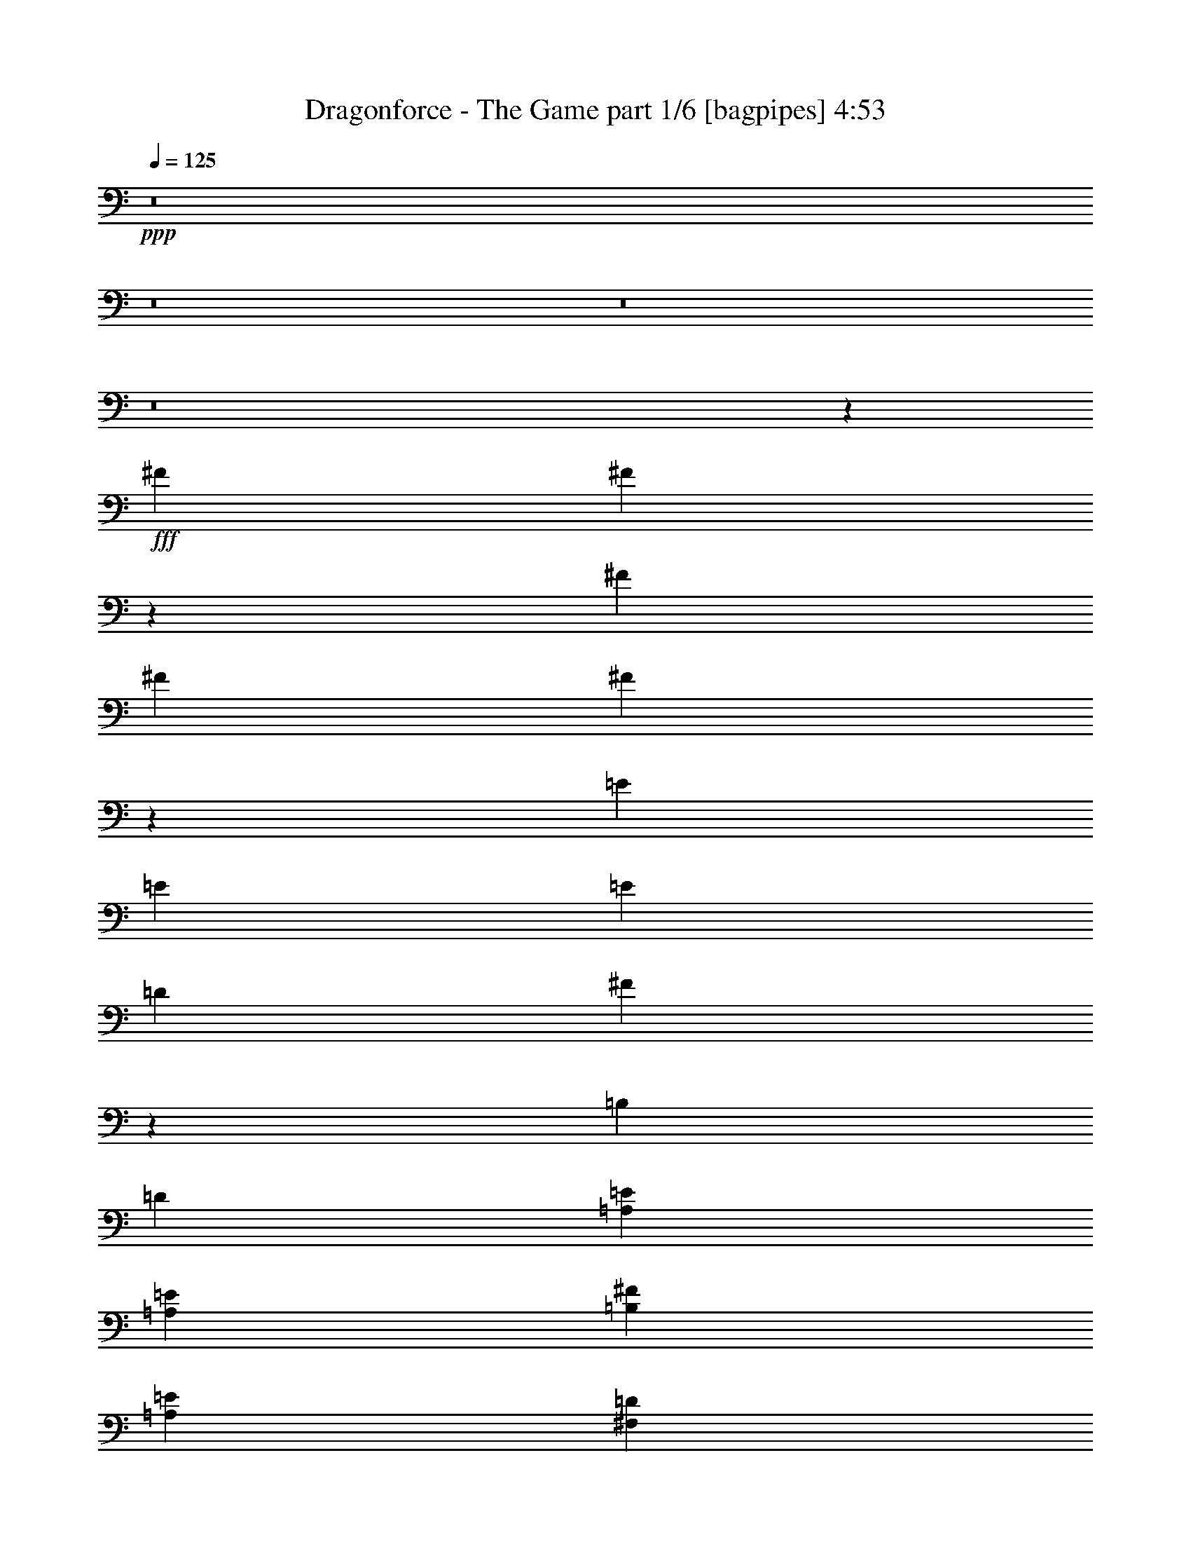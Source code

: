 % Produced with Bruzo's Transcoding Environment
% Transcribed by  Bruzo

X:1
T:  Dragonforce - The Game part 1/6 [bagpipes] 4:53
Z: Transcribed with BruTE 64
L: 1/4
Q: 125
K: C
+ppp+
z8
z8
z8
z8
z49071/8000
+fff+
[^F1607/2000]
[^F6501/8000]
z4047/8000
[^F4369/8000]
[^F103/400]
[^F1631/2000]
z4023/8000
[=E4369/8000]
[=E103/400]
[=E1607/2000]
[=D4119/8000]
[^F6501/8000]
z1987/8000
[=B,4119/8000]
[=D437/800]
[=A,1607/2000=E1607/2000]
[=A,6179/8000=E6179/8000]
[=B,4369/8000^F4369/8000]
[=A,1607/2000=E1607/2000]
[^F,6179/8000=D6179/8000]
[=E,4369/8000=B,4369/8000]
[=A,3089/4000=E3089/4000]
[=A,6429/8000=E6429/8000]
[=B,4369/8000^F4369/8000]
[=A,6179/8000=E6179/8000]
[^F,1607/2000=D1607/2000]
[=A,4369/8000=E4369/8000]
[=B,6179/8000^F6179/8000]
[=B,6441/8000^F6441/8000]
z2053/4000
[=B,4369/8000^F4369/8000]
[=B,103/400^F103/400]
[=B,1293/1600^F1293/1600]
z2041/4000
[=A,437/800=E437/800]
[=A,2059/8000=E2059/8000]
[=A,6429/8000=E6429/8000]
[^F,4119/8000=D4119/8000]
[=B,6441/8000^F6441/8000]
z2047/8000
[=B,4369/8000]
[=D4119/8000]
[=A,1607/2000=E1607/2000]
[=A,6429/8000=E6429/8000]
[=B,4119/8000^F4119/8000]
[=A,6429/8000=E6429/8000]
[^F,3089/4000=D3089/4000]
[=E,4369/8000=B,4369/8000]
[=G,6429/8000=E6429/8000]
[=G,3089/4000=E3089/4000]
[=A,4369/8000^F4369/8000]
[=G,6429/8000=E6429/8000]
[^F,3089/4000=D3089/4000]
[=E4369/8000]
[=G,6061/8000=B,6061/8000=G6061/8000]
z6547/8000
[=G,2059/8000=B,2059/8000=G2059/8000]
[=G,231/800=B,231/800=G231/800]
[=G,1521/2000=B,1521/2000=G1521/2000]
z6523/8000
[=G,2059/8000=B,2059/8000=G2059/8000]
[=G,231/800=B,231/800=G231/800]
[=G,3089/4000=B,3089/4000=G3089/4000]
[=G,6429/8000=B,6429/8000^F6429/8000]
[=G,4119/8000=B,4119/8000=E4119/8000]
[=G,1607/2000=B,1607/2000=E1607/2000]
[=G,6429/8000=B,6429/8000^F6429/8000]
[=G,4119/8000=B,4119/8000=G4119/8000]
[^F,231/800-=B,231/800-=E231/800]
[^F,3/4=B,3/4^F3/4-]
[^F,9/16=B,9/16^F9/16-]
[^F,2083/4000=B,2083/4000^F2083/4000]
+mf+
[^F,6429/8000=B,6429/8000]
[^F,1607/2000=B,1607/2000]
[^F,4119/8000=B,4119/8000]
[=B,1061/1000]
[^F,437/800=B,437/800]
[^F,4119/8000=B,4119/8000]
[^F,1607/2000=B,1607/2000]
[^F,6429/8000=B,6429/8000]
[^F,4119/8000=B,4119/8000]
+fff+
[=G,13/16-=B,13/16-=G13/16]
+mf+
[=G,2001/8000=B,2001/8000]
z2053/4000
+fff+
[=G,2309/8000=B,2309/8000=G2309/8000]
[=G,103/400=B,103/400=G103/400]
[=G,261/320=B,261/320=G261/320]
z3041/4000
[=G,231/800=B,231/800=G231/800]
[=G,2059/8000=B,2059/8000=G2059/8000]
[=G,6429/8000=B,6429/8000=G6429/8000]
[=G,3089/4000=B,3089/4000=G3089/4000]
[=G,4369/8000=B,4369/8000=G4369/8000]
[=G,6179/8000=B,6179/8000=A6179/8000]
[=G,1607/2000=B,1607/2000=G1607/2000]
[=G,4369/8000=B,4369/8000=E4369/8000]
[^F,103/400-=B,103/400-=E103/400]
[^F,/4=B,/4-^F/4-]
[=B,13037/8000^F13037/8000]
z12487/8000
[=B,4119/8000^F4119/8000]
[=E,1607/2000=B,1607/2000=B1607/2000]
[=E,6429/8000=B,6429/8000=B6429/8000]
[^F,4119/8000=B,4119/8000^c4119/8000]
[=G,1061/1000=B,1061/1000=d1061/1000]
[^F,1061/1000=B,1061/1000^c1061/1000]
[=B4221/4000]
z883/1600
[^F,4119/8000]
[=B,103/400]
[^C,3203/4000^C3203/4000]
z4391/8000
[^F,4119/8000]
[=D,103/400=D103/400]
[=E,4369/8000=E4369/8000]
[=D,3089/4000=D3089/4000]
[^C,4369/8000^C4369/8000]
[=B,6429/8000]
[=A,6179/8000]
[=A,4369/8000]
[=B,2059/8000]
[^C,6881/2000^C6881/2000]
[=D,4369/8000=D4369/8000]
[=D,2517/1600=D2517/1600]
z4391/8000
[=E,6179/8000=E6179/8000]
[=D,1607/2000=D1607/2000]
[^C,4119/8000^C4119/8000]
[=B,231/800]
[^C,6881/2000^C6881/2000]
[=B,4119/8000]
[=B,843/800]
z4427/8000
[=B,2059/8000]
[=B,103/400]
[=B,1607/2000]
[^C,6429/8000^C6429/8000]
[=D,4119/8000=D4119/8000]
[^C,2059/8000^C2059/8000]
[=D,5399/4000=D5399/4000]
[^C,4119/8000^C4119/8000]
[^C,4251/4000^C4251/4000]
z821/1600
[^C,4369/8000^C4369/8000]
[^F1061/1000]
[=E1061/1000]
[=E6429/8000=G6429/8000]
[=E2059/8000=G2059/8000]
[^F4281/4000=A4281/4000]
z8
z8
z3743/4000
[^F1607/2000]
[^F3043/4000]
z2231/4000
[^F4119/8000]
[^F231/800]
[^F6109/8000]
z2219/4000
[=E4119/8000]
[=E103/400]
[=E1607/2000]
[=D4369/8000]
[^F3043/4000]
z1201/4000
[=B,4119/8000]
[=D4369/8000]
[=A,103/200=E103/200]
[=A,2059/8000=E2059/8000]
[=A,6429/8000=E6429/8000]
[=B,4119/8000^F4119/8000]
[=A,1607/2000=E1607/2000]
[^F,6429/8000=D6429/8000]
[=E,4119/8000=B,4119/8000]
[=A,4369/8000=E4369/8000]
[=A,2059/8000=E2059/8000]
[=A,6429/8000=E6429/8000]
[=B,4119/8000^F4119/8000]
[=A,6429/8000=E6429/8000]
[^F,1607/2000=D1607/2000]
[=A,4119/8000=E4119/8000]
[=B,4369/8000^F4369/8000]
[=B,103/400^F103/400]
[=B,1607/2000^F1607/2000]
[=D,4119/8000=B,4119/8000]
[=B,4369/8000=G4369/8000]
[=B,103/400=G103/400]
[=B,1607/2000=G1607/2000]
[=B,4119/8000=G4119/8000]
[=A,4119/8000=E4119/8000]
[=A,231/800=E231/800]
[=A,6179/8000=E6179/8000]
[^F,4369/8000=D4369/8000]
[=B,3263/4000^F3263/4000]
z981/4000
[=B,4119/8000]
[=D4369/8000]
[=A,1607/2000=E1607/2000]
[=A,6179/8000=E6179/8000]
[=B,4369/8000^F4369/8000]
[=A,3089/4000=E3089/4000]
[^F,6429/8000=D6429/8000]
[=E,4369/8000=B,4369/8000]
[=G,6179/8000=E6179/8000]
[=G,1607/2000=E1607/2000]
[=A,4369/8000^F4369/8000]
[=G,6179/8000=E6179/8000]
[^F,1607/2000=D1607/2000]
[=E4119/8000]
[=G,13/16-=B,13/16-=G13/16]
+mf+
[=G,237/1000=B,237/1000]
z2231/4000
+fff+
[=G,2059/8000=B,2059/8000=G2059/8000]
[=G,103/400=B,103/400=G103/400]
[=G,6419/8000=B,6419/8000=G6419/8000]
z3219/4000
[=G,2059/8000=B,2059/8000=G2059/8000]
[=G,103/400=B,103/400=G103/400]
[=G,1607/2000=B,1607/2000=G1607/2000]
[=G,6429/8000=B,6429/8000=G6429/8000]
[=G,4119/8000=B,4119/8000=G4119/8000]
[=G,1607/2000=B,1607/2000=A1607/2000]
[=G,6429/8000=B,6429/8000=G6429/8000]
[=G,4119/8000=B,4119/8000=E4119/8000]
[^F,103/400-=B,103/400-=E103/400]
[^F,5/16=B,5/16-^F5/16-]
[=B,12431/8000^F12431/8000]
z787/500
[=B,4369/8000^F4369/8000]
[=E,6429/8000=B,6429/8000=B6429/8000]
[=E,3089/4000=B,3089/4000=B3089/4000]
[^F,437/800=B,437/800^c437/800]
[=G,1061/1000=B,1061/1000=d1061/1000]
[^F,1061/1000=B,1061/1000^c1061/1000]
[=B4293/4000]
z4021/8000
[^F,4369/8000^F4369/8000]
[=B,/4^c/4-]
[^C661/800^c661/800]
z3997/8000
[^F,4119/8000^F4119/8000]
[=D5/16=B5/16-]
[=E3929/8000=B3929/8000]
[=D1607/2000=B1607/2000]
[^C4119/8000^c4119/8000]
[=B,6429/8000=B6429/8000]
[=A,1607/2000=B1607/2000]
[=A,4119/8000=B4119/8000]
[=B,5/16^c5/16-]
[^C13667/4000^c13667/4000]
[=D4119/8000=d4119/8000]
[=D12979/8000=d12979/8000]
z3997/8000
[=E1607/2000=e1607/2000]
[=D6179/8000=d6179/8000]
[^C4369/8000^c4369/8000]
[=B,/4^c/4-]
[^C27583/8000^c27583/8000]
[=B,4369/8000=B4369/8000]
[=B,343/320=B343/320]
z63/125
[=B,103/400=B103/400]
[=B,2309/8000=B2309/8000]
[=B,6179/8000=B6179/8000]
[^C6429/8000^c6429/8000]
[=D4369/8000=d4369/8000]
[^C/4=d/4-]
[=D10607/8000=d10607/8000]
[^C4119/8000^c4119/8000]
[^C2099/2000^c2099/2000]
z4461/8000
[^C4119/8000^c4119/8000]
[^F1061/1000^f1061/1000]
[=E1061/1000=e1061/1000]
[=G6429/8000=g6429/8000]
[=G2059/8000=g2059/8000]
[=A4369/8000=a4369/8000]
[=A4119/8000]
[=D,6429/8000^F,6429/8000=A6429/8000]
[=D,1607/2000^F,1607/2000=A1607/2000]
[=D,4119/8000^F,4119/8000=A4119/8000]
[=D,6429/8000^F,6429/8000=A6429/8000]
[=D,6179/8000^F,6179/8000=G6179/8000]
[=D,4369/8000^F,4369/8000^F4369/8000]
[^C,2059/8000-=E,2059/8000-=E2059/8000]
[^C,103/400-=E,103/400-^F103/400]
[^C,4369/8000-=E,4369/8000-=E4369/8000]
[^C,17027/8000=E,17027/8000=E17027/8000]
z1017/2000
[^C,4369/8000=A,4369/8000=D4369/8000]
[=D,3089/4000=B,3089/4000^F3089/4000]
[=D,6429/8000=B,6429/8000^F6429/8000]
[=D,4369/8000=B,4369/8000^F4369/8000]
[=D,6179/8000=B,6179/8000^F6179/8000]
[=D,1607/2000=B,1607/2000=E1607/2000]
[=D,4369/8000=B,4369/8000=D4369/8000]
[^C,4119/8000-=A,4119/8000-=D4119/8000]
[^C,4369/8000=A,4369/8000=E4369/8000]
[^C,16623/8000=A,16623/8000=E16623/8000]
z537/500
[=D,1607/2000-=G,1607/2000-=D1607/2000]
[=D,6429/8000-=G,6429/8000-^C6429/8000]
[=D,4119/8000-=G,4119/8000-=B,4119/8000]
[=D,1607/2000-=G,1607/2000-=B,1607/2000]
[=D,6429/8000-=G,6429/8000-^C6429/8000]
[=D,4119/8000=G,4119/8000=D4119/8000]
[=D,1607/2000^F,1607/2000=A1607/2000]
[=D,6429/8000^F,6429/8000^F6429/8000]
[=D,2059/8000-^F,2059/8000-=E2059/8000]
[=D,103/400^F,103/400=E103/400]
[=D,4369/8000-^F,4369/8000-=D4369/8000]
[=D,/4^F,/4=E/4-]
[=D,811/1000^F,811/1000=E811/1000]
[=D,4119/8000^F,4119/8000^F4119/8000]
[^C,103/400-=E,103/400-=D103/400]
[^C,467/250=E,467/250=E467/250]
z42413/8000
[=D4119/8000]
[=D4369/8000]
[=D,3089/4000^F,3089/4000=A3089/4000]
[=D,6429/8000^F,6429/8000=A6429/8000]
[=D,4369/8000^F,4369/8000=A4369/8000]
[=D,6179/8000^F,6179/8000=A6179/8000]
[=D,1607/2000^F,1607/2000=G1607/2000]
[=D,4119/8000^F,4119/8000^F4119/8000]
[^C,231/800-=E,231/800-=E231/800]
[^C,2059/8000-=E,2059/8000-^F2059/8000]
[^C,4119/8000=E,4119/8000=E4119/8000]
[^C,16909/8000=E,16909/8000=E16909/8000]
z1109/2000
[^C,4119/8000=A,4119/8000=D4119/8000]
[=D,6429/8000=B,6429/8000^F6429/8000]
[=D,6429/8000=B,6429/8000^F6429/8000]
[=D,4119/8000=B,4119/8000^F4119/8000]
[=D,1607/2000=B,1607/2000^F1607/2000]
[=D,6429/8000=B,6429/8000=E6429/8000]
[=D,4119/8000=B,4119/8000=D4119/8000]
[^C,4369/8000-=A,4369/8000-=D4369/8000]
[^C,4119/8000=A,4119/8000=E4119/8000]
[^C,4251/2000=A,4251/2000=E4251/2000]
z423/400
[=D,6429/8000-=G,6429/8000-^F6429/8000]
[=D,3089/4000-=G,3089/4000-=E3089/4000]
[=D,4369/8000-=G,4369/8000-=D4369/8000]
[=D,6179/8000-=G,6179/8000-=D6179/8000]
[=D,1607/2000-=G,1607/2000-=E1607/2000]
[=D,4369/8000=G,4369/8000^F4369/8000]
[=D,6179/8000^F,6179/8000=d6179/8000]
[=D,6429/8000^F,6429/8000^c6429/8000]
[=D,4369/8000^F,4369/8000=B4369/8000]
[=D,2059/8000-^F,2059/8000-=A2059/8000]
[=D,4119/8000^F,4119/8000=B4119/8000]
[=D,6429/8000^F,6429/8000=A6429/8000]
[=D,4119/8000^F,4119/8000^F4119/8000]
[=E,2309/8000-=A,2309/8000-^F2309/8000]
[=E,29/16=A,29/16=A29/16-]
[=A134/125]
z8
z8
z8
z8
z8
z8
z8
z8
z8
z8
z8
z8
z8
z8
z8
z8
z8
z6201/1600
[=B,103/400]
[^C6429/8000]
[=B,4253/4000]
z4101/8000
[^F,4369/8000]
[=B,2059/8000]
[^C6471/8000]
z4077/8000
[^F,4369/8000]
[=D2059/8000]
[=E4119/8000]
[=D6429/8000]
[^C4369/8000]
[=B,6179/8000]
[=A,1607/2000]
[=A,4369/8000]
[=B,103/400]
[^C27523/8000]
[=D103/200]
[=D12899/8000]
z4077/8000
[=E1607/2000]
[=D6429/8000]
[^C4119/8000]
[=B,2059/8000]
[^C13887/4000]
[=B,4119/8000]
[=B,1699/1600]
z257/500
[=B,231/800]
[=B,2059/8000]
[=B,6429/8000]
[^C3089/4000]
[=D4369/8000]
[^C103/400]
[=D2637/2000]
[^C4369/8000]
[^C4283/4000]
z4041/8000
[^C4369/8000]
[^F1061/1000]
[=E1061/1000]
[=G6179/8000]
[=G2059/8000]
[=A1047/1000]
z3197/1000
[=B,5/16^c5/16-]
[^C1497/2000^c1497/2000]
[=B,2109/2000=B2109/2000]
z2211/4000
[^F,4119/8000]
[=B,/4^c/4-]
[^C6459/8000^c6459/8000]
z2199/4000
[^F,4119/8000^F4119/8000]
[=D/4=B/4-]
[=E1107/2000=B1107/2000]
[=D6179/8000=B6179/8000]
[^C4369/8000^c4369/8000]
[=B,1607/2000=B1607/2000]
[=A,6179/8000=B6179/8000]
[=A,4369/8000=B4369/8000]
[=B,/4^c/4-]
[^C27583/8000^c27583/8000]
[=D4369/8000=d4369/8000]
[=D12579/8000=d12579/8000]
z2199/4000
[=E3089/4000=e3089/4000]
[=D6429/8000=d6429/8000]
[^C4119/8000^c4119/8000]
[=B,5/16^c5/16-]
[^C27333/8000^c27333/8000]
[=B,4119/8000=B4119/8000]
[=B,1053/1000=B1053/1000]
z4433/8000
[=B,103/400=B103/400]
[=B,2059/8000=B2059/8000]
[=B,6429/8000=B6429/8000]
[^C1607/2000^c1607/2000]
[=D4119/8000=d4119/8000]
[^C/4=d/4-]
[=D10857/8000=d10857/8000]
[^C103/200^c103/200]
[^C1699/1600^c1699/1600]
z257/500
[^C4369/8000^c4369/8000]
[^F1061/1000^f1061/1000]
[=E1061/1000=e1061/1000]
[=G1607/2000=g1607/2000]
[=G103/400=g103/400]
[=A4119/8000=a4119/8000]
[=A4369/8000]
[=D,6179/8000^F,6179/8000=A6179/8000]
[=D,1607/2000^F,1607/2000=A1607/2000]
[=D,4369/8000^F,4369/8000=A4369/8000]
[=D,6179/8000^F,6179/8000=A6179/8000]
[=D,1607/2000^F,1607/2000=G1607/2000]
[=D,4369/8000^F,4369/8000^F4369/8000]
[^C,103/400-=E,103/400-=E103/400]
[^C,2059/8000-=E,2059/8000-^F2059/8000]
[^C,4119/8000-=E,4119/8000-=E4119/8000]
[^C,16877/8000=E,16877/8000=E16877/8000]
z4469/8000
[^C,4119/8000=A,4119/8000=D4119/8000]
[=D,1607/2000=B,1607/2000^F1607/2000]
[=D,6429/8000=B,6429/8000^F6429/8000]
[=D,4119/8000=B,4119/8000^F4119/8000]
[=D,1607/2000=B,1607/2000^F1607/2000]
[=D,6429/8000=B,6429/8000=E6429/8000]
[=D,4119/8000=B,4119/8000=D4119/8000]
[^C,4369/8000-=A,4369/8000-=D4369/8000]
[^C,4119/8000-=A,4119/8000-=E4119/8000]
[^C,4243/2000=A,4243/2000=E4243/2000]
z2123/2000
[=D,6429/8000-=G,6429/8000-=D6429/8000]
[=D,3089/4000-=G,3089/4000-^C3089/4000]
[=D,4369/8000-=G,4369/8000-=B,4369/8000]
[=D,6429/8000-=G,6429/8000-=B,6429/8000]
[=D,6179/8000-=G,6179/8000-^C6179/8000]
[=D,4369/8000=G,4369/8000=D4369/8000]
[=D,3089/4000^F,3089/4000=A3089/4000]
[=D,6429/8000^F,6429/8000^F6429/8000]
[=D,2059/8000-^F,2059/8000-=E2059/8000]
[=D,231/800^F,231/800=E231/800]
[=D,4119/8000-^F,4119/8000-=D4119/8000]
[=D,/4^F,/4=E/4-]
[=D,811/1000^F,811/1000=E811/1000]
[=D,4369/8000^F,4369/8000^F4369/8000]
[^C,2059/8000-=E,2059/8000-=D2059/8000]
[^C,909/500=E,909/500=E909/500]
z42563/8000
[=D437/800]
[=D4119/8000]
[=D,1607/2000^F,1607/2000=A1607/2000]
[=D,6429/8000^F,6429/8000=A6429/8000]
[=D,4119/8000^F,4119/8000=A4119/8000]
[=D,1607/2000^F,1607/2000=A1607/2000]
[=D,6429/8000^F,6429/8000=G6429/8000]
[=D,4119/8000^F,4119/8000^F4119/8000]
[^C,2059/8000-=E,2059/8000-=E2059/8000]
[^C,103/400-=E,103/400-^F103/400]
[^C,4369/8000-=E,4369/8000-=E4369/8000]
[^C,1063/500=E,1063/500=E1063/500]
z4087/8000
[^C,4369/8000=A,4369/8000=D4369/8000]
[=D,6429/8000=B,6429/8000^F6429/8000]
[=D,3089/4000=B,3089/4000^F3089/4000]
[=D,4369/8000=B,4369/8000^F4369/8000]
[=D,6179/8000=B,6179/8000^F6179/8000]
[=D,1607/2000=B,1607/2000=E1607/2000]
[=D,437/800=B,437/800=D437/800]
[^C,4119/8000-=A,4119/8000-=D4119/8000]
[^C,4369/8000-=A,4369/8000-=E4369/8000]
[^C,16603/8000=A,16603/8000=E16603/8000]
z8611/8000
[=D,1607/2000-=G,1607/2000-^F1607/2000]
[=D,6429/8000-=G,6429/8000-=E6429/8000]
[=D,4119/8000-=G,4119/8000-=D4119/8000]
[=D,6429/8000-=G,6429/8000-=D6429/8000]
[=D,1607/2000-=G,1607/2000-=E1607/2000]
[=D,4119/8000=G,4119/8000^F4119/8000]
[=D,6429/8000^F,6429/8000=d6429/8000]
[=D,1607/2000^F,1607/2000^c1607/2000]
[=D,4119/8000^F,4119/8000=B4119/8000]
[=D,103/400-^F,103/400-=A103/400]
[=D,4369/8000^F,4369/8000=B4369/8000]
[=D,1607/2000^F,1607/2000=A1607/2000]
[=D,4119/8000^F,4119/8000^F4119/8000]
[=E,103/400-=A,103/400-^F103/400]
[=E,15/8=A,15/8=A15/8-]
[=A337/320]
z8
z8
z8
z8
z6

X:2
T:  Dragonforce - The Game part 2/6 [flute] 4:53
Z: Transcribed with BruTE 64
L: 1/4
Q: 125
K: C
+ppp+
+f+
[^G,103/800^G103/800]
[^G,103/800^g103/800]
[=A,1029/8000=A1029/8000]
[=A,103/800=a103/800]
[^A,4/25^A4/25]
[^A,103/800^a103/800]
[=B,1029/8000=B1029/8000]
[=B,103/800=b103/800]
[=C,103/800=c103/800]
[=C103/800=c'103/800]
[^C,1029/8000^c1029/8000]
[^C103/800^c103/800]
[=D,4/25=d4/25]
[=D103/800=d103/800]
[^D,1029/8000^d1029/8000]
[^D103/800^d103/800]
[=E,103/800=e103/800]
[=E103/800=e103/800]
[=F,1029/8000=f1029/8000]
[=F103/800=f103/800]
[^F,103/800^f103/800]
+mp+
[^F4/25^f4/25]
[^F,1029/8000^f1029/8000]
+f+
[=G103/800=g103/800]
+mp+
[=A,103/800=a103/800]
+f+
[^G103/800^g103/800]
[=A,103/800=a103/800]
[=A1029/8000=a1029/8000]
[=B,103/800=b103/800]
[^A4/25^a4/25]
[=B,103/800=b103/800]
[=B1029/8000=b1029/8000]
[^F,50929/8000=B,50929/8000]
[=G,4119/4000=B,4119/4000]
[^F,519/500=B,519/500]
[^F,6389/1000=B,6389/1000]
+mp+
[=G,8489/8000=B,8489/8000]
[^F,1061/1000=B,1061/1000]
+ff+
[=B,13/16=B13/16]
[^C,3/4^c3/4]
[=D,1119/2000=d1119/2000]
[=E,/4=e/4]
[^F,9/16^f9/16]
[=E,/2=e/2]
[^F,/8^f/8]
+mf+
[=E,/8=e/8]
+ff+
[=D,1119/2000=d1119/2000]
[=E,13/16=e13/16]
[^F,/4^f/4]
z/2
[=E,5/16=e5/16]
[^F,327/250^f327/250]
[^F,1061/1000^C1061/1000]
[=B,3/4=B3/4]
[^C,13/16^c13/16]
[=D,1119/2000=d1119/2000]
[=G,/4=g/4]
[=A,/2=a/2]
[=G,9/16=g9/16]
[=A,/8=a/8]
+mf+
[=G,/8=g/8]
+ff+
[^F,4227/8000^f4227/8000]
[^C13/16^c13/16]
[=A,/4=a/4]
z9/16
[=D497/1000=d497/1000]
[=E,5/16=A,5/16]
[=A,/4=a/4]
[^C/4^c/4]
[=D/4=d/4]
[=E5/16=e5/16]
[=D/4=d/4]
[^C/4^c/4]
[=A,247/1000=a247/1000]
[=B,8429/8000=b8429/8000]
z8
z3169/400
+mp+
[^F,8363/4000=B,8363/4000]
[=G,1061/500=B,1061/500]
[=E,16977/8000=A,16977/8000]
[^F,1061/500=B,1061/500]
[=E,1061/250=A,1061/250]
[=G,1061/250=B,1061/250]
[=D,8-=G,8-]
[=D,731/1600=G,731/1600]
[^F,8-=B,8-]
[^F,781/1600=B,781/1600]
[=D,1061/250=G,1061/250]
[=G,1061/250=B,1061/250]
[^F,33703/8000^A,33703/8000]
[=G,1061/500=B,1061/500]
[^C,1061/500^F,1061/500]
[^F,59417/8000=B,59417/8000]
[=E,1061/1000=A,1061/1000]
[=D,8-=G,8-]
[=D,1827/4000=G,1827/4000]
[=G,33953/8000=B,33953/8000]
[=G,1061/500=B,1061/500]
[=G,1061/1000=B,1061/1000]
[=G,1061/1000=B,1061/1000]
[^C,17/8^A,17/8-]
[^A,2119/1000]
[=G,1061/500=B,1061/500]
[=E,16977/8000=A,16977/8000]
[=B,/8-^F/8]
[=B,/8-=B/8]
[=B,/8-=d/8]
[=B,/8-^f/8]
[=B,/8-=b/8]
[=B,/8-^f/8]
[=B,3/16-=d3/16]
[=B,/8-=B/8]
[=B,/8^F/8]
[=B,/8-]
[=B,/8-^F/8]
[=B,/8-=B/8]
[=B,/8-=d/8]
[=B,/8-^f/8]
[=B,/8-=b/8]
[=B,3/16-^f3/16]
[=B,/8-=d/8]
[=B,/8-=B/8]
[=B,/8^F/8]
[=B,/4-]
[=B,/8-^F/8]
[=B,/8-=B/8]
[=B,3/16-=d3/16]
[=B,/8-^f/8]
[=B,/8-=b/8]
[=B,/8-^f/8]
[=B,/8-=d/8]
[=B,/8-=B/8]
[=B,/8^F/8]
[=B,5/16-]
[=B,/8-^F/8]
[=B,/8-=B/8]
[=B,/8-=d/8]
[=B,/8-^f/8]
[=B,/8-=b/8]
[=B,/8-^f/8]
[=B,/8-=d/8]
[=B,/8-=B/8]
[=B,3/16^F3/16]
[=B,/4-]
[=B,/8-^F/8]
[=B,/8-=B/8]
[=B,/8-=d/8]
[=B,/8-^f/8]
[=B,589/4000=b589/4000]
[=B,3/16-^f3/16]
[=B,/8-=B/8]
[=B,/8^F/8]
[=B,/4]
[=B,/8-]
[=B,497/2000^F497/2000]
[=B,/8-^c/8]
[=B,3/16-^f3/16]
[=B,/8-^a/8]
[=B,/8-^f/8]
[=B,/8-^c/8]
[=B,/8-^A/8]
[=B,1857/8000^F1857/8000]
[^F,/8=B,/8-]
[=B,3/16-^F3/16]
[=B,/8-=B/8]
[=B,/8-=d/8]
[=B,/8-^f/8]
[=B,/8-=b/8]
[=B,/8-^f/8]
[=B,/8-=d/8]
[=B,/8-=B/8]
[=B,3/16^F3/16]
[=B,/4-]
[=B,/8-^F/8]
[=B,/8-=B/8]
[=B,/8-=d/8]
[=B,/8-^f/8]
[=B,/8-=b/8]
[=B,/8-^f/8]
[=B,3/16-=d3/16]
[=B,/8-=B/8]
[=B,/8^F/8]
[=B,/4-]
[=B,/8-^F/8]
[=B,/8-=B/8]
[=B,/8-=d/8]
[=B,3/16-^f3/16]
[=B,/8-=b/8]
[=B,/8-^f/8]
[=B,/8-=d/8]
[=B,/8-=B/8]
[=B,271/2000^F271/2000]
+ff+
[=D2059/8000]
[^C231/800]
[=B,2059/8000]
[=A103/400]
[=G2059/8000]
[^F231/800]
[=E2059/8000]
[=D103/400]
[^C2059/8000]
[=B,231/800]
[=A,2059/8000]
[=G,103/400]
[^F,2059/8000]
[^F,103/400]
[^F,4369/8000]
+mp+
[^f507/4000]
z209/1600
[^f/8]
z53/400
[^f1309/8000]
z/8
[^f53/400]
z/8
[^f513/4000]
z1033/8000
[^f/8]
z53/400
[^f/8]
z1309/8000
[^f549/4000]
z1511/4000
[=g/8]
z1059/8000
[=g/8]
z131/800
[=g1059/8000]
z/8
[=g21/160]
z101/800
[=g/8]
z1059/8000
[=g/8]
z131/800
[=g1059/8000]
z/8
[=e53/400]
z/8
[=e501/4000]
z1057/8000
[=e/8]
z53/400
[=e1309/8000]
z/8
[=e53/400]
z/8
[=e507/4000]
z209/1600
[=e/8]
z53/400
[=e1309/8000]
z/8
[^f53/400]
z/8
[^f513/4000]
z1033/8000
[^f/8]
z53/400
[^f/8]
z1309/8000
[^f53/400]
z/8
[^f519/4000]
z1021/8000
[^f/8]
z53/400
[^f/8]
z63919/8000
z1009/1600
[^F,1061/500=B,1061/500]
[=G,1061/500=B,1061/500]
[=E,16977/8000=A,16977/8000]
[^F,1061/500=B,1061/500]
[=E,1061/250=A,1061/250]
[=G,16851/4000=B,16851/4000]
[=D,33953/8000=G,33953/8000]
[=G,1061/250=B,1061/250]
[^F,1061/250^A,1061/250]
[=G,16977/8000=B,16977/8000]
[^C,1061/500^F,1061/500]
[^F,29583/4000=B,29583/4000]
[^C,1061/1000=A,1061/1000]
[=D,8-=G,8-]
[=D,781/1600=G,781/1600]
[=E,1061/250=G,1061/250]
[=G,1061/500=B,1061/500]
[=G,8489/8000=B,8489/8000]
[=G,1061/1000=B,1061/1000]
[^C,33/16^A,33/16-]
[^A,8601/4000]
[=D,1061/1000=G,1061/1000]
[=D,1061/1000=G,1061/1000]
[=E,6429/8000=A,6429/8000]
[=E,1607/2000=A,1607/2000]
[=E,4119/8000=A,4119/8000]
+f+
[=D,13/16-=A,13/16]
[=D,13/16=A,13/16-]
[^F,/2-=A,/2]
[^F,13/16=E13/16-]
[=D3/4-=E3/4]
[=A,4453/8000=D4453/8000]
[=E,13/16-=A,13/16]
[=E,3/4=A,3/4-]
[=E,9/16-=A,9/16]
[=E,13/16=E13/16-]
[^C3/4-=E3/4]
[=A,1113/2000^C1113/2000]
[^F,3/4=B,3/4-]
[=B,13/16^F13/16-]
[^C9/16-^F9/16]
[^C3/4=A3/4-]
[=E13/16-=A13/16]
[^C1113/2000=E1113/2000]
[=E,3/4=A,3/4-]
[=A,13/16^C13/16-]
[=A,/2-^C/2]
[=A,13/16=A13/16-]
[=E13/16-=A13/16]
[^C4203/8000=E4203/8000]
[=G,13/16=B,13/16-]
[=B,13/16-=D13/16]
[=G,/2=B,/2-]
[=B,13/16=A13/16-]
[=E13/16-=A13/16]
[=D247/500=E247/500]
[^F,13/16=A,13/16-]
[=A,21/16=D21/16-]
[=D13/16=A13/16-]
[=E13/16-=A13/16]
[=D247/500=E247/500]
[=E,13/16=A,13/16-]
[=A,3/4=B,3/4-]
[=A,9/16-=B,9/16]
[=A,13/16=E13/16-]
[=B,3/4=E3/4-]
[=A,1113/2000=E1113/2000]
+mp+
[=D,16977/8000=G,16977/8000]
[=E,1061/500=A,1061/500]
+f+
[=D,3/4-=A,3/4]
[=D,13/16=A,13/16-]
[^F,9/16-=A,9/16]
[^F,3/4=E3/4-]
[=D13/16-=E13/16]
[=A,2101/4000=D2101/4000]
[=E,13/16-=A,13/16]
[=E,13/16=A,13/16-]
[=E,/2-=A,/2]
[=E,13/16=E13/16-]
[^C13/16-=E13/16]
[=A,247/500^C247/500]
[^F,13/16=B,13/16-]
[=B,13/16^F13/16-]
[^C/2-^F/2]
[^C13/16=A13/16-]
[=E13/16-=A13/16]
[^C3953/8000=E3953/8000]
[=E,13/16=A,13/16-]
[=A,3/4^C3/4-]
[=A,9/16-^C9/16]
[=A,13/16=A13/16-]
[=E3/4-=A3/4]
[^C1113/2000=E1113/2000]
[=G,13/16=B,13/16-]
[=B,3/4-=D3/4]
[=G,9/16=B,9/16-]
[=B,3/4=A3/4-]
[=E13/16-=A13/16]
[=D1113/2000=E1113/2000]
[^F,3/4=A,3/4-]
[=A,13/16=D13/16-]
[=A,9/16-=D9/16]
[=A,3/4=A3/4-]
[=E13/16=A13/16-]
[=D4203/8000=A4203/8000]
+fff+
[=E3/16=e3/16]
[=E/8=e/8]
[=G,/8=B,/8]
[=G,/8=B,/8]
[=G,/8=B,/8]
[=G,/8=B,/8]
[^F/8^f/8]
[^F/8^f/8]
[=G,3/16=B,3/16]
[=G,/8=B,/8]
[=G,/8=B,/8]
[=G,/8=B,/8]
[=D/8=d/8]
[=D/8=d/8]
[=G,/8=B,/8]
[=G,/8=B,/8]
[=E/8=e/8]
[=E3/16=e3/16]
[=G,/8=B,/8]
[=G,/8=B,/8]
[=G,/8=B,/8]
[=G,/8=B,/8]
[^F/8^f/8]
[^F/8^f/8]
[=G,/8=B,/8]
[=G,3/16=B,3/16]
[=G,/8=B,/8]
[=G,/8=B,/8]
[=D/8=d/8]
[=D/8=d/8]
[=G,61/250=B,61/250]
[=E/8=e/8]
[=E3/16=e3/16]
[=G,/8=B,/8]
[=G,/8=B,/8]
[=G,/8=B,/8]
[=G,/8=B,/8]
[^F/8^f/8]
[^F/8^f/8]
[=G,/8=B,/8]
[=G,/8=B,/8]
[=G,3/16=B,3/16]
[=G,/8=B,/8]
[=A/8=a/8]
[=A/8=a/8]
[=G,247/1000=B,247/1000]
[=E/8=e/8]
[=E/8=e/8]
[=G,3/16=B,3/16]
[=G,/8=B,/8]
[=G,/8=B,/8]
[=G,/8=B,/8]
[^F/8^f/8]
[^F/8^f/8]
[=G,/8=B,/8]
[=G,/8=B,/8]
[=G,/8=B,/8]
[=G,3/16=B,3/16]
[=A/8=a/8]
[=A/8=a/8]
[=G,247/1000=B,247/1000]
+mp+
[^F,4481/8000=B,4481/8000]
z23043/8000
[=E,4369/8000=A,4369/8000]
[=E,103/400=A,103/400]
[^F,1007/2000=B,1007/2000]
z4699/1600
[=G,4119/8000=C4119/8000]
[=G,231/800=C231/800]
[^F,1019/2000=B,1019/2000]
z8
z50507/8000
[=D,1061/1000=G,1061/1000]
[=E,13/16=A,13/16-]
+ff+
[=A,497/2000=B497/2000]
[^F/8=d/8]
[=D/8=B/8]
[^F/8=d/8]
[=D/8=B/8]
[^F3/16=d3/16]
[=D/8=B/8]
[^F/8=d/8]
[=D/8=B/8]
[^F/8=d/8]
[=D/8=B/8]
[^F/8=d/8]
[=D/8=B/8]
[^F/8=d/8]
[=D3/16=B3/16]
[^F/8=d/8]
[=D/8=B/8]
[=A/8^f/8]
[^F/8=d/8]
[=A/8^f/8]
[^F/8=d/8]
[=A/8^f/8]
[^F3/16=d3/16]
[=A/8^f/8]
[^F/8=d/8]
[=A/8^f/8]
[^F/8=d/8]
[=A/8^f/8]
[^F/8=d/8]
[=A/8^f/8]
[^F3/16=d3/16]
[=A1953/8000^f1953/8000]
[^c/8=a/8]
[=A/8^f/8]
[^c/8=a/8]
[=A/8^f/8]
[^c/8=a/8]
[=A/8^f/8]
[^c3/16=a3/16]
[=A/8^f/8]
[^c/8=a/8]
[=A/8^f/8]
[^c/8=a/8]
[=A/8^f/8]
[^c/8=a/8]
[=A/8^f/8]
[^c3/16=a3/16]
[=A1047/8000^f1047/8000]
[=A,/8-=b/8]
[=A,/8-=g/8]
[=A,/8-=b/8]
[=A,/8-=g/8]
[=A,/8-=b/8]
[=A,/8-=g/8]
[=A,/8-=b/8]
+ppp+
[=A,3/16-]
+ff+
[=A,/4-^f/4]
+ppp+
[=A,/4-]
+ff+
[=A,/4-=e/4]
[=A,481/1600^f481/1600]
[=B,/8-=E/8]
[=B,/8=D/8]
[=B,/8-]
[=B,/8-=D/8]
[=B,/8-=E/8]
[=B,/8-^F/8]
[=B,/8-=E/8]
[=B,3/16-=D3/16]
[=B,/8-=E/8]
[=B,/8=D/8]
[=B,/8]
[=B,/8-]
[=A,/8=B,/8]
[=B,/8-]
[=B,/8=D/8]
[=B,/8]
[=B,3/16]
[=B,/8-]
[=A,/8=B,/8-]
[=A,/8=B,/8]
[=B,/8]
[=B,/8-]
[=B,/8-=D/8]
[=B,/8-=D/8]
[=B,3/16-=E3/16]
[=B,/8-=E/8]
[=B,/8-^F/8]
[=B,/8-^F/8]
[=B,/8-=A/8]
[=B,/8-=A/8]
[=B,/8-=B/8]
[=B,601/4000=B601/4000]
[=C,/8-=e/8]
+mf+
[=C,3/16-=d3/16]
+ff+
[=C,/8-=B/8]
[=C,/8-=d/8]
[=C,/8-=e/8]
+mf+
[=C,/8-^f/8]
[=C,/8-=e/8]
+ff+
[=C,/8-=d/8]
[=C,/8-=e/8]
+mf+
[=C,3/16-=d3/16]
+ff+
[=C,/8-=B/8]
[=C,/8-=d/8]
[=C,/8-=e/8]
+mf+
[=C,/8-^f/8]
+ff+
[=C,899/4000=e899/4000]
[=G/8=B/8]
[^F3/16=A3/16]
[=G/8=B/8]
[=A/8^c/8]
[=B/8=d/8]
[=G/8=B/8]
[=A/8^c/8]
[=B/8=d/8]
[^c/8=e/8]
[=A/8=d/8]
[^c3/16=e3/16]
[=d/8^f/8]
[=e/8=a/8]
[=A/8=d/8]
[^c/8=e/8]
[=d231/1600^f231/1600]
[^F/4=B/4]
[^F9/16=B9/16]
[=E/4=A/4]
[^F/4=B/4]
[=E5/16=A5/16]
[=D/4^F/4]
[=B,/4=E/4]
[=D3/8^F3/8]
z3/16
[=E3/8=A3/8]
z/8
[^F2113/2000=B2113/2000]
[=C,/8-=d/8]
[=C,/8-=e/8]
[=C,/8=d/8]
[=B/8=b/8]
[=d3/16]
[=B/8=b/8]
[=A/8=a/8]
[=B/8=b/8]
[=A/8=a/8]
[=E/8=e/8]
[=D/8=d/8]
[=E/8=e/8]
[^F3/16^f3/16]
[=A/8=a/8]
[=B/8=b/8]
[=A131/1000=a131/1000]
[=A,/4-=e/4]
[=A,/4-=d/4]
[=A,5/16-=e5/16]
[=A,/4-^f/4]
[=A,13/16-^f13/16]
[=A,119/500=B,119/500]
+fff+
[^F,/8-=B,/8]
[^F,/8-=B/8]
[^F,/8-=B,/8]
[^F,/8-=B/8]
[^F,/8-^F/8]
[^F,3/16-^f3/16]
[^F,/8-^F/8]
[^F,/8-^f/8]
[^F,/8-=D/8]
[^F,/8-=d/8]
[^F,/8-=D/8]
[^F,/8-=d/8]
[^F,/8-=A/8]
[^F,/8-=a/8]
[^F,3/16-=A3/16]
[^F,/8-=a/8]
[^F,/8-^F/8]
[^F,/8-^f/8]
[^F,/8-^F/8]
[^F,/8-^f/8]
[^F,/8-=d/8]
[^F,/8-=d/8]
[^F,3/16-=d3/16]
[^F,/8-=d/8]
[^F,/8-=E/8]
[^F,/8-=e/8]
[^F,/8-=E/8]
[^F,/8-=e/8]
[^F,/8-=B/8]
[^F,/8-=b/8]
[^F,/8-=B/8]
[^F,1453/8000=b1453/8000]
+ff+
[=d/8^f/8]
+mf+
[=B/8=d/8]
+ff+
[=G/8=B/8]
[=B/8=d/8]
[=d/8^f/8]
+mf+
[=B/8=d/8]
+ff+
[=d/8^f/8]
+mf+
[=B3/16=d3/16]
+ff+
[=d/8^f/8]
+mf+
[=B/8=d/8]
+ff+
[=G/8=B/8]
[=D/8^F/8]
[=B,/8=D/8]
[=D/8^F/8]
[=G/8=B/8]
[=B1547/8000=d1547/8000]
[=d3331/1600^f3331/1600]
[=E17/8=e17/8]
[=A,5/16=D5/16]
[^A,/4=E/4]
[=D,/4=F/4]
[=E,/4=G/4]
[=F,5/16=A5/16]
[=A,/4=d/4]
[=D/4=f/4]
[=E61/250=g61/250]
[=e15/8=g15/8]
[=E/8=e/8]
z131/1000
[=A2113/1000=a2113/1000]
[=D,3/16-=F3/16]
[=D,3/16-=E3/16]
[=D,3/16=A,3/16-]
[=A,/8^C/8]
[=A,3/16-]
[^D,3/16=A,3/16-]
[^G,3/16=A,3/16-]
[^D,3/16=A,3/16-]
[=A,/8-^A,/8]
[=D,3/16=A,3/16-]
[^F,3/16=A,3/16]
[=A,3/16-]
[=A,3/16-^A,3/16]
[=A,3/16-=A3/16]
[=F,/8=A,/8-]
[=A,3/16-^D3/16]
[=C,3/16=A,3/16-]
[=A,3/16-=B,3/16]
[=F,3/16=A,3/16-]
[^F,3/16=A,3/16-]
[=D,/8=A,/8-]
[^D,3/16=A,3/16-]
[^D,3/16=A,3/16-]
[=D,1453/8000=A,1453/8000]
[=c3/16^g3/16]
[=B/8=g/8]
[^A3/16^f3/16]
[=A,3/16^D3/16]
[^G3/16=f3/16]
[=E,3/16^C3/16]
[^D3/16=c3/16]
[^G,/8=B,/8]
[=B,3/16^G3/16]
[=D,3/16=F,3/16]
[^F,3/16^D3/16]
[=D,1547/8000]
[=A,3381/1600=A3381/1600]
[=D,/8-^A/8]
[=D,/8-^A/8]
[=D,/8-=A/8]
[=D,/8-=G/8]
[=D,/8-^A/8]
[=D,/8-^A/8]
[=D,/8-=A/8]
[=D,3/16-=G3/16]
[=D,/8-=F/8]
[=D,/8-=F/8]
[=D,/8-=E/8]
[=D,/8-=D/8]
[=D,/8-=F/8]
[=D,/8-=F/8]
[=D,/8-=E/8]
[=D,3/16-=D3/16]
[=D,/8-^A,/8]
[=D,/8=A,/8-]
[=G,/8=A,/8-]
[=A,/8^A,/8]
[=A,/8-]
[=G,/8=A,/8-]
[=E,/8=A,/8-]
[=D,3/16=A,3/16-]
[^C,/8=A,/8-]
[=D,/8=A,/8-]
[=E,/8=A,/8-]
[=D,/8=A,/8-]
[^C,/8=A,/8-]
[=A,/8^A,/8]
[=A,/8-]
[=G,601/4000=A,601/4000]
[=D,3/16^D,3/16]
[^D,3/16-]
[^D,3/16-=G,3/16]
[^D,3/16-^G,3/16]
[=C,3/16^D,3/16-]
[=D,/8^D,/8]
[^D,3/16-]
[^D,/8-=G,/8]
[^D,/8=A,/8-]
[=A,/8-=C/8]
[^D,/4=A,/4-]
[=D,899/4000=A,899/4000]
[=C,/8-^D,/8]
[=C,3/16-=G,3/16]
[=C,/8-=A,/8]
[=C,/8-=C/8]
[=C,/8-=D/8]
[=C,/8-^D/8]
[=C,/8-=G/8]
[=C,/8-=A/8]
[=C,/8-=c/8]
[=C,3/16-=A3/16]
[=C,/8-=G/8]
[=C,/8-^D/8]
[=C,/8-=C/8]
[=C,/8-^D/8]
[=C,/8-=G/8]
[=C,231/1600=A231/1600]
[=D,/8-=d/8]
[=D,3/16-=c3/16]
[=D,/8-=d/8]
[=D,/8-=c/8]
[=D,/8-=d/8]
[=D,/8-=A/8]
[=D,/8-=d/8]
[=D,/8-=c/8]
[=D,/8-=d/8]
[=D,/8-=c/8]
[=D,3/16-=d3/16]
[=D,/8-=A/8]
[=D,/8-=d/8]
[=D,/8-=c/8]
[=D,/8-=d/8]
[=D,/8-=A/8]
[=D,/8-=d/8]
[=D,/8-=c/8]
[=D,3/16-=d3/16]
[=D,/8-=c/8]
[=D,/8-=d/8]
[=D,/8-=A/8]
[=D,/8-=d/8]
[=D,/8-=c/8]
[=D,/8-=d/8]
[=D,/8-=c/8]
[=D,/8-=d/8]
[=D,3/16-=A3/16]
[=D,/8-=d/8]
[=D,/8-=c/8]
[=D,61/250=d61/250]
[^D,/8-=G/8]
[^D,/8-^D/8]
[^D,/8-=G/8]
[^D,3/16-=C3/16]
[^D,/8-=G/8]
[^D,/8-^D/8]
[^D,/8-=G/8]
[^D,/8-=C/8]
[^D,/8-=G/8]
[^D,/8-^D/8]
[^D,/8-=G/8]
[^D,3/16-=C3/16]
[^D,/8-=G/8]
[^D,/8-^D/8]
[^D,/8-=G/8]
[^D,131/1000=C131/1000]
[=C,/8-^D/8]
[=C,/8-=A/8]
[=C,/8-=G/8]
[=C,/8-=A/8]
[=C,3/16-^D3/16]
[=C,/8-=A/8]
[=C,/8-=G/8]
[=C,/8-=A/8]
[=C,/8-^D/8]
[=C,/8-=A/8]
[=C,/8-=G/8]
[=C,/8-=A/8]
[=C,1101/2000=D1101/2000]
[^F,/4-=B,/4]
[^F,/4=B,/4-]
[^F,5/16-=B,5/16]
[^F,/4-=B,/4]
[^F,/4=B,/4-]
[^F,/4-=B,/4]
[^F,5/16-=B,5/16]
[^F,1977/8000=B,1977/8000]
[=G,/4-=C/4]
[=G,/4-=B,/4]
[^F,5/16=G,5/16-]
[=G,/4-=C/4]
[=G,/4-=B,/4]
[^F,/4=G,/4-]
[=G,/4-=C/4]
[=G,619/2000=B,619/2000]
[=F,/4^A,/4-]
[^A,/4-=B,/4]
[^F,/4^A,/4]
[^A,5/16-]
+mp+
[^A,/4-=B,/4]
[^F,/4^A,/4]
[^A,/4-]
[^A,619/2000=B,619/2000]
[^F,/4-=B,/4]
[^F,/4=B,/4-]
[^F,/4-=B,/4]
[^F,5/16-=B,5/16]
[^F,/4=B,/4-]
[^F,/4-=B,/4]
[^F,/4-=B,/4]
[^F,619/2000=B,619/2000]
[^F,/4-=B,/4]
[^F,/4=B,/4-]
[^F,/4-=B,/4]
[^F,/4-=B,/4]
[^F,5/16=B,5/16-]
[^F,/4-=B,/4]
[^F,/4-=B,/4]
[^F,1113/4000=B,1113/4000]
[=G,5/16-=C5/16]
[=G,/4-=B,/4]
[^F,/4=G,/4-]
[=G,/4-=C/4]
[=G,5/16-=B,5/16]
[^F,/4=G,/4-]
[=G,/4-=C/4]
[=G,247/1000=B,247/1000]
[=A,5/16=B,5/16]
[=B,/4-]
[^F,/4=B,/4-]
[=A,/4=B,/4]
[=B,/4-]
[^F,5/16=B,5/16-]
[=A,/4=B,/4]
[=B,247/1000]
[^F,/4-=B,/4]
[^F,5/16=B,5/16-]
[^F,/4-=B,/4]
[^F,/4-=B,/4]
[^F,/4=B,/4-]
[^F,5/16-=B,5/16]
[^F,/4-=B,/4]
[^F,1977/8000=B,1977/8000]
[^F,/4-=B,/4]
[^F,5/16=B,5/16-]
[^F,/4-=B,/4]
[^F,/4-=B,/4]
[^F,/4=B,/4-]
[^F,5/16-=B,5/16]
[^F,/4-=B,/4]
[^F,247/1000=B,247/1000]
[=G,/4-=C/4]
[=G,/4-=B,/4]
[^F,5/16=G,5/16-]
[=G,/4-=C/4]
[=G,/4-=B,/4]
[^F,/4=G,/4-]
[=G,5/16-=C5/16]
[=G,247/1000=B,247/1000]
[=F,/4^A,/4-]
[^A,/4-=B,/4]
[^F,5/16^A,5/16]
[^A,/4-]
[^A,/4-=B,/4]
[^F,/4^A,/4]
[^A,5/16-]
[^A,247/1000=B,247/1000]
[^F,/4-=B,/4]
[^F,/4=B,/4-]
[^F,5/16-=B,5/16]
[^F,/4-=B,/4]
[^F,/4=B,/4-]
[^F,/4-=B,/4]
[^F,/4-=B,/4]
[^F,619/2000=B,619/2000]
[^F,/4-=B,/4]
[^F,/4=B,/4-]
[^F,/4-=B,/4]
[^F,5/16-=B,5/16]
[^F,/4=B,/4-]
[^F,/4-=B,/4]
[^F,/4-=B,/4]
[^F,619/2000=B,619/2000]
[=G,/4-=C/4]
[=G,/4-=B,/4]
[^F,/4=G,/4-]
[=G,5/16-=C5/16]
[=G,/4-=B,/4]
[^F,/4=G,/4-]
[=G,/4-=C/4]
[=G,2477/8000=B,2477/8000]
[=A,/4=B,/4]
[=B,/4-]
[^F,/4=B,/4-]
[=A,/4=B,/4]
[=B,5/16-]
[^F,/4=B,/4-]
[=A,/4=B,/4]
[=B,1113/4000]
[^F,5/16-=B,5/16]
[^F,/4=B,/4-]
[^F,/4-=B,/4]
[^F,/4-=B,/4]
[^F,5/16=B,5/16-]
[^F,/4-=B,/4]
[^F,/4-=B,/4]
[^F,1887/8000=B,1887/8000]
z8
z1747/4000
+ff+
[^F,/8]
[=B,8363/2000=D8363/2000]
[^F,2059/8000^F2059/8000-]
[=B,103/400^F103/400-]
[=D2059/8000^F2059/8000]
[^F,231/800=D231/800-]
[=B,2059/8000-=D2059/8000]
[=B,103/400=D103/400]
[^F,103/400=B,103/400]
[=B,2309/8000]
[^F,103/400=D103/400-]
[^F,2059/8000-=D2059/8000]
[^F,103/400-=B,103/400]
[^F,2309/8000=D2309/8000-]
[^F,103/400-=D103/400]
[^F,2059/8000-=B,2059/8000]
[^F,103/400-=D103/400]
[^F,1809/8000=B,1809/8000]
[=G,/8=G/8-]
[=D39/200-=G39/200]
[=B,2059/8000-=D2059/8000]
[=B,103/400-=D103/400]
[=B,2309/8000=G2309/8000-]
[=B,103/400-=G103/400]
[=B,2059/8000-=D2059/8000]
[=B,103/400=G103/400-]
[=B,2059/8000-=G2059/8000]
[=B,231/800-=D231/800]
[=B,2059/8000=G2059/8000-]
[=B,103/400-=G103/400]
[=B,2059/8000-=D2059/8000]
[=B,231/800=G231/800-]
[=B,2059/8000-=G2059/8000]
[=B,103/400-=D103/400]
[=B,103/400=G103/400]
[=E2309/8000=A2309/8000-]
[=G103/400=A103/400-]
[=A2059/8000=d2059/8000]
[=D103/400-=G103/400]
[=D2309/8000-=d2309/8000]
[=D103/400=G103/400]
[=B,2059/8000-=d2059/8000]
[=B,103/400=G103/400]
[=G,2309/8000-=E2309/8000]
[=E,103/400=G,103/400-]
[=G,2059/8000-=E2059/8000]
[^F,103/400=G,103/400-]
[=G,2059/8000-^F2059/8000]
[^F,231/800=G,231/800-]
[=G,2059/8000-^F2059/8000]
[^F,103/400=G,103/400]
[=E,2059/8000=E2059/8000-]
[=B,231/800-=E231/800]
[=B,2059/8000-=E2059/8000]
[=E,103/400-=B,103/400]
[=E,2059/8000=B,2059/8000-]
[=B,231/800-=E231/800]
[=E,2059/8000-=B,2059/8000]
[=E,103/400=B,103/400-]
[=B,103/400-=E103/400]
[=E,2309/8000-=B,2309/8000]
[=E,103/400=B,103/400-]
[=B,2059/8000-=E2059/8000]
[=B,103/400-=E103/400]
[=B,2309/8000-=E2309/8000]
[=B,103/400-=E103/400]
[=B,2059/8000=E2059/8000]
[=E103/400=G103/400-]
[=E2059/8000=G2059/8000-]
[=E231/800=G231/800-]
[=E2059/8000=G2059/8000-]
[=E103/400=G103/400-]
[=E2059/8000=G2059/8000]
[=B,231/800-=E231/800]
[=B,2083/8000-=E2083/8000]
[=E,509/2000=B,509/2000-]
[=E,2059/8000-=B,2059/8000]
[=E,231/800-=B,231/800]
[=E,2059/8000=E2059/8000-]
[=E,103/400-=E103/400]
[=E,2059/8000-=B,2059/8000]
[=E,231/800-=E231/800]
[=E,2059/8000=B,2059/8000]
[^A,103/400^F103/400-]
[^C103/400-^F103/400]
[^C2309/8000^F2309/8000-]
[^A,103/400^F103/400-]
[^C2059/8000-^F2059/8000]
[^C103/400^F103/400-]
[^A,2059/8000^F2059/8000-]
[^C231/800^F231/800]
[=A,6283/4000^F6283/4000]
z1191/250
+mp+
[=E12857/8000-]
[=E,4219/1600=E4219/1600]
[^F,59417/8000=B,59417/8000]
[^C,1061/1000=A,1061/1000]
[=D,8-=G,8-]
[=D,731/1600=G,731/1600]
[=E,1061/250=G,1061/250]
[=G,1061/500=B,1061/500]
[=G,1061/1000=B,1061/1000]
[=G,1061/1000=B,1061/1000]
[^C,17/8^A,17/8-]
[^A,16953/8000]
[=D,1061/1000=G,1061/1000]
[=D,1061/1000=G,1061/1000]
[=E,1607/2000=A,1607/2000]
[=E,6179/8000=A,6179/8000]
[=E,4369/8000=A,4369/8000]
+f+
[=D,3/4-=A,3/4]
[=D,13/16=A,13/16-]
[^F,9/16-=A,9/16]
[^F,3/4=E3/4-]
[=D13/16-=E13/16]
[=A,1113/2000=D1113/2000]
[=E,3/4-=A,3/4]
[=E,13/16=A,13/16-]
[=E,/2-=A,/2]
[=E,13/16=E13/16-]
[^C13/16-=E13/16]
[=A,4203/8000^C4203/8000]
[^F,13/16=B,13/16-]
[=B,13/16^F13/16-]
[^C/2-^F/2]
[^C13/16=A13/16-]
[=E13/16-=A13/16]
[^C247/500=E247/500]
[=E,13/16=A,13/16-]
[=A,13/16^C13/16-]
[=A,/2-^C/2]
[=A,13/16=A13/16-]
[=E3/4-=A3/4]
[^C1113/2000=E1113/2000]
[=G,13/16=B,13/16-]
[=B,3/4-=D3/4]
[=G,9/16=B,9/16-]
[=B,13/16=A13/16-]
[=E3/4-=A3/4]
[=D4453/8000=E4453/8000]
[^F,3/4=A,3/4-]
[=A,11/8=D11/8-]
[=D3/4=A3/4-]
[=E13/16-=A13/16]
[=D1113/2000=E1113/2000]
[=E,3/4=A,3/4-]
[=A,13/16=B,13/16-]
[=A,/2-=B,/2]
[=A,13/16=E13/16-]
[=B,13/16=E13/16-]
[=A,2101/4000=E2101/4000]
+mp+
[=D,1061/500=G,1061/500]
[=E,16977/8000=A,16977/8000]
+f+
[=D,13/16-=A,13/16]
[=D,13/16=A,13/16-]
[^F,/2-=A,/2]
[^F,13/16=E13/16-]
[=D13/16-=E13/16]
[=A,247/500=D247/500]
[=E,13/16-=A,13/16]
[=E,3/4=A,3/4-]
[=E,9/16=A,9/16-]
[=A,13/16-=E13/16]
[=A,3/4^C3/4-]
[=A,1113/2000^C1113/2000]
[^F,13/16=B,13/16-]
[=B,3/4^F3/4-]
[^C9/16-^F9/16]
[^C3/4=A3/4-]
[=E13/16-=A13/16]
[^C4453/8000=E4453/8000]
[=E,3/4=A,3/4-]
[=A,13/16^C13/16-]
[=A,9/16-^C9/16]
[=A,3/4=A3/4-]
[=E13/16-=A13/16]
[^C2101/4000=E2101/4000]
[=G,13/16=B,13/16-]
[=B,13/16-=D13/16]
[=G,/2=B,/2-]
[=B,13/16=A13/16-]
[=E13/16-=A13/16]
[=D247/500=E247/500]
[^F,13/16=A,13/16-]
[=A,13/16=D13/16-]
[=A,/2-=D/2]
[=A,13/16=A13/16-]
[=E13/16=A13/16-]
[=D247/500=A247/500]
+fff+
[=E/8=e/8]
[=E/8=e/8]
[=G,/8=B,/8]
[=G,3/16=B,3/16]
[=G,/8=B,/8]
[=G,/8=B,/8]
[^F/8^f/8]
[^F/8^f/8]
[=G,/8=B,/8]
[=G,/8=B,/8]
[=G,/8=B,/8]
[=G,/8=B,/8]
[=D3/16=d3/16]
[=D/8=d/8]
[=G,/8=B,/8]
[=G,/8=B,/8]
[=E/8=e/8]
[=E/8=e/8]
[=G,/8=B,/8]
[=G,/8=B,/8]
[=G,3/16=B,3/16]
[=G,/8=B,/8]
[^F/8^f/8]
[^F/8^f/8]
[=G,/8=B,/8]
[=G,/8=B,/8]
[=G,/8=B,/8]
[=G,/8=B,/8]
[=D3/16=d3/16]
[=D/8=d/8]
[=G,1953/8000=B,1953/8000]
[=E/8=e/8]
[=E/8=e/8]
[=G,/8=B,/8]
[=G,/8=B,/8]
[=G,/8=B,/8]
[=G,3/16=B,3/16]
[^F/8^f/8]
[^F/8^f/8]
[=G,/8=B,/8]
[=G,/8=B,/8]
[=G,/8=B,/8]
[=G,/8=B,/8]
[=A/8=a/8]
[=A3/16=a3/16]
[=G,247/1000=B,247/1000]
[=E/8=e/8]
[=E/8=e/8]
[=G,/8=B,/8]
[=G,/8=B,/8]
[=G,/8=B,/8]
[=G,/8=B,/8]
[^F3/16^f3/16]
[^F/8^f/8]
[=G,/8=B,/8]
[=G,/8=B,/8]
[=G,/8=B,/8]
[=G,/8=B,/8]
[=A/8=a/8]
[=A/8=a/8]
[=G,369/2000=B,369/2000]
[=G,/8=B,/8]
+mp+
[^F,16851/4000=D16851/4000]
[=G,16977/8000=D16977/8000]
[=B,1061/1000=E1061/1000]
[=D4369/8000]
[^C4119/8000]
[^F,1061/250=D1061/250]
[=G,1061/500=D1061/500]
[=B,1061/1000=E1061/1000]
[=D4119/8000]
[^C4369/8000]
[^F,4021/8000=D4021/8000]
z7483/2000
[=G,1061/500=D1061/500]
[=D,2059/8000]
[^C,103/400]
[=B,2059/8000]
[^C,231/800]
[=B,2059/8000]
[=A,103/400]
[^F,103/400]
[=A,2309/8000]
[^F,103/400=B,103/400]
[^F,257/1000=B,257/1000]
z27/4

X:3
T:  Dragonforce - The Game part 3/6 [horn] 4:53
Z: Transcribed with BruTE 64
L: 1/4
Q: 125
K: C
+ppp+
z1061/250
+f+
[=B,103/400]
[=B,2059/8000]
[=B,231/800]
[=B,2059/8000]
[=B,103/400]
[=D2059/8000]
[=B,103/400]
[=D2309/8000]
[^C103/400]
[=B,103/400]
[=B,2059/8000]
[=B,231/800]
[=B,2059/8000]
[=E103/400]
[=B,2059/8000]
[=E231/800]
[=D2059/8000]
[=B,103/400]
[=B,2059/8000]
[=B,231/800]
[=B,2059/8000]
[^F103/400]
[=B,2059/8000]
[^F231/800]
[=G,2059/8000]
[=G,103/400]
[=G,4119/8000=D4119/8000=G4119/8000]
[^F,2309/8000]
[^F,103/400]
[^F,4119/8000^C4119/8000^F4119/8000]
[=B,2309/8000]
[=B,103/400]
[=B,103/400]
[=B,2059/8000]
[=B,231/800]
[=D2059/8000]
[=B,103/400]
[=D2059/8000]
[^C231/800]
[=B,2059/8000]
[=B,103/400]
[=B,2059/8000]
[=B,231/800]
[=E2059/8000]
[=B,103/400]
[=E2059/8000]
[=D103/400]
[=B,2309/8000]
[=B,103/400]
[=B,2059/8000]
[=B,103/400]
[^F2309/8000]
[=B,103/400]
[^F2059/8000]
[=G,103/400]
[=G,2309/8000]
[=G,103/200=D103/200=G103/200]
[=A,4369/8000=E4369/8000=A4369/8000]
[=A,4119/8000=E4119/8000=A4119/8000]
[=B,2059/8000]
[=B,231/800]
[=B,2059/8000]
[=B,103/400]
[=B,2059/8000]
[=B,103/400]
[=B,2309/8000]
[=B,103/400]
[^C2059/8000]
[^C,103/400]
[^C,2309/8000]
[^C,103/400]
[^C,2059/8000]
[^C103/400]
[^C,2309/8000]
[^C103/400]
[=D2059/8000]
[=D,103/400]
[=D,2309/8000]
[=D,103/400]
[=D,103/400]
[=D2059/8000]
[=D,231/800]
[=D2059/8000]
[=E,103/400]
[=E,2059/8000]
[=E,4369/8000=B,4369/8000=E4369/8000]
[^F,103/400]
[^F,2059/8000]
[^F,4369/8000^C4369/8000^F4369/8000]
[=B,103/400]
[=B,2059/8000]
[=B,103/400]
[=B,2309/8000]
[=B,103/400]
[=B,2059/8000]
[=B,103/400]
[=B,2309/8000]
[^C103/400]
[^C,2059/8000]
[^C,103/400]
[^C,2309/8000]
[^C,103/400]
[^C103/400]
[^C,2059/8000]
[^C103/400]
[=D2309/8000]
[=D,103/400]
[=D,2059/8000]
[=D,103/400]
[=D,2309/8000]
[=D103/400]
[=D,2059/8000]
[=D103/400]
[=G,2309/8000]
[=G,103/400]
[=G,4119/8000=D4119/8000=G4119/8000]
[=A,2309/8000]
[=A,103/400]
[=A,4119/8000=E4119/8000=A4119/8000]
[^F2309/8000]
[=B,103/400]
[=B,2059/8000]
[^F103/400]
[=B,2059/8000]
[=B,231/800]
[^F103/400]
[=B,2059/8000]
[=G103/400]
[=B,2309/8000]
[=B,103/400]
[=G2059/8000]
[=B,103/400]
[=B,2309/8000]
[=G103/400]
[=B,2059/8000]
[=E103/400]
[=B,2309/8000]
[=B,103/400]
[=E2059/8000]
[=B,103/400]
[=B,2309/8000]
[=E103/400]
[=B,2059/8000]
[^F103/400]
[=B,2059/8000]
[=B,4/25]
[=B,103/800]
[=B,2059/8000]
[=B,103/400]
[=B,2059/8000]
[=B,4/25]
[=B,103/800]
[=B,103/400]
[=A,1607/2000]
[=A6179/8000]
[=e4369/8000]
[=d1607/2000]
[^c6179/8000]
[=A4369/8000]
[=A,3089/4000]
[=A6429/8000]
[=e4369/8000]
[=d6179/8000]
[^c1607/2000]
[=A4369/8000]
[^F103/400]
[=B,2059/8000]
[=B,103/400]
[^F2059/8000]
[=B,231/800]
[=B,2059/8000]
[^F103/400]
[=B,2059/8000]
[=G231/800]
[=B,2059/8000]
[=B,103/400]
[=G2059/8000]
[=B,231/800]
[=B,2059/8000]
[=G103/400]
[=B,2059/8000]
[=E231/800]
[=B,103/400]
[=B,2059/8000]
[=E103/400]
[=B,2309/8000]
[=B,103/400]
[=E2059/8000]
[=B,103/400]
[^F2059/8000]
[=B,231/800]
[=B,1029/8000]
[=B,103/800]
[=B,103/400]
[=B,2059/8000]
[=B,231/800]
[=B,103/800]
[=B,1029/8000]
[=B,103/400]
[=A,1607/2000]
[=A6429/8000]
[=e4119/8000]
[=d6429/8000]
[^c3089/4000]
[=A4369/8000]
[=G,6429/8000]
[=G3089/4000]
[=e4369/8000]
[=d6429/8000]
[^c3089/4000]
[=A4369/8000]
[=G,4119/8000=D4119/8000=G4119/8000]
[=G,103/800]
[=G,103/800]
[=G,4/25]
[=G,103/800]
[=G,1029/8000]
[=G,103/800]
[=G,103/800]
[=G,103/800]
[=G,1029/8000]
[=G,103/800]
[=G,4/25]
[=G,103/800]
[=G,1029/8000=D1029/8000]
[=G,103/800]
[=G,103/800]
[=G,103/800]
[=G,1029/8000]
[=G,103/800]
[=G,103/800]
[=G,4/25]
[=G,1029/8000]
[=G,103/800]
[=G,103/800]
[=G,103/800]
[=G,1029/8000]
[=G,103/800]
[=G,103/800]
[=G,4/25]
[=G,103/800=D103/800]
[=G,1029/8000]
[=G,103/800]
[=G,103/800]
[=G,103/800]
[=G,1029/8000]
[=G,103/800]
[=G,4/25]
[=G,103/800]
[=G,1029/8000]
[=G,103/800]
[=G,103/800]
[=G,103/800]
[=G,1029/8000]
[=G,103/800]
[=G,103/800]
[=G,4/25=D4/25]
[=G,1029/8000]
[=G,103/800]
[=G,103/800]
[=G,103/800]
[=G,1029/8000]
[=G,103/800]
[=G,103/800]
[=G,4/25]
[=G,103/800]
[=G,1029/8000]
[=G,103/800]
[=A,4119/8000=E4119/8000=A4119/8000]
[=B,4369/8000^F4369/8000=B4369/8000]
[=B,103/800]
[=B,103/800]
[=B,1029/8000]
[=B,103/800]
[=B,103/800]
[=B,4/25]
[=B,1029/8000]
[=B,103/800]
[=B,103/800]
[=B,103/800]
[=B,1029/8000]
[=B,103/800]
[=B,231/800=B231/800]
[^C2059/8000^c2059/8000]
[^C103/800]
[^C103/800]
[^C103/800]
[^C1029/8000]
[^C103/800]
[^C103/800]
[^C4/25]
[^C1029/8000]
[^C103/800]
[^C103/800]
[^C103/800]
[^C1029/8000]
[^C103/400^c103/400]
[=D2309/8000=d2309/8000]
[=D103/800]
[=D103/800]
[=D103/800]
[=D1029/8000]
[=D103/800]
[=D103/800]
[=D103/800]
[=D4/25]
[=D1029/8000]
[=D103/800]
[=D103/800]
[=D103/800]
[^F4369/8000^f4369/8000]
[=E4119/8000=e4119/8000]
[=D4369/8000=d4369/8000]
[^C4119/8000^c4119/8000]
[=G,4119/8000=D4119/8000=G4119/8000]
[=G,4/25]
[=G,1029/8000]
[=G,103/800]
[=G,103/800]
[=G,103/800]
[=G,1029/8000]
[=G,103/800]
[=G,103/800]
[=G,4/25]
[=G,1029/8000]
[=G,103/800]
[=G,103/800]
[=G,103/800=D103/800]
[=G,1029/8000]
[=G,103/800]
[=G,103/800]
[=G,103/800]
[=G,1279/8000]
[=G,103/800]
[=G,103/800]
[=G,103/800]
[=G,1029/8000]
[=G,103/800]
[=G,103/800]
[=G,103/800]
[=G,4/25]
[=G,1029/8000]
[=G,103/800]
[=E,4119/8000=B,4119/8000=E4119/8000]
[=E,103/800]
[=E,4/25]
[=E,1029/8000]
[=E,103/800]
[=E,103/800]
[=E,103/800]
[=E,1029/8000]
[=E,103/800]
[=E,103/800]
[=E,103/800]
[=E,1279/8000]
[=E,103/800]
[=E,103/800=B,103/800]
[=E,103/800]
[=E,1029/8000]
[=E,103/800]
[=E,103/800]
[=E,103/800]
[=E,4/25]
[=E,1029/8000]
[=E,103/800]
[=E,103/800]
[=E,103/800]
[=E,1029/8000]
[=E,103/800]
[=E,103/800]
[=E,103/800]
[=E,1279/8000]
[^F,16977/8000^C16977/8000^F16977/8000]
+fff+
[^C2059/8000]
+f+
[=B,103/400]
+fff+
[=A,1001/8000]
z529/4000
[^G,/8]
z53/400
[^F,1309/8000]
z/8
[^G,53/400]
z/8
[=A,1013/8000]
z523/4000
[=B,/8]
z53/400
+f+
[=E,1061/1000=B,1061/1000=E1061/1000]
[=G,1061/1000=D1061/1000=G1061/1000]
[^F,1061/1000^C1061/1000^F1061/1000]
[=A,1061/1000=E1061/1000=A1061/1000]
[=B,103/400^F103/400]
[=B,2309/8000^F2309/8000]
[=B,103/400^F103/400]
[=B,2059/8000^F2059/8000]
[=B,103/400^F103/400]
[=B,2309/8000^F2309/8000]
[=B,103/400^F103/400]
[=B,2059/8000^F2059/8000]
[=B,103/400^F103/400]
[=B,2309/8000^F2309/8000]
[=B,103/400^F103/400]
[=B,2059/8000^F2059/8000]
[=B,103/400^F103/400]
[=B,2309/8000^F2309/8000]
[=B,103/400^F103/400]
[=B,2059/8000^F2059/8000]
[=B,103/400^F103/400]
[=B,2309/8000^F2309/8000]
[=B,103/400^F103/400]
[=B,2059/8000^F2059/8000]
[=B,103/400^F103/400]
[=B,2059/8000^F2059/8000]
[=B,231/800^F231/800]
[=B,2059/8000^F2059/8000]
[=B,103/400^F103/400]
[=B,103/400^F103/400]
[=B,2309/8000^F2309/8000]
[=B,103/400^F103/400]
[=B,2059/8000^F2059/8000]
[=B,103/400^F103/400]
[=B,2309/8000^F2309/8000]
[=B,103/400^F103/400]
[=G,2059/8000=D2059/8000]
[=G,103/400=D103/400]
[=G,2309/8000=D2309/8000]
[=G,103/400=D103/400]
[=G,2059/8000=D2059/8000]
[=G,103/400=D103/400]
[=G,2309/8000=D2309/8000]
[=G,103/400=D103/400]
[=G,2059/8000=D2059/8000]
[=G,103/400=D103/400]
[=G,2059/8000=D2059/8000]
[=G,231/800=D231/800]
[=G,2059/8000=D2059/8000]
[=G,103/400=D103/400]
[=G,2059/8000=D2059/8000]
[=G,231/800=D231/800]
[=G,2059/8000=D2059/8000]
[=G,103/400=D103/400]
[=G,103/400=D103/400]
[=G,2309/8000=D2309/8000]
[=G,103/400=D103/400]
[=G,2059/8000=D2059/8000]
[=G,103/400=D103/400]
[=G,2309/8000=D2309/8000]
[=G,103/400=D103/400]
[=G,2059/8000=D2059/8000]
[=G,103/400=D103/400]
[=G,2309/8000=D2309/8000]
[=G,103/400=D103/400]
[=G,2059/8000=D2059/8000]
[=G,103/400=D103/400]
[=G,2059/8000=D2059/8000]
[=E,231/800=B,231/800]
[=E,2059/8000=B,2059/8000]
[=E,103/400=B,103/400]
[=E,2059/8000=B,2059/8000]
[=E,231/800=B,231/800]
[=E,2059/8000=B,2059/8000]
[=E,103/400=B,103/400]
[=E,2059/8000=B,2059/8000]
[=E,231/800=B,231/800]
[=E,2059/8000=B,2059/8000]
[=E,103/400=B,103/400]
[=E,103/400=B,103/400]
[=E,2309/8000=B,2309/8000]
[=E,103/400=B,103/400]
[=E,2059/8000=B,2059/8000]
[=E,103/400=B,103/400]
[=E,2309/8000=B,2309/8000]
[=E,103/400=B,103/400]
[=E,2059/8000=B,2059/8000]
[=E,103/400=B,103/400]
[=E,2059/8000=B,2059/8000]
[=E,231/800=B,231/800]
[=E,2059/8000=B,2059/8000]
[=E,103/400=B,103/400]
[=E,2059/8000=B,2059/8000]
[=E,231/800=B,231/800]
[=E,2059/8000=B,2059/8000]
[=E,103/400=B,103/400]
[=E,2059/8000=B,2059/8000]
[=E,231/800=B,231/800]
[=E,2059/8000=B,2059/8000]
[=E,103/400=B,103/400]
[^F,2059/8000^C2059/8000]
[^F,231/800^C231/800]
[^F,2059/8000^C2059/8000]
[^F,103/400^C103/400]
[^F,103/400^C103/400]
[^F,2309/8000^C2309/8000]
[^F,103/400^C103/400]
[^F,2059/8000^C2059/8000]
[^F,103/400^C103/400]
[^F,2059/8000^C2059/8000]
[^F,231/800^C231/800]
[^F,2059/8000^C2059/8000]
[^F,103/400^C103/400]
[^F,2059/8000^C2059/8000]
[^F,231/800^C231/800]
[^F,2059/8000^C2059/8000]
[=G,1061/1000=D1061/1000=G1061/1000]
[=G,1061/1000=D1061/1000=G1061/1000]
[=A,16977/8000=E16977/8000=A16977/8000]
[=B,2059/8000]
[=B,103/400]
[=B,2059/8000]
[=B,231/800]
[=B,2059/8000]
[=D103/400]
[=B,2059/8000]
[=D231/800]
[^C2059/8000]
[=B,103/400]
[=B,2059/8000]
[=B,231/800]
[=B,2059/8000]
[=E103/400]
[=B,2059/8000]
[=E231/800]
[=D2059/8000]
[=B,103/400]
[=B,2059/8000]
[=B,103/400]
[=B,2309/8000]
[^F103/400]
[=B,103/400]
[^F2059/8000]
[=G,231/800]
[=G,2059/8000]
[=G,4119/8000=D4119/8000=G4119/8000]
[^F,231/800]
[^F,2059/8000]
[^F,4119/8000^C4119/8000^F4119/8000]
[=B,231/800]
[=B,2059/8000]
[=B,103/400]
[=B,2059/8000]
[=B,231/800]
[=D2059/8000]
[=B,103/400]
[=D2059/8000]
[^C103/400]
[=B,2309/8000]
[=B,103/400]
[=B,2059/8000]
[=B,103/400]
[=E2309/8000]
[=B,103/400]
[=E103/400]
+fff+
[=D2059/8000]
[^C231/800]
[=B,2059/8000]
[=A103/400]
[=G2059/8000]
[^F231/800]
[=E2059/8000]
[=D103/400]
[^C2059/8000]
[=B,231/800]
[=A,2059/8000]
[=G,103/400]
[^F,2059/8000]
[^F,103/400]
+f+
[^F,4369/8000^C4369/8000^F4369/8000]
[^F2059/8000]
[=B,103/400]
[=B,2309/8000]
[^F103/400]
[=B,2059/8000]
[=B,103/400]
[^F2309/8000]
[=B,103/400]
[=G103/400]
[=B,2059/8000]
[=B,231/800]
[=G2059/8000]
[=B,103/400]
[=B,2059/8000]
[=G231/800]
[=B,2059/8000]
[=E103/400]
[=B,2059/8000]
[=B,103/400]
[=E2309/8000]
[=B,103/400]
[=B,2059/8000]
[=E103/400]
[=B,2309/8000]
[^F103/400]
[=B,2059/8000]
[=B,103/800]
[=B,103/800]
[=B,2309/8000]
[=B,103/400]
[=B,2059/8000]
[=B,103/800]
[=B,103/800]
[=B,2309/8000]
[=A,6179/8000]
[=A6429/8000]
[=e4119/8000]
[=d1607/2000]
[^c6429/8000]
[=A4119/8000]
[=A,1607/2000]
[=A6429/8000]
[=e4119/8000]
[=d6429/8000]
[^c1607/2000]
[=A4119/8000]
[^F103/400]
[=B,2309/8000]
[=B,103/400]
[^F2059/8000]
[=B,103/400]
[=B,2309/8000]
[^F103/400]
[=B,2059/8000]
[=G103/400]
[=B,2309/8000]
[=B,103/400]
[=G2059/8000]
[=B,103/400]
[=B,2309/8000]
[=G103/400]
[=B,2059/8000]
[=E103/400]
[=B,2059/8000]
[=B,231/800]
[=E103/400]
[=B,2059/8000]
[=B,103/400]
[=E2309/8000]
[=B,103/400]
[^F2059/8000]
[=B,103/400]
[=B,1029/8000]
[=B,4/25]
[=B,103/400]
[=B,2059/8000]
[=B,103/400]
[=B,1029/8000]
[=B,4/25]
[=B,103/400]
[=A,1607/2000]
[=A6179/8000]
[=e4369/8000]
[=d3089/4000]
[^c6429/8000]
[=A4369/8000]
[=G,6179/8000]
[=G1607/2000]
[=e4369/8000]
[=d6179/8000]
[^c1607/2000]
[=A4119/8000]
[=G,4369/8000=D4369/8000=G4369/8000]
[=G,103/800]
[=G,103/800]
[=G,103/800]
[=G,1029/8000]
[=G,103/800]
[=G,4/25]
[=G,103/800]
[=G,103/800]
[=G,1029/8000]
[=G,103/800]
[=G,103/800]
[=G,103/800]
[=G,1029/8000=D1029/8000]
[=G,4/25]
[=G,103/800]
[=G,103/800]
[=G,1029/8000]
[=G,103/800]
[=G,103/800]
[=G,103/800]
[=G,1029/8000]
[=G,4/25]
[=G,103/800]
[=G,103/800]
[=G,1029/8000]
[=G,103/800]
[=G,103/800]
[=G,103/800]
[=E,2059/8000=B,2059/8000=E2059/8000]
[=E,4/25]
[=E,103/800]
[=E,103/800]
[=E,1029/8000]
[=E,103/800]
[=E,103/800]
[=E,103/800]
[=E,1029/8000]
[=E,4/25]
[=E,103/800]
[=E,103/800]
[=E,1029/8000]
[=E,103/800]
[=E,103/800]
[=E,103/800=B,103/800]
[=E,1029/8000]
[=E,103/800]
[=E,4/25]
[=E,103/800]
[=E,1029/8000]
[=E,103/800]
[=E,103/800]
[=E,103/800]
[=E,1029/8000]
[=E,103/800]
[=E,4/25]
[=E,103/800]
[=E,103/800]
[=E,1029/8000]
[=E,103/800]
[^F,1061/500^C1061/500^F1061/500]
+fff+
[^C103/400]
+f+
[=B,2059/8000]
+fff+
[=A,131/800]
z/8
[^G,1059/8000]
z/8
[^F,1027/8000]
z1033/8000
[^G,/8]
z1059/8000
[=A,/8]
z131/800
[=B,1059/8000]
z/8
+f+
[=E,103/400]
[=E,1607/2000=B,1607/2000=E1607/2000]
[=G,103/400]
[=G,6429/8000=D6429/8000=G6429/8000]
[^F,2059/8000]
[^F,6429/8000^C6429/8000^F6429/8000]
[=A,2059/8000]
[=A,6429/8000=E6429/8000=A6429/8000]
[=B,2059/8000^F2059/8000]
[=B,103/400^F103/400]
[=B,2059/8000^F2059/8000]
[=B,231/800^F231/800]
[=B,2059/8000^F2059/8000]
[=B,103/400^F103/400]
[=B,2059/8000^F2059/8000]
[=B,231/800^F231/800]
[=B,2059/8000^F2059/8000]
[=B,103/400^F103/400]
[=B,2059/8000^F2059/8000]
[=B,231/800^F231/800]
[=B,2059/8000^F2059/8000]
[=B,103/400^F103/400]
[=B,2059/8000^F2059/8000]
[=B,103/400^F103/400]
[=B,231/800^F231/800]
[=B,2059/8000^F2059/8000]
[=B,103/400^F103/400]
[=B,2059/8000^F2059/8000]
[=B,231/800^F231/800]
[=B,2059/8000^F2059/8000]
[=B,103/400^F103/400]
[=B,2059/8000^F2059/8000]
[=B,231/800^F231/800]
[=B,2059/8000^F2059/8000]
[=B,103/400^F103/400]
[=B,2059/8000^F2059/8000]
[=B,231/800^F231/800]
[=B,2059/8000^F2059/8000]
[=B,103/400^F103/400]
[=B,2059/8000^F2059/8000]
[=G,231/800=D231/800]
[=G,2059/8000=D2059/8000]
[=G,103/400=D103/400]
[=G,2059/8000=D2059/8000]
[=G,103/400=D103/400]
[=G,2309/8000=D2309/8000]
[=G,103/400=D103/400]
[=G,2059/8000=D2059/8000]
[=G,103/400=D103/400]
[=G,231/800=D231/800]
[=G,2059/8000=D2059/8000]
[=G,103/400=D103/400]
[=G,2059/8000=D2059/8000]
[=G,231/800=D231/800]
[=G,2059/8000=D2059/8000]
[=G,103/400=D103/400]
[=G,2059/8000=D2059/8000]
[=G,231/800=D231/800]
[=G,2059/8000=D2059/8000]
[=G,103/400=D103/400]
[=G,2059/8000=D2059/8000]
[=G,231/800=D231/800]
[=G,2059/8000=D2059/8000]
[=G,103/400=D103/400]
[=G,2059/8000=D2059/8000]
[=G,103/400=D103/400]
[=G,2309/8000=D2309/8000]
[=G,103/400=D103/400]
[=G,2059/8000=D2059/8000]
[=G,103/400=D103/400]
[=G,2309/8000=D2309/8000]
[=G,103/400=D103/400]
[=E,2059/8000=B,2059/8000]
[=E,103/400=B,103/400]
[=E,231/800=B,231/800]
[=E,2059/8000=B,2059/8000]
[=E,103/400=B,103/400]
[=E,2059/8000=B,2059/8000]
[=E,231/800=B,231/800]
[=E,2059/8000=B,2059/8000]
[=E,103/400=B,103/400]
[=E,2059/8000=B,2059/8000]
[=E,231/800=B,231/800]
[=E,2059/8000=B,2059/8000]
[=E,103/400=B,103/400]
[=E,2059/8000=B,2059/8000]
[=E,103/400=B,103/400]
[=E,2309/8000=B,2309/8000]
[=E,103/400=B,103/400]
[=E,2059/8000=B,2059/8000]
[=E,103/400=B,103/400]
[=E,2309/8000=B,2309/8000]
[=E,103/400=B,103/400]
[=E,2059/8000=B,2059/8000]
[=E,103/400=B,103/400]
[=E,2309/8000=B,2309/8000]
[=E,103/400=B,103/400]
[=E,2059/8000=B,2059/8000]
[=E,103/400=B,103/400]
[=E,231/800=B,231/800]
[=E,2059/8000=B,2059/8000]
[=E,103/400=B,103/400]
[=E,2059/8000=B,2059/8000]
[=E,231/800=B,231/800]
[^F,2059/8000^C2059/8000]
[^F,103/400^C103/400]
[^F,2059/8000^C2059/8000]
[^F,103/400^C103/400]
[^F,2309/8000^C2309/8000]
[^F,103/400^C103/400]
[^F,2059/8000^C2059/8000]
[^F,103/400^C103/400]
[^F,2309/8000^C2309/8000]
[^F,103/400^C103/400]
[^F,2059/8000^C2059/8000]
[^F,103/400^C103/400]
[^F,2309/8000^C2309/8000]
[^F,103/400^C103/400]
[^F,2059/8000^C2059/8000]
[^F,103/400^C103/400]
[=G,1061/1000=D1061/1000=G1061/1000]
[=G,1061/1000=D1061/1000=G1061/1000]
[=A,6429/8000=E6429/8000=A6429/8000]
[=A,1607/2000=E1607/2000=A1607/2000]
[=A,4119/8000=E4119/8000=A4119/8000]
[=D6429/8000=A6429/8000=d6429/8000]
[=D1607/2000=A1607/2000=d1607/2000]
[=D4119/8000=A4119/8000=d4119/8000]
[=D6429/8000=A6429/8000=d6429/8000]
[=D6179/8000=A6179/8000=d6179/8000]
[=D2309/8000=A2309/8000]
[=D103/400=A103/400]
[=A,29583/8000=E29583/8000=A29583/8000]
[=A,4369/8000=E4369/8000=A4369/8000]
[=B,3089/4000^F3089/4000=B3089/4000]
[=B,6429/8000^F6429/8000=B6429/8000]
[=B,4369/8000^F4369/8000=B4369/8000]
[=B,6179/8000^F6179/8000=B6179/8000]
[=B,1607/2000^F1607/2000=B1607/2000]
[=B,103/400^F103/400]
[=B,2309/8000^F2309/8000]
[=A,33703/8000=E33703/8000=A33703/8000]
[=G,29833/8000=D29833/8000=G29833/8000]
[=G,2059/8000=D2059/8000]
[=G,103/400=D103/400]
[=D1607/2000=A1607/2000=d1607/2000]
[=D6429/8000=A6429/8000=d6429/8000]
[=D4119/8000=A4119/8000=d4119/8000]
[=D6429/8000=A6429/8000=d6429/8000]
[=D1607/2000=A1607/2000=d1607/2000]
[=D103/400=A103/400]
[=D2059/8000=A2059/8000]
[=A,1061/250=E1061/250=A1061/250]
[^C103/400]
[=A,103/400]
[=B,2309/8000]
[^C103/400]
[=D2059/8000]
[=B,103/400]
[^C2059/8000]
[=D231/800]
[=E2059/8000]
[=D103/400]
[^F2059/8000]
[=D231/800]
[=G2059/8000]
[=D103/400]
[^F2059/8000]
[=G231/800]
[=D3089/4000=A3089/4000=d3089/4000]
[=D6429/8000=A6429/8000=d6429/8000]
[=D4369/8000=A4369/8000=d4369/8000]
[=D6179/8000=A6179/8000=d6179/8000]
[=D1607/2000=A1607/2000=d1607/2000]
[=D103/400=A103/400]
[=D2059/8000=A2059/8000]
[=A,29833/8000=E29833/8000=A29833/8000]
[=A,4119/8000=E4119/8000=A4119/8000]
[=B,6429/8000^F6429/8000=B6429/8000]
[=B,6429/8000^F6429/8000=B6429/8000]
[=B,4119/8000^F4119/8000=B4119/8000]
[=B,1607/2000^F1607/2000=B1607/2000]
[=B,6429/8000^F6429/8000=B6429/8000]
[=B,2059/8000^F2059/8000]
[=B,103/400^F103/400]
[=A,1061/250=E1061/250=A1061/250]
[=G,29583/8000=D29583/8000=G29583/8000]
[=G,103/400=D103/400]
[=G,2309/8000=D2309/8000]
[=D6179/8000=A6179/8000=d6179/8000]
[=D6429/8000=A6429/8000=d6429/8000]
[=D4369/8000=A4369/8000=d4369/8000]
[=D3089/4000=A3089/4000=d3089/4000]
[=D6429/8000=A6429/8000=d6429/8000]
[=D2059/8000=A2059/8000]
[=D103/400=A103/400]
[=A,4369/8000=E4369/8000=A4369/8000]
[=A,103/800]
[=A,1029/8000]
[=A,103/800]
[=A,103/800]
[=A,4/25]
[=A,1029/8000]
[=A,103/800]
[=A,103/800]
[=A,103/800]
[=A,1029/8000]
[=A,103/800]
[=A,103/800]
[=A,103/800]
[=A,1279/8000]
[=A,103/800]
[=A,103/800]
[=A,103/800]
[=A,1029/8000]
[=A,103/800]
[=A,103/800]
[=A,103/800]
[=A,1279/8000]
[=A,103/800]
[=A,103/800]
[=A,103/800]
[=A,103/800]
[=A,1029/8000]
[=A,103/800]
[=G,103/800]
[=G,4/25]
[=G,1029/8000]
[=G,103/800]
[=G,103/800]
[=G,103/800]
[=G,1029/8000]
[=G,103/800]
[=G,103/800]
[=G,103/800]
[=G,1279/8000]
[=G,103/800]
[=G,103/800]
[=G,103/800]
[=G,1029/8000]
[=G,103/800]
[=A,103/800]
[=A,103/800]
[=A,1279/8000]
[=A,103/800]
[=A,103/800]
[=A,103/800]
[=A,103/800]
[=A,1029/8000]
[=A,103/800]
[=A,103/800]
[=A,103/800]
[=A,1279/8000]
[=A,103/800]
[=A,103/800]
[=A,103/800]
[=A,1029/8000]
[=B,4481/8000^F4481/8000=B4481/8000]
z23043/8000
[=A,4369/8000=E4369/8000=A4369/8000]
[=A,103/400=E103/400=A103/400]
[=B,1007/2000^F1007/2000=B1007/2000]
z4699/1600
[=C4119/8000=G4119/8000=c4119/8000]
[=C231/800=G231/800=c231/800]
[=B,4119/8000^F4119/8000=B4119/8000]
[=B,103/800]
[=B,103/800]
[=B,1279/8000]
[=B,103/800]
[=B,103/800]
[=B,103/800]
[=B,1029/8000]
[=B,103/800]
[=B,103/800]
[=B,103/800]
[=B,1029/8000]
[=B,4/25]
[=B,103/800]
[=B,103/800]
[=B,1029/8000]
[=B,103/800]
[=B,103/800]
[=B,103/800]
[=B,1029/8000]
[=B,4/25]
[=B,103/800]
[=B,103/800]
[=A,4119/8000=E4119/8000=A4119/8000]
[=A,2309/8000=E2309/8000=A2309/8000]
[=B,4119/8000^F4119/8000=B4119/8000]
[=B,103/800]
[=B,103/800]
[=B,103/800]
[=B,1029/8000]
[=B,4/25]
[=B,103/800]
[=B,103/800]
[=B,1029/8000]
[=B,103/800]
[=B,103/800]
[=B,103/800]
[=B,1029/8000]
[=B,4/25]
[=B,103/800]
[=B,103/800]
[=B,103/800]
[=B,1029/8000]
[=B,103/800]
[=B,103/800]
[=B,103/800]
[=B,1029/8000]
[=B,4/25]
[=C4119/8000=G4119/8000=c4119/8000]
[=C103/400=G103/400=c103/400]
[=B,4369/8000^F4369/8000=B4369/8000]
[=B,1029/8000]
[=B,103/800]
[=B,103/800]
[=B,103/800]
[=B,1029/8000]
[=B,4/25]
[=B,103/800]
[=B,103/800]
[=B,103/800]
[=B,1029/8000]
[=B,103/800]
[=B,103/800]
[=B,103/800]
[=B,1029/8000]
[=B,4/25]
[=B,103/800]
[=B,103/800]
[=B,1029/8000]
[=B,103/800]
[=B,103/800]
[=B,103/800]
[=B,1029/8000]
[=B,4369/8000^F4369/8000=B4369/8000]
[=B,103/400^F103/400=B103/400]
[=B,4369/8000^F4369/8000=B4369/8000]
[=B,103/800]
[=B,103/800]
[=B,1029/8000]
[=B,103/800]
[=B,103/800]
[=B,103/800]
[=B,1029/8000]
[=B,4/25]
[=B,103/800]
[=B,103/800]
[=B,1029/8000]
[=B,103/800]
[=G,4369/8000=D4369/8000=G4369/8000]
[=G,4119/8000=D4119/8000=G4119/8000]
[=A,4119/8000=E4119/8000=A4119/8000]
[=A,4369/8000=E4369/8000=A4369/8000]
[^F,103/400]
[=B,2059/8000]
[=B,4/25]
[=B,103/800]
[=B,103/800]
[=B,1029/8000]
[=B,103/800]
[=B,103/800]
[=B,103/800]
[=B,1029/8000]
[=B,103/800]
[=B,4/25]
[=B,103/800]
[=B,1029/8000]
[=B,103/800]
[=B,103/800]
[=B,103/800]
[=B,1029/8000]
[=B,103/800]
[=B,4/25]
[=B,103/800]
[=B,103/800]
[=B,1029/8000]
[=B,103/800]
[=B,103/800]
[=B,103/800]
[=A,2309/8000]
[=B,103/400]
[=C2059/8000]
[=B,103/400]
[=B,2059/8000]
[=C231/800]
[=B,2059/8000]
[=B,103/400]
[=C2059/8000]
[=B,231/800]
[=A,2059/8000]
[=B,103/400]
[=B,2059/8000]
[=A,231/800]
[=B,2059/8000]
[=B,103/400]
[=A,2059/8000]
[=B,231/800]
[^F,2059/8000]
[=B,103/400]
[=B,103/800]
[=B,1029/8000]
[=B,103/800]
[=B,4/25]
[=B,103/800]
[=B,103/800]
[=B,1029/8000]
[=B,103/800]
[=B,103/800]
[=B,103/800]
[=B,1029/8000]
[=B,103/800]
[=B,4/25]
[=B,103/800]
[=B,1029/8000]
[=B,103/800]
[=B,103/800]
[=B,103/800]
[=B,1029/8000]
[=B,103/800]
[=B,4/25]
[=B,103/800]
[=B,1029/8000]
[=B,103/800]
[=A,103/400]
[=B,2059/8000]
[=C231/800]
[=B,2059/8000]
[=B,103/400]
[=C2059/8000]
[=B,231/800]
[=B,2059/8000]
[=C103/400]
[=B,2059/8000]
[=A,231/800]
[=B,2059/8000]
[=B,103/400]
[=A,2059/8000]
[=B,103/400]
[=B,231/800]
[=A,2059/8000]
[=B,103/400]
[^F,2059/8000]
[=B,231/800]
[=B,1029/8000]
[=B,103/800]
[=B,103/800]
[=B,103/800]
[=B,1029/8000]
[=B,103/800]
[=B,103/800]
[=B,4/25]
[=B,1029/8000]
[=B,103/800]
[=B,103/800]
[=B,103/800]
[=B,1029/8000]
[=B,103/800]
[=B,103/800]
[=B,4/25]
[=B,103/800]
[=B,1029/8000]
[=B,103/800]
[=B,103/800]
[=B,103/800]
[=B,1029/8000]
[=B,103/800]
[=B,4/25]
[=A,2059/8000]
[=B,103/400]
[=C2059/8000]
[=B,103/400]
[=B,2309/8000]
[=C103/400]
[=B,2059/8000]
[=B,103/400]
[=C231/800]
[=B,2059/8000]
[=A,103/400]
[=B,2059/8000]
[=B,231/800]
[=A,2059/8000]
[=B,103/400]
[=B,2059/8000]
[=A,231/800]
[=B,2059/8000]
[^F,103/400]
[=B,2059/8000]
[=B,103/800]
[=B,4/25]
[=B,103/800]
[=B,1029/8000]
[=B,103/800]
[=B,103/800]
[=B,103/800]
[=B,1029/8000]
[=B,103/800]
[=B,103/800]
[=B,4/25]
[=B,1029/8000]
[=B,103/800]
[=B,103/800]
[=B,103/800]
[=B,1029/8000]
[=B,103/800]
[=B,103/800]
[=B,4/25]
[=B,1029/8000]
[=B,103/800]
[=B,103/800]
[=B,103/800]
[=B,1029/8000]
[=A,103/400]
[=B,231/800]
[=C2059/8000]
[=B,103/400]
[=B,2059/8000]
[=C231/800]
[=B,2059/8000]
[=B,103/400]
[=C2059/8000]
[=B,231/800]
[=A,2059/8000]
[=B,103/400]
[=B,2059/8000]
[=A,103/400]
[=B,2309/8000]
[=B,103/400]
[=A,2059/8000]
[=B,103/400]
[=A,2309/8000]
[=D103/400]
[=D,103/800]
[=D,1029/8000]
[=D,103/800]
[=D,103/800]
[=D,103/800]
[=D,1279/8000]
[=D,103/800]
[=D,103/800]
[=D,103/800]
[=D,1029/8000]
[=D,103/800]
[=D,103/800]
[=D,103/800]
[=D,1279/8000]
[=D,103/800]
[=D,103/800]
[=D,103/800]
[=D,103/800]
[=D,1029/8000]
[=D,103/800]
[=D,103/800]
[=D,4/25]
[=D,1029/8000]
[=D,103/800]
[=C103/400]
[=D2059/8000]
[^D103/400]
[=D,2309/8000]
[=D,103/400]
[^D2059/8000]
[=D,103/400]
[=D,2309/8000]
[^D103/400]
[=D,2059/8000]
[=C103/400]
[=D,2309/8000]
[=D,103/400]
[=C2059/8000]
[=D,103/400]
[=D,2309/8000]
[=C103/400]
[=D,2059/8000]
[=A,103/400]
[=D2309/8000]
[=D,103/800]
[=D,103/800]
[=D,103/800]
[=D,103/800]
[=D,1029/8000]
[=D,103/800]
[=D,103/800]
[=D,103/800]
[=D,1279/8000]
[=D,103/800]
[=D,103/800]
[=D,103/800]
[=D,1029/8000]
[=D,103/800]
[=D,103/800]
[=D,103/800]
[=D,1279/8000]
[=D,103/800]
[=D,103/800]
[=D,103/800]
[=D,1029/8000]
[=D,103/800]
[=D,103/800]
[=D,103/800]
[=C2309/8000]
[=D103/400]
[^D2059/8000]
[=D,103/400]
[=D,2309/8000]
[^D103/400]
[=D,2059/8000]
[=D,103/400]
[^D2309/8000]
[=D,103/400]
[=C2059/8000]
[=D,103/400]
[=D,2059/8000]
[=C231/800]
[=D,103/400]
[=D,2059/8000]
[=C103/400]
[=D,2309/8000]
[=A,103/400]
[=D2059/8000]
[=D,103/800]
[=D,103/800]
[=D,1029/8000]
[=D,4/25]
[=D,103/800]
[=D,103/800]
[=D,1029/8000]
[=D,103/800]
[=D,103/800]
[=D,103/800]
[=D,1029/8000]
[=D,4/25]
[=D,103/800]
[=D,103/800]
[=D,103/800]
[=D,1029/8000]
[=D,103/800]
[=D,103/800]
[=D,103/800]
[=D,1279/8000]
[=D,103/800]
[=D,103/800]
[=D,103/800]
[=D,1029/8000]
[=C103/400]
[=D2059/8000]
[^D231/800]
[=D,2059/8000]
[=D,103/400]
[^D2059/8000]
[=D,231/800]
[=D,103/400]
[^D2059/8000]
[=D,103/400]
[=C2309/8000]
[=D,103/400]
[=D,2059/8000]
[=C103/400]
[=D,2309/8000]
[=D,103/400]
[=C2059/8000]
[=D,103/400]
[=A,2309/8000]
[=D103/400]
[=D,103/800]
[=D,1029/8000]
[=D,103/800]
[=D,103/800]
[=D,103/800]
[=D,1029/8000]
[=D,4/25]
[=D,103/800]
[=D,103/800]
[=D,1029/8000]
[=D,103/800]
[=D,103/800]
[=D,103/800]
[=D,1029/8000]
[=D,4/25]
[=D,103/800]
[=D,103/800]
[=D,1029/8000]
[=D,103/800]
[=D,103/800]
[=D,103/800]
[=D,1029/8000]
[=D,103/800]
[=D,4/25]
[=C103/400]
[=D2059/8000]
[^D103/400]
[=D,2309/8000]
[=D,103/400]
[^D2059/8000]
[=D,103/400]
[=D,2309/8000]
[^D103/400]
[=D,2059/8000]
[=C103/400]
[=D,2059/8000]
[=D,231/800]
[=C2059/8000]
[=D,103/400]
[=D,2059/8000]
[=C231/800]
[=D,2059/8000]
+ff+
[=B,103/400]
[=B,2059/8000]
[=B,231/800]
[=B,2059/8000]
[=B,103/400]
[=B,2059/8000]
[=B,231/800]
[=B,103/400]
[=C2059/8000]
[=B,103/400]
[=B,2309/8000]
[=C103/400]
[=B,2059/8000]
[=B,103/400]
[=C2059/8000]
[=B,231/800]
[^A,2059/8000]
[=B,103/400]
[=B,2059/8000]
[^A,231/800]
[=B,2059/8000]
[=B,103/400]
[^A,2059/8000]
[=B,231/800]
[=B,2059/8000]
[=B,103/400]
[=B,103/800]
[=B,1029/8000]
[=B,231/800]
[=B,2059/8000]
[=B,103/400]
[=B,103/800]
[=B,1029/8000]
[=B,231/800]
[=B,103/400]
[=B,2059/8000]
[=B,103/400]
[=B,2059/8000]
[=B,231/800]
[=B,2059/8000]
[=B,103/400]
[=B,2059/8000]
[=C231/800]
[=B,2059/8000]
[=B,103/400]
[=C2059/8000]
[=B,231/800]
[=B,2059/8000]
[=C103/400]
[=B,2059/8000]
[=A,231/800]
[=B,2059/8000]
[=B,103/400]
[=A,2059/8000]
[=B,103/400]
[=B,2309/8000]
[=A,103/400]
[=B,2059/8000]
[=B,103/400]
[=B,231/800]
[=B,1029/8000]
[=B,103/800]
[=B,103/400]
[=B,2059/8000]
[=B,231/800]
[=B,1029/8000]
[=B,103/800]
[=B,103/400]
[=B,2059/8000]
[=B,231/800]
[=B,2059/8000]
[=B,103/400]
[=B,2059/8000]
[=B,231/800]
[=B,2059/8000]
[=B,103/400]
[=C2059/8000]
[=B,103/400]
[=B,2309/8000]
[=C103/400]
[=B,2059/8000]
[=B,103/400]
[=C2309/8000]
[=B,103/400]
[^A,2059/8000]
[=B,103/400]
[=B,231/800]
[^A,2059/8000]
[=B,103/400]
[=B,2059/8000]
[^A,231/800]
[=B,2059/8000]
[=B,103/400]
[=B,2059/8000]
[=B,103/800]
[=B,4/25]
[=B,2059/8000]
[=B,103/400]
[=B,2059/8000]
[=B,103/800]
[=B,103/800]
[=B,2309/8000]
[=B,103/400]
[=B,2059/8000]
[=B,103/400]
[=B,2309/8000]
[=B,103/400]
[=B,2059/8000]
[=B,103/400]
[=B,2309/8000]
[=C103/400]
[=B,2059/8000]
[=B,103/400]
[=C231/800]
[=B,2059/8000]
[=B,103/400]
[=C2059/8000]
[=B,231/800]
[=A,2059/8000]
[=B,103/400]
[=B,2059/8000]
[=A,103/400]
[=B,2309/8000]
[=B,103/400]
[=A,2059/8000]
[=B,103/400]
[=B,2309/8000]
[=B,103/400]
[=B,103/800]
[=B,1029/8000]
[=B,103/400]
[=B,2309/8000]
[=B,103/400]
[=B,103/800]
[=B,1029/8000]
[=B,103/400]
+f+
[^F,1061/250^C1061/250^F1061/250]
[^F,4459/8000^C4459/8000^F4459/8000]
z8
z8
z8
z8
z8
z3641/2000
[=B,103/400^F103/400]
[=B,2309/8000^F2309/8000]
[=B,103/400^F103/400]
[=B,103/400^F103/400]
[=B,2059/8000^F2059/8000]
[=B,231/800^F231/800]
[=B,2059/8000^F2059/8000]
[=B,103/400^F103/400]
[=B,2059/8000^F2059/8000]
[=B,231/800^F231/800]
[=B,2059/8000^F2059/8000]
[=B,103/400^F103/400]
[=B,2059/8000^F2059/8000]
[=B,231/800^F231/800]
[=B,2059/8000^F2059/8000]
[=B,103/400^F103/400]
[=B,2059/8000^F2059/8000]
[=B,231/800^F231/800]
[=B,2059/8000^F2059/8000]
[=B,103/400^F103/400]
[=B,2059/8000^F2059/8000]
[=B,103/400^F103/400]
[=B,2309/8000^F2309/8000]
[=B,103/400^F103/400]
[=B,2059/8000^F2059/8000]
[=B,103/400^F103/400]
[=B,2309/8000^F2309/8000]
[=B,103/400^F103/400]
[=B,103/400^F103/400]
[=B,2059/8000^F2059/8000]
[=B,231/800^F231/800]
[=B,2059/8000^F2059/8000]
[=G,103/400=D103/400]
[=G,2059/8000=D2059/8000]
[=G,231/800=D231/800]
[=G,2059/8000=D2059/8000]
[=G,103/400=D103/400]
[=G,2059/8000=D2059/8000]
[=G,231/800=D231/800]
[=G,2059/8000=D2059/8000]
[=G,103/400=D103/400]
[=G,2059/8000=D2059/8000]
[=G,103/400=D103/400]
[=G,2309/8000=D2309/8000]
[=G,103/400=D103/400]
[=G,2059/8000=D2059/8000]
[=G,103/400=D103/400]
[=G,2309/8000=D2309/8000]
[=G,103/400=D103/400]
[=G,2059/8000=D2059/8000]
[=G,103/400=D103/400]
[=G,2309/8000=D2309/8000]
[=G,103/400=D103/400]
[=G,103/400=D103/400]
[=G,2059/8000=D2059/8000]
[=G,231/800=D231/800]
[=G,2059/8000=D2059/8000]
[=G,103/400=D103/400]
[=G,2059/8000=D2059/8000]
[=G,231/800=D231/800]
[=G,2059/8000=D2059/8000]
[=G,103/400=D103/400]
[=G,2059/8000=D2059/8000]
[=G,103/400=D103/400]
[=E,2309/8000=B,2309/8000]
[=E,103/400=B,103/400]
[=E,2059/8000=B,2059/8000]
[=E,103/400=B,103/400]
[=E,2309/8000=B,2309/8000]
[=E,103/400=B,103/400]
[=E,2059/8000=B,2059/8000]
[=E,103/400=B,103/400]
[=E,2309/8000=B,2309/8000]
[=E,103/400=B,103/400]
[=E,2059/8000=B,2059/8000]
[=E,103/400=B,103/400]
[=E,2309/8000=B,2309/8000]
[=E,103/400=B,103/400]
[=E,103/400=B,103/400]
[=E,2059/8000=B,2059/8000]
[=E,231/800=B,231/800]
[=E,2059/8000=B,2059/8000]
[=E,103/400=B,103/400]
[=E,2059/8000=B,2059/8000]
[=E,103/400=B,103/400]
[=E,2309/8000=B,2309/8000]
[=E,103/400=B,103/400]
[=E,2059/8000=B,2059/8000]
[=E,103/400=B,103/400]
[=E,2309/8000=B,2309/8000]
[=E,103/400=B,103/400]
[=E,2059/8000=B,2059/8000]
[=E,103/400=B,103/400]
[=E,2309/8000=B,2309/8000]
[=E,103/400=B,103/400]
[=E,2059/8000=B,2059/8000]
[^F,103/400^C103/400]
[^F,2309/8000^C2309/8000]
[^F,103/400^C103/400]
[^F,2059/8000^C2059/8000]
[^F,103/400^C103/400]
[^F,2309/8000^C2309/8000]
[^F,103/400^C103/400]
[^F,103/400^C103/400]
[^F,2059/8000^C2059/8000]
[^F,103/400^C103/400]
[^F,2309/8000^C2309/8000]
[^F,103/400^C103/400]
[^F,2059/8000^C2059/8000]
[^F,103/400^C103/400]
[^F,2309/8000^C2309/8000]
[^F,103/400^C103/400]
[=G,1061/1000=D1061/1000=G1061/1000]
[=G,1061/1000=D1061/1000=G1061/1000]
[=A,1607/2000=E1607/2000=A1607/2000]
[=A,6179/8000=E6179/8000=A6179/8000]
[=A,4369/8000=E4369/8000=A4369/8000]
[=D6179/8000=A6179/8000=d6179/8000]
[=D1607/2000=A1607/2000=d1607/2000]
[=D4369/8000=A4369/8000=d4369/8000]
[=D6179/8000=A6179/8000=d6179/8000]
[=D1607/2000=A1607/2000=d1607/2000]
[=D103/400=A103/400]
[=D2309/8000=A2309/8000]
[=A,1849/500=E1849/500=A1849/500]
[=A,4119/8000=E4119/8000=A4119/8000]
[=B,1607/2000^F1607/2000=B1607/2000]
[=B,6429/8000^F6429/8000=B6429/8000]
[=B,4119/8000^F4119/8000=B4119/8000]
[=B,1607/2000^F1607/2000=B1607/2000]
[=B,6429/8000^F6429/8000=B6429/8000]
[=B,2059/8000^F2059/8000]
[=B,103/400^F103/400]
[=A,1061/250=E1061/250=A1061/250]
[=G,1849/500=D1849/500=G1849/500]
[=G,2309/8000=D2309/8000]
[=G,103/400=D103/400]
[=D3089/4000=A3089/4000=d3089/4000]
[=D6429/8000=A6429/8000=d6429/8000]
[=D4369/8000=A4369/8000=d4369/8000]
[=D3089/4000=A3089/4000=d3089/4000]
[=D6429/8000=A6429/8000=d6429/8000]
[=D2059/8000=A2059/8000]
[=D231/800=A231/800]
[=A,16851/4000=E16851/4000=A16851/4000]
+fff+
[^C231/800]
[=A,2059/8000]
[=B,103/400]
[^C2059/8000]
[=D231/800]
[=B,2059/8000]
[^C103/400]
[=D2059/8000]
[=E231/800]
[=D2059/8000]
[^F103/400]
[=D2059/8000]
[=G103/400]
[=D231/800]
[^F2059/8000]
[=G103/400]
+f+
[=D1607/2000=A1607/2000=d1607/2000]
[=D6429/8000=A6429/8000=d6429/8000]
[=D4119/8000=A4119/8000=d4119/8000]
[=D1607/2000=A1607/2000=d1607/2000]
[=D6429/8000=A6429/8000=d6429/8000]
[=D2059/8000=A2059/8000]
[=D103/400=A103/400]
[=A,29583/8000=E29583/8000=A29583/8000]
[=A,4369/8000=E4369/8000=A4369/8000]
[=B,6429/8000^F6429/8000=B6429/8000]
[=B,3089/4000^F3089/4000=B3089/4000]
[=B,4369/8000^F4369/8000=B4369/8000]
[=B,6179/8000^F6179/8000=B6179/8000]
[=B,1607/2000^F1607/2000=B1607/2000]
[=B,103/400^F103/400]
[=B,231/800^F231/800]
[=A,16851/4000=E16851/4000=A16851/4000]
[=G,29833/8000=D29833/8000=G29833/8000]
[=G,103/400=D103/400]
[=G,2059/8000=D2059/8000]
[=D6429/8000=A6429/8000=d6429/8000]
[=D1607/2000=A1607/2000=d1607/2000]
[=D4119/8000=A4119/8000=d4119/8000]
[=D6429/8000=A6429/8000=d6429/8000]
[=D1607/2000=A1607/2000=d1607/2000]
[=D103/400=A103/400]
[=D2059/8000=A2059/8000]
[=A,437/800=E437/800=A437/800]
[=A,1029/8000]
[=A,103/800]
[=A,103/800]
[=A,103/800]
[=A,1029/8000]
[=A,103/800]
[=A,103/800]
[=A,103/800]
[=A,1279/8000]
[=A,103/800]
[=A,103/800]
[=A,103/800]
[=A,1029/8000]
[=A,103/800]
[=A,103/800]
[=A,103/800]
[=A,1279/8000]
[=A,103/800]
[=A,103/800]
[=A,103/800]
[=A,1029/8000]
[=A,103/800]
[=A,103/800]
[=A,103/800]
[=A,4/25]
[=A,1029/8000]
[=A,103/800]
[=A,103/800]
[=G,103/800]
[=G,1029/8000]
[=G,103/800]
[=G,103/800]
[=G,103/800]
[=G,1279/8000]
[=G,103/800]
[=G,103/800]
[=G,103/800]
[=G,1029/8000]
[=G,103/800]
[=G,103/800]
[=G,103/800]
[=G,1279/8000]
[=G,103/800]
[=G,103/800]
[=A,103/800]
[=A,1029/8000]
[=A,103/800]
[=A,103/800]
[=A,103/800]
[=A,103/800]
[=A,1279/8000]
[=A,103/800]
[=A,103/800]
[=A,103/800]
[=A,1029/8000]
[=A,103/800]
[=A,103/800]
[=A,103/800]
[=A,1279/8000]
[=A,103/800]
+fff+
[=B,103/400]
[^C2059/8000]
+f+
[=D103/400]
+fff+
[=B,2309/8000]
[^C103/400]
+f+
[=D2059/8000]
+fff+
[=B,103/400]
[^C2309/8000]
+f+
[=D103/400]
+fff+
[=B,2059/8000]
[^C103/400]
+f+
[=D2309/8000]
+fff+
[=B,103/400]
[^F2059/8000]
[^C103/400]
[=D2059/8000]
[=G,231/800]
[^C2059/8000]
+f+
[=D103/400]
+fff+
[=G,103/400]
[^C2309/8000]
+f+
[=D103/400]
+fff+
[=G,2059/8000]
[=D103/400]
[=G,2309/8000]
[^C103/400]
+f+
[=D2059/8000]
+fff+
[=G,103/400]
[^F2309/8000]
[=E103/400]
[=D2059/8000]
[^C103/400]
[=B,2309/8000]
[^C103/400]
+f+
[=D2059/8000]
+fff+
[=B,103/400]
[^C2059/8000]
+f+
[=D231/800]
+fff+
[=B,2059/8000]
[^C103/400]
+f+
[=D2059/8000]
+fff+
[=B,231/800]
[^C2059/8000]
+f+
[=D103/400]
+fff+
[=B,103/400]
[^F2309/8000]
[^C103/400]
[=D2059/8000]
[=G,103/400]
[^C2309/8000]
+f+
[=D103/400]
+fff+
[=G,2059/8000]
[^C103/400]
+f+
[=D2309/8000]
+fff+
[=G,103/400]
[=D2059/8000]
[=G,103/400]
[^C2059/8000]
+f+
[=D231/800]
+fff+
[=G,2059/8000]
[^F103/400]
[=E2059/8000]
[=D231/800]
[^C2059/8000]
[=B,103/400]
[^C2059/8000]
+f+
[=D231/800]
+fff+
[=B,2059/8000]
[^C103/400]
+f+
[=D103/400]
+fff+
[=B,2309/8000]
[^C103/400]
+f+
[=D2059/8000]
+fff+
[=B,103/400]
[^C2309/8000]
+f+
[=D103/400]
+fff+
[=B,2059/8000]
[^F103/400]
[^C2059/8000]
[=D231/800]
[=G,1061/500=D1061/500=G1061/500]
[=A2059/8000]
[^F103/400]
[=E2059/8000]
[^F231/800]
[=E2059/8000]
[^C103/400]
[=A,103/400]
[^C2309/8000]
+f+
[=B,103/400^F103/400=B103/400]
[=B,507/1000^F507/1000=B507/1000]
z13/2

X:4
T:  Dragonforce - The Game part 4/6 [lute] 4:53
Z: Transcribed with BruTE 64
L: 1/4
Q: 125
K: C
+ppp+
z1061/250
+f+
[=B103/400]
[=B,2059/8000]
[=B,231/800]
[=B,2059/8000]
[=B,103/400]
[=d2059/8000]
[=B,103/400]
[=d2309/8000]
[^c103/400]
[=B,103/400]
[=B,2059/8000]
[=B,231/800]
[=B,2059/8000]
[=e103/400]
[=B,2059/8000]
[=e231/800]
[=d2059/8000]
[=B,103/400]
[=B,2059/8000]
[=B,231/800]
[=B,2059/8000]
[^f103/400]
[=B,2059/8000]
[^f231/800]
[=G2059/8000]
[=G103/400]
[=G4119/8000=d4119/8000=g4119/8000]
[^F2309/8000]
[^F103/400]
[^F4119/8000^c4119/8000^f4119/8000]
[=B2309/8000]
[=B,103/400]
[=B,103/400]
[=B,2059/8000]
[=B,231/800]
[=d2059/8000]
[=B,103/400]
[=d2059/8000]
[^c231/800]
[=B,2059/8000]
[=B,103/400]
[=B,2059/8000]
[=B,231/800]
[=e2059/8000]
[=B,103/400]
[=e2059/8000]
[=d103/400]
[=B,2309/8000]
[=B,103/400]
[=B,2059/8000]
[=B,103/400]
[^f2309/8000]
[=B,103/400]
[^f2059/8000]
[=G103/400]
[=G2309/8000]
[=G103/200=d103/200=g103/200]
[=A4369/8000=e4369/8000=a4369/8000]
[=A4119/8000=e4119/8000=a4119/8000]
[=B2059/8000]
[=B,231/800]
[=B,2059/8000]
[=B,103/400]
[=B,2059/8000]
[=B103/400]
[=B,2309/8000]
[=B103/400]
[^c2059/8000]
[^C103/400]
[^C2309/8000]
[^C103/400]
[^C2059/8000]
[^c103/400]
[^C2309/8000]
[^c103/400]
[=d2059/8000]
[=D103/400]
[=D2309/8000]
[=D103/400]
[=D103/400]
[=d2059/8000]
[=D231/800]
[=d2059/8000]
[=E103/400]
[=E2059/8000]
[=E4369/8000=B4369/8000=e4369/8000]
[^F103/400]
[^F2059/8000]
[^F4369/8000^c4369/8000^f4369/8000]
[=B103/400]
[=B,2059/8000]
[=B,103/400]
[=B,2309/8000]
[=B,103/400]
[=B2059/8000]
[=B,103/400]
[=B2309/8000]
[^c103/400]
[^C2059/8000]
[^C103/400]
[^C2309/8000]
[^C103/400]
[^c103/400]
[^C2059/8000]
[^c103/400]
[=d2309/8000]
[=D103/400]
[=D2059/8000]
[=D103/400]
[=D2309/8000]
[=d103/400]
[=D2059/8000]
[=d103/400]
[=G2309/8000]
[=G103/400]
[=G4119/8000=d4119/8000=g4119/8000]
[=A2309/8000]
[=A103/400]
[=A4119/8000=e4119/8000=a4119/8000]
[^f2309/8000]
[=B103/400]
[=B2059/8000]
[^f103/400]
[=B2059/8000]
[=B231/800]
[^f103/400]
[=B2059/8000]
[=g103/400]
[=B2309/8000]
[=B103/400]
[=g2059/8000]
[=B103/400]
[=B2309/8000]
[=g103/400]
[=B2059/8000]
[=e103/400]
[=B2309/8000]
[=B103/400]
[=e2059/8000]
[=B103/400]
[=B2309/8000]
[=e103/400]
[=B2059/8000]
[^f103/400]
[=B2059/8000]
[=B4/25]
[=B103/800]
[=B2059/8000]
[=B103/400]
[=B2059/8000]
[=B4/25]
[=B103/800]
[=B103/400]
[=A1607/2000-]
[=A3/4-=a3/4-]
[=A1137/2000-=e1137/2000-=a1137/2000-]
[=A1613/2000-=d1613/2000=e1613/2000-=a1613/2000-]
[=A759/1000-^c759/1000=e759/1000-=a759/1000]
[=A4607/8000=e4607/8000-=a4607/8000]
[=A3/4-=e3/4-]
[=A6523/8000-=e6523/8000=a6523/8000-]
[=A2149/4000-=e2149/4000-=a2149/4000-]
[=A3101/4000-=d3101/4000=e3101/4000-=a3101/4000-]
[=A1281/1600-^c1281/1600=e1281/1600-=a1281/1600]
[=A4369/8000-=e4369/8000-=a4369/8000]
[=A103/400-=e103/400-=b103/400]
[=A2059/8000-=e2059/8000-^f2059/8000]
[=A103/400-=e103/400-^f103/400]
[=A2059/8000-=e2059/8000-=b2059/8000]
[=A231/800-=e231/800-^f231/800]
[=A2059/8000-=e2059/8000-^f2059/8000]
[=A103/400-=e103/400-=b103/400]
[=A2059/8000-=e2059/8000-^f2059/8000]
[=A231/800-=e231/800-=b231/800]
[=A2059/8000-=e2059/8000-=g2059/8000]
[=A103/400-=e103/400-=g103/400]
[=A2059/8000-=e2059/8000-=b2059/8000]
[=A231/800-=e231/800-=g231/800]
[=A2059/8000-=e2059/8000-=g2059/8000]
[=A103/400-=e103/400-=b103/400]
[=A2059/8000-=e2059/8000-=g2059/8000]
[=A231/800-=e231/800=a231/800]
[=A103/400-=e103/400]
[=A2059/8000-=e2059/8000-]
[=A103/400-=e103/400=a103/400]
[=A2309/8000-=e2309/8000]
[=A103/400-=e103/400-]
[=A2059/8000-=e2059/8000=a2059/8000]
[=A103/400-=e103/400-]
[=A2059/8000-=e2059/8000-=b2059/8000]
[=A231/800-=e231/800-^f231/800]
[=A1029/8000-=e1029/8000-^f1029/8000]
[=A103/800-=e103/800-^f103/800]
[=A103/400-=e103/400-^f103/400]
[=A2059/8000-=e2059/8000-^f2059/8000]
[=A231/800-=e231/800-^f231/800]
[=A253/2000-=e253/2000-^f253/2000]
[=A/8-=e/8-^f/8]
[=A2107/8000=e2107/8000-^f2107/8000]
[=A13/16-=e13/16-]
[=A1607/2000-=e1607/2000=a1607/2000-]
[=A253/500-=e253/500-=a253/500-]
[=A1613/2000-=d1613/2000=e1613/2000-=a1613/2000-]
[=A1231/1600-^c1231/1600=e1231/1600-=a1231/1600]
[=A2137/4000-=e2137/4000-=a2137/4000]
[=G13/16-=A13/16-=e13/16-]
[=G753/1000-=A753/1000-=e753/1000=g753/1000-]
[=G4547/8000-=A4547/8000-=g4547/8000-]
[=G6453/8000-=A6453/8000-=d6453/8000=g6453/8000-]
[=G6119/8000-=A6119/8000-^c6119/8000=g6119/8000]
[=G1101/2000=A1101/2000=a1101/2000]
[=G4119/8000=d4119/8000=g4119/8000]
[=G103/800]
[=G103/800]
[=G4/25]
[=G103/800]
[=G1029/8000]
[=G103/800]
[=G103/800]
[=G103/800]
[=G1029/8000]
[=G103/800]
[=G4/25]
[=G103/800]
[=G1029/8000=d1029/8000]
[=G103/800]
[=G103/800]
[=G103/800]
[=G1029/8000]
[=G103/800]
[=G103/800]
[=G4/25]
[=G1029/8000]
[=G103/800]
[=G103/800]
[=G103/800]
[=G1029/8000]
[=G103/800]
[=G103/800]
[=G4/25]
[=G103/800=d103/800]
[=G1029/8000]
[=G103/800]
[=G103/800]
[=G103/800]
[=G1029/8000]
[=G103/800]
[=G4/25]
[=G103/800]
[=G1029/8000]
[=G103/800]
[=G103/800]
[=G103/800]
[=G1029/8000]
[=G103/800]
[=G103/800]
[=G4/25=d4/25]
[=G1029/8000]
[=G103/800]
[=G103/800]
[=G103/800]
[=G1029/8000]
[=G103/800]
[=G103/800]
[=G4/25]
[=G103/800]
[=G1029/8000]
[=G103/800]
[=A4119/8000=e4119/8000=a4119/8000]
[=B4369/8000^f4369/8000=b4369/8000]
[=B103/800]
[=B103/800]
[=B1029/8000]
[=B103/800]
[=B103/800]
[=B4/25]
[=B1029/8000]
[=B103/800]
[=B103/800]
[=B103/800]
[=B1029/8000]
[=B103/800]
[=B231/800=b231/800]
[^c2059/8000]
[^c103/800]
[^c103/800]
[^c103/800]
[^c1029/8000]
[^c103/800]
[^c103/800]
[^c4/25]
[^c1029/8000]
[^c103/800]
[^c103/800]
[^c103/800]
[^c1029/8000]
[^c103/400]
[=d2309/8000]
[=d103/800]
[=d103/800]
[=d103/800]
[=d1029/8000]
[=d103/800]
[=d103/800]
[=d103/800]
[=d4/25]
[=d1029/8000]
[=d103/800]
[=d103/800]
[=d103/800]
[^f4369/8000]
[=e4119/8000-]
[=d4369/8000=e4369/8000-]
[^c4119/8000=e4119/8000-]
[=G4119/8000=d4119/8000=e4119/8000-=g4119/8000]
[=G4/25=e4/25-]
[=G1029/8000=e1029/8000-]
[=G103/800=e103/800-]
[=G103/800=e103/800-]
[=G103/800=e103/800-]
[=G1029/8000=e1029/8000-]
[=G103/800=e103/800-]
[=G103/800=e103/800-]
[=G4/25=e4/25-]
[=G1029/8000=e1029/8000-]
[=G103/800=e103/800-]
[=G103/800=e103/800-]
[=G103/800=d103/800=e103/800-]
[=G1029/8000=e1029/8000-]
[=G103/800=e103/800-]
[=G103/800=e103/800-]
[=G103/800=e103/800-]
[=G1279/8000=e1279/8000-]
[=G103/800=e103/800-]
[=G103/800=e103/800-]
[=G103/800=e103/800-]
[=G1029/8000=e1029/8000-]
[=G103/800=e103/800-]
[=G103/800=e103/800-]
[=G103/800=e103/800-]
[=G4/25=e4/25-]
[=G1029/8000=e1029/8000-]
[=G103/800=e103/800]
[=E4119/8000=B4119/8000=e4119/8000-]
[=E103/800=e103/800-]
[=E4/25=e4/25-]
[=E1029/8000=e1029/8000-]
[=E103/800=e103/800-]
[=E103/800=e103/800-]
[=E103/800=e103/800-]
[=E1029/8000=e1029/8000-]
[=E103/800=e103/800-]
[=E103/800=e103/800-]
[=E103/800=e103/800-]
[=E1279/8000=e1279/8000-]
[=E103/800=e103/800-]
[=E103/800=B103/800=e103/800-]
[=E103/800=e103/800-]
[=E1029/8000=e1029/8000-]
[=E103/800=e103/800-]
[=E103/800=e103/800-]
[=E103/800=e103/800-]
[=E4/25=e4/25-]
[=E1029/8000=e1029/8000-]
[=E103/800=e103/800-]
[=E103/800=e103/800-]
[=E103/800=e103/800-]
[=E1029/8000=e1029/8000-]
[=E103/800=e103/800-]
[=E103/800=e103/800-]
[=E103/800=e103/800-]
[=E1279/8000=e1279/8000-]
[^F16977/8000^c16977/8000=e16977/8000-^f16977/8000]
+fff+
[=e2059/8000^f2059/8000]
+f+
[=e1953/8000-]
+fff+
[=d/8=e/8-]
+f+
[=e/8-]
+fff+
[^c/8=e/8-]
+f+
[=e613/4000-]
+fff+
[=B637/4000=e637/4000-]
+f+
[=e/8-]
+fff+
[^c/8=e/8-]
+f+
[=e/8-]
+fff+
[=d/8=e/8-]
+f+
[=e577/4000]
+fff+
[=e103/400]
+f+
[=E1061/1000=B1061/1000=e1061/1000-]
[=G1061/1000=d1061/1000=e1061/1000-=g1061/1000]
[^F1061/1000^c1061/1000=e1061/1000^f1061/1000]
[=A1061/1000=e1061/1000-=a1061/1000]
[=B103/400=e103/400-^f103/400]
[=B2309/8000=e2309/8000-^f2309/8000]
[=B103/400=e103/400-^f103/400]
[=B2059/8000=e2059/8000-^f2059/8000]
[=B103/400=e103/400-^f103/400]
[=B2309/8000=e2309/8000-^f2309/8000]
[=B103/400=e103/400-^f103/400]
[=B2059/8000=e2059/8000-^f2059/8000]
[^c103/400=e103/400-^f103/400]
[^c2309/8000=e2309/8000-^f2309/8000]
[^c103/400=e103/400-^f103/400]
[^c2059/8000=e2059/8000-^f2059/8000]
[^c103/400=e103/400-^f103/400]
[^c2309/8000=e2309/8000-^f2309/8000]
[^c103/400=e103/400-^f103/400]
[^c2059/8000=e2059/8000-^f2059/8000]
[=d103/400=e103/400-^f103/400]
[=d2309/8000=e2309/8000-^f2309/8000]
[=d103/400=e103/400-^f103/400]
[=d2059/8000=e2059/8000-^f2059/8000]
[=d103/400=e103/400-^f103/400]
[=d2059/8000=e2059/8000-^f2059/8000]
[=d231/800=e231/800-^f231/800]
[=d2059/8000=e2059/8000-^f2059/8000]
[^c103/400=e103/400-^f103/400]
[^c103/400=e103/400-^f103/400]
[^c2309/8000=e2309/8000-^f2309/8000]
[^c103/400=e103/400-^f103/400]
[^c2059/8000=e2059/8000-^f2059/8000]
[^c103/400=e103/400-^f103/400]
[^c2309/8000=e2309/8000-^f2309/8000]
[^c103/400=e103/400-^f103/400]
[=d2059/8000=e2059/8000-=g2059/8000]
[=d103/400=e103/400-=g103/400]
[=d2309/8000=e2309/8000-=g2309/8000]
[=d103/400=e103/400-=g103/400]
[=d2059/8000=e2059/8000-=g2059/8000]
[=d103/400=e103/400-=g103/400]
[=d2309/8000=e2309/8000-=g2309/8000]
[=d103/400=e103/400-=g103/400]
[=d2059/8000=e2059/8000-=g2059/8000]
[=d103/400=e103/400-=g103/400]
[=d2059/8000=e2059/8000-=g2059/8000]
[=d231/800=e231/800-=g231/800]
[=d2059/8000=e2059/8000-=g2059/8000]
[=d103/400=e103/400-=g103/400]
[=d2059/8000=e2059/8000-=g2059/8000]
[=d231/800=e231/800-=g231/800]
[=d2059/8000=e2059/8000-=g2059/8000]
[=d103/400=e103/400-=g103/400]
[=d103/400=e103/400-=g103/400]
[=d2309/8000=e2309/8000-=g2309/8000]
[=d103/400=e103/400-=g103/400]
[=d2059/8000=e2059/8000-=g2059/8000]
[=d103/400=e103/400-=g103/400]
[=d2309/8000=e2309/8000-=g2309/8000]
[=d103/400=e103/400-=g103/400]
[=d2059/8000=e2059/8000-=g2059/8000]
[=d103/400=e103/400-=g103/400]
[=d2309/8000=e2309/8000-=g2309/8000]
[=d103/400=e103/400-=g103/400]
[=d2059/8000=e2059/8000-=g2059/8000]
[=d103/400=e103/400-=g103/400]
[=d2059/8000=e2059/8000-=g2059/8000]
[=E231/800=B231/800=e231/800-]
[=E2059/8000=B2059/8000=e2059/8000-]
[=E103/400=B103/400=e103/400-]
[=E2059/8000=B2059/8000=e2059/8000-]
[=E231/800=B231/800=e231/800-]
[=E2059/8000=B2059/8000=e2059/8000-]
[=E103/400=B103/400=e103/400-]
[=E2059/8000=B2059/8000=e2059/8000-]
[=E231/800=B231/800=e231/800-]
[=E2059/8000=B2059/8000=e2059/8000-]
[=E103/400=B103/400=e103/400-]
[=E103/400=B103/400=e103/400-]
[=E2309/8000=B2309/8000=e2309/8000-]
[=E103/400=B103/400=e103/400-]
[=E2059/8000=B2059/8000=e2059/8000-]
[=E103/400=B103/400=e103/400-]
[=E2309/8000=B2309/8000=e2309/8000-]
[=E103/400=B103/400=e103/400-]
[=E2059/8000=B2059/8000=e2059/8000-]
[=E103/400=B103/400=e103/400-]
[=E2059/8000=B2059/8000=e2059/8000-]
[=E231/800=B231/800=e231/800-]
[=E2059/8000=B2059/8000=e2059/8000-]
[=E103/400=B103/400=e103/400-]
[=E2059/8000=B2059/8000=e2059/8000-]
[=E231/800=B231/800=e231/800-]
[=E2059/8000=B2059/8000=e2059/8000-]
[=E103/400=B103/400=e103/400-]
[=E2059/8000=B2059/8000=e2059/8000-]
[=E231/800=B231/800=e231/800-]
[=E2059/8000=B2059/8000=e2059/8000-]
[=E103/400=B103/400=e103/400-]
[^F2059/8000^c2059/8000=e2059/8000-]
[^F231/800^c231/800=e231/800-]
[^F2059/8000^c2059/8000=e2059/8000-]
[^F103/400^c103/400=e103/400-]
[^F103/400^c103/400=e103/400-]
[^F2309/8000^c2309/8000=e2309/8000-]
[^F103/400^c103/400=e103/400-]
[^F2059/8000^c2059/8000=e2059/8000-]
[^F103/400^c103/400=e103/400-]
[^F2059/8000^c2059/8000=e2059/8000-]
[^F231/800^c231/800=e231/800-]
[^F2059/8000^c2059/8000=e2059/8000-]
[^F103/400^c103/400=e103/400-]
[^F2059/8000^c2059/8000=e2059/8000-]
[^F231/800^c231/800=e231/800-]
[^F2059/8000^c2059/8000=e2059/8000-]
[=G1061/1000=d1061/1000=e1061/1000-=g1061/1000]
[=G1061/1000=d1061/1000=e1061/1000=g1061/1000]
[=A16977/8000=e16977/8000-=a16977/8000]
[=B2059/8000=e2059/8000-]
[=B,103/400=e103/400-]
[=B,2059/8000=e2059/8000-]
[=B,231/800=e231/800-]
[=B,2059/8000=e2059/8000-]
[=d103/400=e103/400-]
[=B,2059/8000=e2059/8000-]
[=d231/800=e231/800-]
[^c2059/8000=e2059/8000-]
[=B,103/400=e103/400-]
[=B,2059/8000=e2059/8000-]
[=B,231/800=e231/800-]
[=B,2059/8000=e2059/8000]
[=e103/400-]
[=B,2059/8000=e2059/8000]
[=e231/800-]
[=d2059/8000=e2059/8000-]
[=B,103/400=e103/400-]
[=B,2059/8000=e2059/8000-]
[=B,103/400=e103/400-]
[=B,2309/8000=e2309/8000-]
[=e103/400-^f103/400]
[=B,103/400=e103/400-]
[=e2059/8000-^f2059/8000]
[=G231/800=e231/800-]
[=G2059/8000=e2059/8000-]
[=G4119/8000=d4119/8000=e4119/8000-=g4119/8000]
[^F231/800=e231/800-]
[^F2059/8000=e2059/8000-]
[^F4119/8000^c4119/8000=e4119/8000-^f4119/8000]
[=B231/800=e231/800-]
[=B,2059/8000=e2059/8000-]
[=B,103/400=e103/400-]
[=B,2059/8000=e2059/8000-]
[=B,231/800=e231/800-]
[=d2059/8000=e2059/8000-]
[=B,103/400=e103/400-]
[=d2059/8000=e2059/8000-]
[^c103/400=e103/400-]
[=B,2309/8000=e2309/8000-]
[=B,103/400=e103/400-]
[=B,2059/8000=e2059/8000-]
[=B,103/400=e103/400]
[=e2309/8000-]
[=B,103/400=e103/400]
[=e103/400-]
+fff+
[=e2059/8000^f2059/8000]
[=e231/800-]
[=d2059/8000=e2059/8000-]
[=d103/400=e103/400-]
[^c2059/8000=e2059/8000-]
[=e231/800-=b231/800]
[=e2059/8000-=a2059/8000]
[=e103/400-=g103/400]
[=e2059/8000^f2059/8000]
[=e231/800-]
[=d2059/8000=e2059/8000-]
[=E103/400=e103/400-]
[^F2059/8000=e2059/8000-]
[^F103/400=e103/400-]
+f+
[^F4369/8000^c4369/8000=e4369/8000-^f4369/8000]
[=e2059/8000-^f2059/8000]
[=B103/400=e103/400-]
[=B2309/8000=e2309/8000-]
[=e103/400-^f103/400]
[=B2059/8000=e2059/8000-]
[=B103/400=e103/400-]
[=e2309/8000-^f2309/8000]
[=B103/400=e103/400-]
[=e103/400-=g103/400]
[=B2059/8000=e2059/8000-]
[=B231/800=e231/800-]
[=e2059/8000-=g2059/8000]
[=B103/400=e103/400-]
[=B2059/8000=e2059/8000-]
[=e231/800-=g231/800]
[=B2059/8000=e2059/8000]
[=e103/400-]
[=B2059/8000=e2059/8000-]
[=B103/400=e103/400]
[=e2309/8000-]
[=B103/400=e103/400-]
[=B2059/8000=e2059/8000]
[=e103/400-]
[=B2309/8000=e2309/8000-]
[=e103/400-^f103/400]
[=B2059/8000=e2059/8000-]
[=B103/800=e103/800-]
[=B103/800=e103/800-]
[=B2309/8000=e2309/8000-]
[=B103/400=e103/400-]
[=B2059/8000=e2059/8000-]
[=B103/800=e103/800-]
[=B103/800=e103/800-]
[=B2309/8000=e2309/8000-]
[=A3001/4000=e3001/4000-]
[=e3303/4000=a3303/4000]
[=e4119/8000]
[=d1607/2000]
[^c6429/8000]
[=a4119/8000]
[=A1607/2000]
[=a6429/8000]
[=e4119/8000]
[=d6429/8000]
[^c1607/2000]
[=a4119/8000]
[=b103/400]
[^f2309/8000]
[^f103/400]
[=b2059/8000]
[^f103/400]
[^f2309/8000]
[=b103/400]
[^f2059/8000]
[=b103/400]
[=g2309/8000]
[=g103/400]
[=b2059/8000]
[=g103/400]
[=g2309/8000]
[=b103/400]
[=g2059/8000]
[=a103/400]
[=e2059/8000]
[=e231/800]
[=a103/400]
[=e2059/8000]
[=e103/400]
[=a2309/8000]
[=e103/400]
[=b2059/8000]
[^f103/400]
[^f1029/8000]
[^f4/25]
[^f103/400]
[^f2059/8000]
[^f103/400]
[^f1029/8000]
[^f4/25]
[^f103/400]
[=A1607/2000]
[=a6179/8000]
[=e4369/8000]
[=d3089/4000]
[^c6429/8000]
[=a4369/8000]
[=G6179/8000-]
[=G1607/2000-=g1607/2000]
[=G4369/8000-=e4369/8000]
[=G6179/8000-=d6179/8000]
[=G1269/1600-^c1269/1600]
[=G2101/4000=a2101/4000]
[=G4369/8000=d4369/8000=g4369/8000]
[=G103/800]
[=G103/800]
[=G103/800]
[=G1029/8000]
[=G103/800]
[=G4/25]
[=G103/800]
[=G103/800]
[=G1029/8000]
[=G103/800]
[=G103/800]
[=G103/800]
[=G1029/8000=d1029/8000]
[=G4/25]
[=G103/800]
[=G103/800]
[=G1029/8000]
[=G103/800]
[=G103/800]
[=G103/800]
[=G1029/8000]
[=G4/25]
[=G103/800]
[=G103/800]
[=G1029/8000]
[=G103/800]
[=G103/800]
[=G103/800]
[=E2059/8000=B2059/8000=e2059/8000]
[=E4/25]
[=E103/800]
[=E103/800]
[=E1029/8000]
[=E103/800]
[=E103/800]
[=E103/800]
[=E1029/8000]
[=E4/25]
[=E103/800]
[=E103/800]
[=E1029/8000]
[=E103/800]
[=E103/800]
[=E103/800=B103/800]
[=E1029/8000]
[=E103/800]
[=E4/25]
[=E103/800]
[=E1029/8000]
[=E103/800]
[=E103/800]
[=E103/800]
[=E1029/8000]
[=E103/800]
[=E4/25]
[=E103/800]
[=E103/800]
[=E1029/8000]
[=E103/800]
[^F1061/500^c1061/500^f1061/500]
+fff+
[^f103/400]
+f+
[=e2059/8000]
+fff+
[=d131/800]
z/8
[^c1059/8000]
z/8
[=B1027/8000]
z1033/8000
[^c/8]
z1059/8000
[=d/8]
z131/800
[=e1059/8000]
z/8
+f+
[=E103/400]
[=E1607/2000=B1607/2000=e1607/2000]
[=G103/400]
[=G6429/8000=d6429/8000=g6429/8000]
[^F2059/8000]
[^F6429/8000^c6429/8000^f6429/8000]
[=A2059/8000]
[=A6429/8000=e6429/8000=a6429/8000]
[=B2059/8000^f2059/8000]
[=B103/400^f103/400]
[=B2059/8000^f2059/8000]
[=B231/800^f231/800]
[=B2059/8000^f2059/8000]
[=B103/400^f103/400]
[=B2059/8000^f2059/8000]
[=B231/800^f231/800]
[^c2059/8000^f2059/8000]
[^c103/400^f103/400]
[^c2059/8000^f2059/8000]
[^c231/800^f231/800]
[^c2059/8000^f2059/8000]
[^c103/400^f103/400]
[^c2059/8000^f2059/8000]
[^c103/400^f103/400]
[=d231/800^f231/800]
[=d2059/8000^f2059/8000]
[=d103/400^f103/400]
[=d2059/8000^f2059/8000]
[=d231/800^f231/800]
[=d2059/8000^f2059/8000]
[=d103/400^f103/400]
[=d2059/8000^f2059/8000]
[^c231/800^f231/800]
[^c2059/8000^f2059/8000]
[^c103/400^f103/400]
[^c2059/8000^f2059/8000]
[^c231/800^f231/800]
[^c2059/8000^f2059/8000]
[^c103/400^f103/400]
[^c2059/8000^f2059/8000]
[=d231/800=g231/800]
[=d2059/8000=g2059/8000]
[=d103/400=g103/400]
[=d2059/8000=g2059/8000]
[=d103/400=g103/400]
[=d2309/8000=g2309/8000]
[=d103/400=g103/400]
[=d2059/8000=g2059/8000]
[=d103/400=g103/400]
[=d231/800=g231/800]
[=d2059/8000=g2059/8000]
[=d103/400=g103/400]
[=d2059/8000=g2059/8000]
[=d231/800=g231/800]
[=d2059/8000=g2059/8000]
[=d103/400=g103/400]
[=d2059/8000=g2059/8000]
[=d231/800=g231/800]
[=d2059/8000=g2059/8000]
[=d103/400=g103/400]
[=d2059/8000=g2059/8000]
[=d231/800=g231/800]
[=d2059/8000=g2059/8000]
[=d103/400=g103/400]
[=d2059/8000=g2059/8000]
[=d103/400=g103/400]
[=d2309/8000=g2309/8000]
[=d103/400=g103/400]
[=d2059/8000=g2059/8000]
[=d103/400=g103/400]
[=d2309/8000=g2309/8000]
[=d103/400=g103/400]
[=E2059/8000=B2059/8000]
[=E103/400=B103/400]
[=E231/800=B231/800]
[=E2059/8000=B2059/8000]
[=E103/400=B103/400]
[=E2059/8000=B2059/8000]
[=E231/800=B231/800]
[=E2059/8000=B2059/8000]
[=E103/400=B103/400]
[=E2059/8000=B2059/8000]
[=E231/800=B231/800]
[=E2059/8000=B2059/8000]
[=E103/400=B103/400]
[=E2059/8000=B2059/8000]
[=E103/400=B103/400]
[=E2309/8000=B2309/8000]
[=E103/400=B103/400]
[=E2059/8000=B2059/8000]
[=E103/400=B103/400]
[=E2309/8000=B2309/8000]
[=E103/400=B103/400]
[=E2059/8000=B2059/8000]
[=E103/400=B103/400]
[=E2309/8000=B2309/8000]
[=E103/400=B103/400]
[=E2059/8000=B2059/8000]
[=E103/400=B103/400]
[=E231/800=B231/800]
[=E2059/8000=B2059/8000]
[=E103/400=B103/400]
[=E2059/8000=B2059/8000]
[=E231/800=B231/800]
[^F2059/8000^c2059/8000]
[^F103/400^c103/400]
[^F2059/8000^c2059/8000]
[^F103/400^c103/400]
[^F2309/8000^c2309/8000]
[^F103/400^c103/400]
[^F2059/8000^c2059/8000]
[^F103/400^c103/400]
[^F2309/8000^c2309/8000]
[^F103/400^c103/400]
[^F2059/8000^c2059/8000]
[^F103/400^c103/400]
[^F2309/8000^c2309/8000]
[^F103/400^c103/400]
[^F2059/8000^c2059/8000]
[^F103/400^c103/400]
[=G1061/1000=d1061/1000=g1061/1000]
[=G1061/1000=d1061/1000=g1061/1000]
[=A6429/8000=e6429/8000=a6429/8000]
[=A1607/2000=e1607/2000=a1607/2000]
[=A4119/8000=e4119/8000=a4119/8000]
[=d6429/8000=a6429/8000]
[=d1607/2000=a1607/2000]
[=d4119/8000=a4119/8000]
[=d6429/8000=a6429/8000]
[=d6179/8000=a6179/8000]
[=d2309/8000=a2309/8000]
[=d103/400=a103/400]
[=A29583/8000=e29583/8000=a29583/8000]
[=A4369/8000=e4369/8000=a4369/8000]
[=B3089/4000^f3089/4000=b3089/4000]
[=B6429/8000^f6429/8000=b6429/8000]
[=B4369/8000^f4369/8000=b4369/8000]
[=B6179/8000^f6179/8000=b6179/8000]
[=B1607/2000^f1607/2000=b1607/2000]
[=B103/400^f103/400]
[=B2309/8000^f2309/8000]
[=A33703/8000=e33703/8000=a33703/8000]
[=G29833/8000=d29833/8000=g29833/8000]
[=G2059/8000=d2059/8000]
[=G103/400=d103/400]
[=d1607/2000=a1607/2000]
[=d6429/8000=a6429/8000]
[=d4119/8000=a4119/8000]
[=d6429/8000=a6429/8000]
[=d1607/2000=a1607/2000]
[=d103/400=a103/400]
[=d2059/8000=a2059/8000]
[=A1061/250=e1061/250=a1061/250]
+fff+
[=A103/400]
[^F103/400]
[=G2309/8000]
[=A103/400]
[=B2059/8000]
[=G103/400]
[=A2059/8000]
[=B231/800]
[^c2059/8000]
[=A103/400]
[=d2059/8000]
[=A231/800]
[=e2059/8000]
[=A103/400]
[=d2059/8000]
[=e231/800]
+f+
[=d3089/4000=a3089/4000]
[=d6429/8000=a6429/8000]
[=d4369/8000=a4369/8000]
[=d6179/8000=a6179/8000]
[=d1607/2000=a1607/2000]
[=d103/400=a103/400]
[=d2059/8000=a2059/8000]
[=A29833/8000=e29833/8000=a29833/8000]
[=A4119/8000=e4119/8000=a4119/8000]
[=B6429/8000^f6429/8000=b6429/8000]
[=B6429/8000^f6429/8000=b6429/8000]
[=B4119/8000^f4119/8000=b4119/8000]
[=B1607/2000^f1607/2000=b1607/2000]
[=B6429/8000^f6429/8000=b6429/8000]
[=B2059/8000^f2059/8000]
[=B103/400^f103/400]
[=A1061/250=e1061/250=a1061/250]
[=G29583/8000=d29583/8000=g29583/8000]
[=G103/400=d103/400]
[=G2309/8000=d2309/8000]
[=d6179/8000=a6179/8000]
[=d6429/8000=a6429/8000]
[=d4369/8000=a4369/8000]
[=d3089/4000=a3089/4000]
[=d6429/8000=a6429/8000]
[=d2059/8000=a2059/8000]
[=d103/400=a103/400]
[=A4369/8000=e4369/8000=a4369/8000]
[=A103/800]
[=A1029/8000]
[=A103/800]
[=A103/800]
[=A4/25]
[=A1029/8000]
[=A103/800]
[=A103/800]
[=A103/800]
[=A1029/8000]
[=A103/800]
[=A103/800]
[=A103/800]
[=A1279/8000]
[=A103/800]
[=A103/800]
[=A103/800]
[=A1029/8000]
[=A103/800]
[=A103/800]
[=A103/800]
[=A1279/8000]
[=A103/800]
[=A103/800]
[=A103/800]
[=A103/800]
[=A1029/8000]
[=A103/800]
[=G103/800]
[=G4/25]
[=G1029/8000]
[=G103/800]
[=G103/800]
[=G103/800]
[=G1029/8000]
[=G103/800]
[=G103/800]
[=G103/800]
[=G1279/8000]
[=G103/800]
[=G103/800]
[=G103/800]
[=G1029/8000]
[=G103/800]
[=A103/800]
[=A103/800]
[=A1279/8000]
[=A103/800]
[=A103/800]
[=A103/800]
[=A103/800]
[=A1029/8000]
[=A103/800]
[=A103/800]
[=A103/800]
[=A1279/8000]
[=A103/800]
[=A103/800]
[=A103/800]
[=A1029/8000]
[=B4369/8000^f4369/8000=b4369/8000]
[=B,103/800]
[=B,103/800]
[=B,103/800]
[=B,1029/8000]
[=B,103/400]
[=B,103/800]
[=B,1279/8000]
[=B,103/800]
[=B,103/800]
[=B,103/800]
[=B,103/800]
[=B,1029/8000]
[=B,103/800]
[=B,103/800]
[=B,103/800]
[=B,1279/8000]
[=B,103/800]
[=B,103/800]
[=B,103/800]
[=B,1029/8000]
[=B,103/800]
[=A4369/8000=e4369/8000=a4369/8000]
[=A103/400=e103/400=a103/400]
[=B4119/8000^f4119/8000=b4119/8000]
[=B,1029/8000]
[=B,4/25]
[=B,103/800]
[=B,103/800]
[=B,103/800]
[=B,1029/8000]
[=B,103/800]
[=B,103/800]
[=B,103/800]
[=B,1279/8000]
[=B,103/800]
[=B,103/800]
[=B,103/800]
[=B,1029/8000]
[=B,103/800]
[=B,103/800]
[=B,103/800]
[=B,1279/8000]
[=B,103/800]
[=B,103/800]
[=B,103/800]
[=B,1029/8000]
[=c4119/8000=g4119/8000=c'4119/8000]
[=c231/800=g231/800=c'231/800]
[=B4119/8000^f4119/8000=b4119/8000]
[=B,103/800]
[=B,103/800]
[=B,1279/8000]
[=B,103/800]
[=B,103/800]
[=B,103/800]
[=B,1029/8000]
[=B,103/800]
[=B,103/800]
[=B,103/800]
[=B,1029/8000]
[=B,4/25]
[=B,103/800]
[=B,103/800]
[=B,1029/8000]
[=B,103/800]
[=B,103/800]
[=B,103/800]
[=B,1029/8000]
[=B,4/25]
[=B,103/800]
[=B,103/800]
[=A4119/8000=e4119/8000=a4119/8000]
[=A2309/8000=e2309/8000=a2309/8000]
[=B4119/8000^f4119/8000=b4119/8000]
[=B,103/800]
[=B,103/800]
[=B,103/800]
[=B,1029/8000]
[=B,4/25]
[=B,103/800]
[=B,103/800]
[=B,1029/8000]
[=B,103/800]
[=B,103/800]
[=B,103/800]
[=B,1029/8000]
[=B,4/25]
[=B,103/800]
[=B,103/800]
[=B,103/800]
[=B,1029/8000]
[=B,103/800]
[=B,103/800]
[=B,103/800]
[=B,1029/8000]
[=B,4/25]
[=c4119/8000=g4119/8000=c'4119/8000]
[=c103/400=g103/400=c'103/400]
[=B4369/8000^f4369/8000=b4369/8000]
[=B,1029/8000]
[=B,103/800]
[=B,103/800]
[=B,103/800]
[=B,1029/8000]
[=B,4/25]
[=B,103/800]
[=B,103/800]
[=B,103/800]
[=B,1029/8000]
[=B,103/800]
[=B,103/800]
[=B,103/800]
[=B,1029/8000]
[=B,4/25]
[=B,103/800]
[=B,103/800]
[=B,1029/8000]
[=B,103/800]
[=B,103/800]
[=B,103/800]
[=B,1029/8000]
[=B4369/8000^f4369/8000=b4369/8000]
[=B103/400^f103/400=b103/400]
[=B4369/8000^f4369/8000=b4369/8000]
[=B,103/800]
[=B,103/800]
[=B,1029/8000]
[=B,103/800]
[=B,103/800]
[=B,103/800]
[=B,1029/8000]
[=B,4/25]
[=B,103/800]
[=B,103/800]
[=B,1029/8000]
[=B,103/800]
[=G4369/8000=d4369/8000=g4369/8000]
[=G4119/8000=d4119/8000=g4119/8000]
[=A4119/8000=e4119/8000=a4119/8000]
[=A4369/8000=e4369/8000=a4369/8000]
[^F103/400]
[=B2059/8000]
[=B,4/25]
[=B,103/800]
[=B,103/800]
[=B,1029/8000]
[=B,103/800]
[=B,103/800]
[=B,103/800]
[=B,1029/8000]
[=B,103/800]
[=B,4/25]
[=B,103/800]
[=B,1029/8000]
[=B,103/800]
[=B,103/800]
[=B,103/800]
[=B,1029/8000]
[=B,103/800]
[=B,4/25]
[=B,103/800]
[=B,103/800]
[=B,1029/8000]
[=B,103/800]
[=B,103/800]
[=B,103/800]
[=A2309/8000]
[=B103/400]
[=c2059/8000]
[=B,103/400]
[=B,2059/8000]
[=c231/800]
[=B,2059/8000]
[=B,103/400]
[=c2059/8000]
[=B,231/800]
[=A2059/8000]
[=B,103/400]
[=B,2059/8000]
[=A231/800]
[=B,2059/8000]
[=B,103/400]
[=A2059/8000]
[=B,231/800]
[^F2059/8000]
[=B103/400]
[=B,103/800]
[=B,1029/8000]
[=B,103/800]
[=B,4/25]
[=B,103/800]
[=B,103/800]
[=B,1029/8000]
[=B,103/800]
[=B,103/800]
[=B,103/800]
[=B,1029/8000]
[=B,103/800]
[=B,4/25]
[=B,103/800]
[=B,1029/8000]
[=B,103/800]
[=B,103/800]
[=B,103/800]
[=B,1029/8000]
[=B,103/800]
[=B,4/25]
[=B,103/800]
[=B,1029/8000]
[=B,103/800]
[=A103/400]
[=B2059/8000]
[=c231/800]
[=B,2059/8000]
[=B,103/400]
[=c2059/8000]
[=B,231/800]
[=B,2059/8000]
[=c103/400]
[=B,2059/8000]
[=A231/800]
[=B,2059/8000]
[=B,103/400]
[=A2059/8000]
[=B,103/400]
[=B,231/800]
[=A2059/8000]
[=B,103/400]
[^F2059/8000]
[=B231/800]
[=B,1029/8000]
[=B,103/800]
[=B,103/800]
[=B,103/800]
[=B,1029/8000]
[=B,103/800]
[=B,103/800]
[=B,4/25]
[=B,1029/8000]
[=B,103/800]
[=B,103/800]
[=B,103/800]
[=B,1029/8000]
[=B,103/800]
[=B,103/800]
[=B,4/25]
[=B,103/800]
[=B,1029/8000]
[=B,103/800]
[=B,103/800]
[=B,103/800]
[=B,1029/8000]
[=B,103/800]
[=B,4/25]
[=A2059/8000]
[=B103/400]
[=c2059/8000]
[=B,103/400]
[=B,2309/8000]
[=c103/400]
[=B,2059/8000]
[=B,103/400]
[=c231/800]
[=B,2059/8000]
[=A103/400]
[=B,2059/8000]
[=B,231/800]
[=A2059/8000]
[=B,103/400]
[=B,2059/8000]
[=A231/800]
[=B,2059/8000]
[^F103/400]
[=B2059/8000]
[=B,103/800]
[=B,4/25]
[=B,103/800]
[=B,1029/8000]
[=B,103/800]
[=B,103/800]
[=B,103/800]
[=B,1029/8000]
[=B,103/800]
[=B,103/800]
[=B,4/25]
[=B,1029/8000]
[=B,103/800]
[=B,103/800]
[=B,103/800]
[=B,1029/8000]
[=B,103/800]
[=B,103/800]
[=B,4/25]
[=B,1029/8000]
[=B,103/800]
[=B,103/800]
[=B,103/800]
[=B,1029/8000]
[=A103/400]
[=B231/800]
[=c2059/8000]
[=B,103/400]
[=B,2059/8000]
[=c231/800]
[=B,2059/8000]
[=B,103/400]
[=c2059/8000]
[=B,231/800]
[=A2059/8000]
[=B,103/400]
[=B,2059/8000]
[=A103/400]
[=B,2309/8000]
[=B,103/400]
[=A2059/8000]
[=B,103/400]
[=A2309/8000]
[=d103/400]
[=D103/800]
[=D1029/8000]
[=D103/800]
[=D103/800]
[=D103/800]
[=D1279/8000]
[=D103/800]
[=D103/800]
[=D103/800]
[=D1029/8000]
[=D103/800]
[=D103/800]
[=D103/800]
[=D1279/8000]
[=D103/800]
[=D103/800]
[=D103/800]
[=D103/800]
[=D1029/8000]
[=D103/800]
[=D103/800]
[=D4/25]
[=D1029/8000]
[=D103/800]
[=c103/400]
[=d2059/8000]
[^d103/400]
[=D2309/8000]
[=D103/400]
[^d2059/8000]
[=D103/400]
[=D2309/8000]
[^d103/400]
[=D2059/8000]
[=c103/400]
[=D2309/8000]
[=D103/400]
[=c2059/8000]
[=D103/400]
[=D2309/8000]
[=c103/400]
[=D2059/8000]
[=A103/400]
[=d2309/8000]
[=D103/800]
[=D103/800]
[=D103/800]
[=D103/800]
[=D1029/8000]
[=D103/800]
[=D103/800]
[=D103/800]
[=D1279/8000]
[=D103/800]
[=D103/800]
[=D103/800]
[=D1029/8000]
[=D103/800]
[=D103/800]
[=D103/800]
[=D1279/8000]
[=D103/800]
[=D103/800]
[=D103/800]
[=D1029/8000]
[=D103/800]
[=D103/800]
[=D103/800]
[=c2309/8000]
[=d103/400]
[^d2059/8000]
[=D103/400]
[=D2309/8000]
[^d103/400]
[=D2059/8000]
[=D103/400]
[^d2309/8000]
[=D103/400]
[=c2059/8000]
[=D103/400]
[=D2059/8000]
[=c231/800]
[=D103/400]
[=D2059/8000]
[=c103/400]
[=D2309/8000]
[=A103/400]
[=d2059/8000]
[=D103/800]
[=D103/800]
[=D1029/8000]
[=D4/25]
[=D103/800]
[=D103/800]
[=D1029/8000]
[=D103/800]
[=D103/800]
[=D103/800]
[=D1029/8000]
[=D4/25]
[=D103/800]
[=D103/800]
[=D103/800]
[=D1029/8000]
[=D103/800]
[=D103/800]
[=D103/800]
[=D1279/8000]
[=D103/800]
[=D103/800]
[=D103/800]
[=D1029/8000]
[=c103/400]
[=d2059/8000]
[^d231/800]
[=D2059/8000]
[=D103/400]
[^d2059/8000]
[=D231/800]
[=D103/400]
[^d2059/8000]
[=D103/400]
[=c2309/8000]
[=D103/400]
[=D2059/8000]
[=c103/400]
[=D2309/8000]
[=D103/400]
[=c2059/8000]
[=D103/400]
[=A2309/8000]
[=d103/400]
[=D103/800]
[=D1029/8000]
[=D103/800]
[=D103/800]
[=D103/800]
[=D1029/8000]
[=D4/25]
[=D103/800]
[=D103/800]
[=D1029/8000]
[=D103/800]
[=D103/800]
[=D103/800]
[=D1029/8000]
[=D4/25]
[=D103/800]
[=D103/800]
[=D1029/8000]
[=D103/800]
[=D103/800]
[=D103/800]
[=D1029/8000]
[=D103/800]
[=D4/25]
[=c103/400]
[=d2059/8000]
[^d103/400]
[=D2309/8000]
[=D103/400]
[^d2059/8000]
[=D103/400]
[=D2309/8000]
[^d103/400]
[=D2059/8000]
[=c103/400]
[=D2059/8000]
[=D231/800]
[=c2059/8000]
[=D103/400]
[=D2059/8000]
[=c231/800]
[=D2059/8000]
+ff+
[=B103/400]
[=B,2059/8000]
[=B,231/800]
[=B2059/8000]
[=B,103/400]
[=B,2059/8000]
[=B231/800]
[=B,103/400]
[=c2059/8000]
[=B,103/400]
[=B,2309/8000]
[=c103/400]
[=B,2059/8000]
[=B,103/400]
[=c2059/8000]
[=B,231/800]
[^A2059/8000]
[=B,103/400]
[=B,2059/8000]
[^A231/800]
[=B,2059/8000]
[=B,103/400]
[^A2059/8000]
[=B,231/800]
[=B2059/8000]
[=B,103/400]
[=B,103/800]
[=B,1029/8000]
[=B,231/800]
[=B,2059/8000]
[=B,103/400]
[=B,103/800]
[=B,1029/8000]
[=B,231/800]
[=B103/400]
[=B,2059/8000]
[=B,103/400]
[=B2059/8000]
[=B,231/800]
[=B,2059/8000]
[=B103/400]
[=B,2059/8000]
[=c231/800]
[=B,2059/8000]
[=B,103/400]
[=c2059/8000]
[=B,231/800]
[=B,2059/8000]
[=c103/400]
[=B,2059/8000]
[=A231/800]
[=B,2059/8000]
[=B,103/400]
[=A2059/8000]
[=B,103/400]
[=B,2309/8000]
[=A103/400]
[=B,2059/8000]
[=B103/400]
[=B,231/800]
[=B,1029/8000]
[=B,103/800]
[=B,103/400]
[=B,2059/8000]
[=B,231/800]
[=B,1029/8000]
[=B,103/800]
[=B,103/400]
[^f2059/8000]
[=B,231/800]
[=B,2059/8000]
[^f103/400]
[=B,2059/8000]
[=B,231/800]
[^f2059/8000]
[=B,103/400]
[=g2059/8000]
[=B,103/400]
[=B,2309/8000]
[=g103/400]
[=B,2059/8000]
[=B,103/400]
[=g2309/8000]
[=B,103/400]
[=f2059/8000]
[=B,103/400]
[=B,231/800]
[=f2059/8000]
[=B,103/400]
[=B,2059/8000]
[=f231/800]
[=B,2059/8000]
[^f103/400]
[=B,2059/8000]
[=B,103/800]
[=B,4/25]
[=B,2059/8000]
[=B,103/400]
[=B,2059/8000]
[=B,103/800]
[=B,103/800]
[=B,2309/8000]
[^f103/400]
[=B,2059/8000]
[=B,103/400]
[^f2309/8000]
[=B,103/400]
[=B,2059/8000]
[^f103/400]
[=B,2309/8000]
[=g103/400]
[=B,2059/8000]
[=B,103/400]
[=g231/800]
[=B,2059/8000]
[=B,103/400]
[=g2059/8000]
[=B,231/800]
[=e2059/8000]
[=B,103/400]
[=B,2059/8000]
[=e103/400]
[=B,2309/8000]
[=B,103/400]
[=e2059/8000]
[=B,103/400]
[^f2309/8000]
[=B,103/400]
[=B,103/800]
[=B,1029/8000]
[=B,103/400]
[=B,2309/8000]
[=B,103/400]
[=B,103/800]
[=B,1029/8000]
[=B,103/400]
+f+
[^F1061/250^c1061/250^f1061/250]
[^F4459/8000^c4459/8000^f4459/8000]
z8
z8
z8
z8
z8
z3641/2000
[=B103/400^f103/400]
[=B2309/8000^f2309/8000]
[=B103/400^f103/400]
[=B103/400^f103/400]
[=B2059/8000^f2059/8000]
[=B231/800^f231/800]
[=B2059/8000^f2059/8000]
[=B103/400^f103/400]
[^c2059/8000^f2059/8000]
[^c231/800^f231/800]
[^c2059/8000^f2059/8000]
[^c103/400^f103/400]
[^c2059/8000^f2059/8000]
[^c231/800^f231/800]
[^c2059/8000^f2059/8000]
[^c103/400^f103/400]
[=d2059/8000^f2059/8000]
[=d231/800^f231/800]
[=d2059/8000^f2059/8000]
[=d103/400^f103/400]
[=d2059/8000^f2059/8000]
[=d103/400^f103/400]
[=d2309/8000^f2309/8000]
[=d103/400^f103/400]
[^c2059/8000^f2059/8000]
[^c103/400^f103/400]
[^c2309/8000^f2309/8000]
[^c103/400^f103/400]
[^c103/400^f103/400]
[^c2059/8000^f2059/8000]
[^c231/800^f231/800]
[^c2059/8000^f2059/8000]
[=d103/400=g103/400]
[=d2059/8000=g2059/8000]
[=d231/800=g231/800]
[=d2059/8000=g2059/8000]
[=d103/400=g103/400]
[=d2059/8000=g2059/8000]
[=d231/800=g231/800]
[=d2059/8000=g2059/8000]
[=d103/400=g103/400]
[=d2059/8000=g2059/8000]
[=d103/400=g103/400]
[=d2309/8000=g2309/8000]
[=d103/400=g103/400]
[=d2059/8000=g2059/8000]
[=d103/400=g103/400]
[=d2309/8000=g2309/8000]
[=d103/400=g103/400]
[=d2059/8000=g2059/8000]
[=d103/400=g103/400]
[=d2309/8000=g2309/8000]
[=d103/400=g103/400]
[=d103/400=g103/400]
[=d2059/8000=g2059/8000]
[=d231/800=g231/800]
[=d2059/8000=g2059/8000]
[=d103/400=g103/400]
[=d2059/8000=g2059/8000]
[=d231/800=g231/800]
[=d2059/8000=g2059/8000]
[=d103/400=g103/400]
[=d2059/8000=g2059/8000]
[=d103/400=g103/400]
[=E2309/8000=B2309/8000]
[=E103/400=B103/400]
[=E2059/8000=B2059/8000]
[=E103/400=B103/400]
[=E2309/8000=B2309/8000]
[=E103/400=B103/400]
[=E2059/8000=B2059/8000]
[=E103/400=B103/400]
[=E2309/8000=B2309/8000]
[=E103/400=B103/400]
[=E2059/8000=B2059/8000]
[=E103/400=B103/400]
[=E2309/8000=B2309/8000]
[=E103/400=B103/400]
[=E103/400=B103/400]
[=E2059/8000=B2059/8000]
[=E231/800=B231/800]
[=E2059/8000=B2059/8000]
[=E103/400=B103/400]
[=E2059/8000=B2059/8000]
[=E103/400=B103/400]
[=E2309/8000=B2309/8000]
[=E103/400=B103/400]
[=E2059/8000=B2059/8000]
[=E103/400=B103/400]
[=E2309/8000=B2309/8000]
[=E103/400=B103/400]
[=E2059/8000=B2059/8000]
[=E103/400=B103/400]
[=E2309/8000=B2309/8000]
[=E103/400=B103/400]
[=E2059/8000=B2059/8000]
[^F103/400^c103/400]
[^F2309/8000^c2309/8000]
[^F103/400^c103/400]
[^F2059/8000^c2059/8000]
[^F103/400^c103/400]
[^F2309/8000^c2309/8000]
[^F103/400^c103/400]
[^F103/400^c103/400]
[^F2059/8000^c2059/8000]
[^F103/400^c103/400]
[^F2309/8000^c2309/8000]
[^F103/400^c103/400]
[^F2059/8000^c2059/8000]
[^F103/400^c103/400]
[^F2309/8000^c2309/8000]
[^F103/400^c103/400]
[=G1061/1000=d1061/1000=g1061/1000]
[=G1061/1000=d1061/1000=g1061/1000]
[=A1607/2000=e1607/2000=a1607/2000]
[=A6179/8000=e6179/8000=a6179/8000]
[=A4369/8000=e4369/8000=a4369/8000]
[=d6179/8000=a6179/8000]
[=d1607/2000=a1607/2000]
[=d4369/8000=a4369/8000]
[=d6179/8000=a6179/8000]
[=d1607/2000=a1607/2000]
[=d103/400=a103/400]
[=d2309/8000=a2309/8000]
[=A1849/500=e1849/500=a1849/500]
[=A4119/8000=e4119/8000=a4119/8000]
[=B1607/2000^f1607/2000=b1607/2000]
[=B6429/8000^f6429/8000=b6429/8000]
[=B4119/8000^f4119/8000=b4119/8000]
[=B1607/2000^f1607/2000=b1607/2000]
[=B6429/8000^f6429/8000=b6429/8000]
[=B2059/8000^f2059/8000]
[=B103/400^f103/400]
[=A1061/250=e1061/250=a1061/250]
[=G1849/500=d1849/500=g1849/500]
[=G2309/8000=d2309/8000]
[=G103/400=d103/400]
[=d3089/4000=a3089/4000]
[=d6429/8000=a6429/8000]
[=d4369/8000=a4369/8000]
[=d3089/4000=a3089/4000]
[=d6429/8000=a6429/8000]
[=d2059/8000=a2059/8000]
[=d231/800=a231/800]
[=A16851/4000=e16851/4000=a16851/4000]
+fff+
[=A231/800]
[^F2059/8000]
[=G103/400]
[=A2059/8000]
[=B231/800]
[=G2059/8000]
[=A103/400]
[=B2059/8000]
[^c231/800]
[=A2059/8000]
[=d103/400]
[=A2059/8000]
[=e103/400]
[=A231/800]
[=d2059/8000]
[=e103/400]
+f+
[=d1607/2000=a1607/2000]
[=d6429/8000=a6429/8000]
[=d4119/8000=a4119/8000]
[=d1607/2000=a1607/2000]
[=d6429/8000=a6429/8000]
[=d2059/8000=a2059/8000]
[=d103/400=a103/400]
[=A29583/8000=e29583/8000=a29583/8000]
[=A4369/8000=e4369/8000=a4369/8000]
[=B6429/8000^f6429/8000=b6429/8000]
[=B3089/4000^f3089/4000=b3089/4000]
[=B4369/8000^f4369/8000=b4369/8000]
[=B6179/8000^f6179/8000=b6179/8000]
[=B1607/2000^f1607/2000=b1607/2000]
[=B103/400^f103/400]
[=B231/800^f231/800]
[=A16851/4000=e16851/4000=a16851/4000]
[=G29833/8000=d29833/8000=g29833/8000]
[=G103/400=d103/400]
[=G2059/8000=d2059/8000]
[=d6429/8000=a6429/8000]
[=d1607/2000=a1607/2000]
[=d4119/8000=a4119/8000]
[=d6429/8000=a6429/8000]
[=d1607/2000=a1607/2000]
[=d103/400=a103/400]
[=d2059/8000=a2059/8000]
[=A437/800=e437/800=a437/800]
[=A1029/8000]
[=A103/800]
[=A103/800]
[=A103/800]
[=A1029/8000]
[=A103/800]
[=A103/800]
[=A103/800]
[=A1279/8000]
[=A103/800]
[=A103/800]
[=A103/800]
[=A1029/8000]
[=A103/800]
[=A103/800]
[=A103/800]
[=A1279/8000]
[=A103/800]
[=A103/800]
[=A103/800]
[=A1029/8000]
[=A103/800]
[=A103/800]
[=A103/800]
[=A4/25]
[=A1029/8000]
[=A103/800]
[=A103/800]
[=G103/800]
[=G1029/8000]
[=G103/800]
[=G103/800]
[=G103/800]
[=G1279/8000]
[=G103/800]
[=G103/800]
[=G103/800]
[=G1029/8000]
[=G103/800]
[=G103/800]
[=G103/800]
[=G1279/8000]
[=G103/800]
[=G103/800]
[=A103/800]
[=A1029/8000]
[=A103/800]
[=A103/800]
[=A103/800]
[=A103/800]
[=A1279/8000]
[=A103/800]
[=A103/800]
[=A103/800]
[=A1029/8000]
[=A103/800]
[=A103/800]
[=A103/800]
[=A1279/8000]
[=A103/800]
+fff+
[=B103/400]
[=e2059/8000]
+f+
[^f103/400]
+fff+
[=B2309/8000]
[=e103/400]
+f+
[^f2059/8000]
+fff+
[=B103/400]
[=e2309/8000]
+f+
[^f103/400]
+fff+
[=B2059/8000]
[=e103/400]
+f+
[^f2309/8000]
+fff+
[=B103/400]
[=a2059/8000]
[=e103/400]
[^f2059/8000]
[=G231/800]
[=e2059/8000]
+f+
[^f103/400]
+fff+
[=G103/400]
[=e2309/8000]
+f+
[^f103/400]
+fff+
[=G2059/8000]
[^f103/400]
[=G2309/8000]
[=e103/400]
[^f2059/8000]
[=G103/400]
[=a2309/8000]
[=g103/400]
[^f2059/8000]
[=e103/400]
[=B2309/8000]
[=e103/400]
+f+
[^f2059/8000]
+fff+
[=B103/400]
[=e2059/8000]
+f+
[^f231/800]
+fff+
[=B2059/8000]
[=e103/400]
+f+
[^f2059/8000]
+fff+
[=B231/800]
[=e2059/8000]
+f+
[^f103/400]
+fff+
[=B103/400]
[=a2309/8000]
[=e103/400]
[^f2059/8000]
[=G103/400]
[=e2309/8000]
+f+
[^f103/400]
+fff+
[=G2059/8000]
[=e103/400]
+f+
[^f2309/8000]
+fff+
[=G103/400]
[^f2059/8000]
[=G103/400]
[=e2059/8000]
[^f231/800]
[=G2059/8000]
[=a103/400]
[=g2059/8000]
[^f231/800]
[=e2059/8000]
[=B103/400]
[=e2059/8000]
+f+
[^f231/800]
+fff+
[=B2059/8000]
[=e103/400]
+f+
[^f103/400]
+fff+
[=B2309/8000]
[=e103/400]
+f+
[^f2059/8000]
+fff+
[=B103/400]
[=e2309/8000]
+f+
[^f103/400]
+fff+
[=B2059/8000]
[=a103/400]
[=e2059/8000]
[^f231/800]
[=G1061/500=d1061/500=g1061/500]
[=d2059/8000]
[^c103/400]
[=B2059/8000]
[^c231/800]
[=B2059/8000]
[=G103/400]
[^F103/400]
[=A2309/8000]
+f+
[=B103/400^f103/400=b103/400]
[=B507/1000^f507/1000=b507/1000]
z13/2

X:5
T:  Dragonforce - The Game part 5/6 [theorbo] 4:53
Z: Transcribed with BruTE 64
L: 1/4
Q: 125
K: C
+ppp+
z1061/250
+f+
[=B,103/400]
[=B,2059/8000]
[=B,231/800]
[=B,2059/8000]
[=B,103/400]
[=D2059/8000]
[=B,103/400]
[=D2309/8000]
[^C103/400]
[=B,103/400]
[=B,2059/8000]
[=B,231/800]
[=B,2059/8000]
[=E103/400]
[=B,2059/8000]
[=E231/800]
[=D2059/8000]
[=B,103/400]
[=B,2059/8000]
[=B,231/800]
[=B,2059/8000]
[^F103/400]
[=B,2059/8000]
[^F231/800]
[=G,2059/8000]
[=G,103/400]
[=G,4119/8000]
[^F2309/8000]
[^F103/400]
[^F4119/8000]
[=B,2309/8000]
[=B,103/400]
[=B,103/400]
[=B,2059/8000]
[=B,231/800]
[=D2059/8000]
[=B,103/400]
[=D2059/8000]
[^C231/800]
[=B,2059/8000]
[=B,103/400]
[=B,2059/8000]
[=B,231/800]
[=E2059/8000]
[=B,103/400]
[=E2059/8000]
[=D103/400]
[=B,2309/8000]
[=B,103/400]
[=B,2059/8000]
[=B,103/400]
[^F2309/8000]
[=B,103/400]
[^F2059/8000]
[=G,103/400]
[=G,2309/8000]
[=G,103/200]
[=A,2059/8000]
[=A,231/800]
[=A,4119/8000]
[=B,2059/8000]
[=B,231/800]
[=B,2059/8000]
[=B,103/400]
[=B,2059/8000]
[=B,103/400]
[=B,2309/8000]
[=B,103/400]
[^C2059/8000]
[^C103/400]
[^C2309/8000]
[^C103/400]
[^C2059/8000]
[^C103/400]
[^C2309/8000]
[^C103/400]
[=D2059/8000]
[=D103/400]
[=D2309/8000]
[=D103/400]
[=D103/400]
[=D2059/8000]
[=D231/800]
[=D2059/8000]
[=E103/400]
[=E2059/8000]
[=E4369/8000]
[^F103/400]
[^F2059/8000]
[^F4369/8000]
[=B,103/400]
[=B,2059/8000]
[=B,103/400]
[=B,2309/8000]
[=B,103/400]
[=B,2059/8000]
[=B,103/400]
[=B,2309/8000]
[^C103/400]
[^C2059/8000]
[^C103/400]
[^C2309/8000]
[^C103/400]
[^C103/400]
[^C2059/8000]
[^C103/400]
[=D2309/8000]
[=D103/400]
[=D2059/8000]
[=D103/400]
[=D2309/8000]
[=D103/400]
[=D2059/8000]
[=D103/400]
[=G,2309/8000]
[=G,103/400]
[=G,4119/8000]
[=A,2309/8000]
[=A,103/400]
[=A,4119/8000]
[=B,2309/8000]
[=B,103/400]
[=B,2059/8000]
[=B,103/400]
[=B,2059/8000]
[=B,231/800]
[=B,103/400]
[=B,2059/8000]
[=B,103/400]
[=B,2309/8000]
[=B,103/400]
[=B,2059/8000]
[=B,103/400]
[=B,2309/8000]
[=B,103/400]
[=B,2059/8000]
[=B,103/400]
[=B,2309/8000]
[=B,103/400]
[=B,2059/8000]
[=B,103/400]
[=B,2309/8000]
[=B,103/400]
[=B,2059/8000]
[=B,103/400]
[=B,2059/8000]
[=B,4/25]
[=B,103/800]
[=B,2059/8000]
[=B,103/400]
[=B,2059/8000]
[=B,4/25]
[=B,103/800]
[=B,103/400]
[=A,1607/2000]
[=A,6179/8000]
[=E4369/8000]
[=A,1607/2000]
[=E6179/8000]
[^C4369/8000]
[=A,3089/4000]
[=A,6429/8000]
[=E4369/8000]
[=B,6179/8000]
[=A,1607/2000]
[=E4369/8000]
[=B,103/400]
[=B,2059/8000]
[=B,103/400]
[=B,2059/8000]
[=B,231/800]
[=B,2059/8000]
[=B,103/400]
[=B,2059/8000]
[=B,231/800]
[=B,2059/8000]
[=B,103/400]
[=B,2059/8000]
[=B,231/800]
[=B,2059/8000]
[=B,103/400]
[=B,2059/8000]
[=B,231/800]
[=B,103/400]
[=B,2059/8000]
[=B,103/400]
[=B,2309/8000]
[=B,103/400]
[=B,2059/8000]
[=B,103/400]
[=B,2059/8000]
[=B,231/800]
[=B,1029/8000]
[=B,103/800]
[=B,103/400]
[=B,2059/8000]
[=B,231/800]
[=B,103/800]
[=B,1029/8000]
[=B,103/400]
[=A,1607/2000]
[=A,6429/8000]
[=E4119/8000]
[=A,6429/8000]
[=E3089/4000]
[^C4369/8000]
[=G,6429/8000]
[=G,3089/4000]
[=D4369/8000]
[=A,6429/8000]
[=G,3089/4000]
[=D4369/8000]
[=G,4119/8000]
[=G,103/800]
[=G,103/800]
[=G,4/25]
[=G,103/800]
[=G,1029/8000]
[=G,103/800]
[=G,103/800]
[=G,103/800]
[=G,1029/8000]
[=G,103/800]
[=G,4/25]
[=G,103/800]
[=G,1029/8000]
[=G,103/800]
[=G,103/800]
[=G,103/800]
[=G,1029/8000]
[=G,103/800]
[=G,103/800]
[=G,4/25]
[=G,1029/8000]
[=G,103/800]
[=G,103/800]
[=G,103/800]
[=G,1029/8000]
[=G,103/800]
[=G,103/800]
[=G,4/25]
[=G,103/800]
[=G,1029/8000]
[=G,103/800]
[=G,103/800]
[=G,103/800]
[=G,1029/8000]
[=G,103/800]
[=G,4/25]
[=G,103/800]
[=G,1029/8000]
[=G,103/800]
[=G,103/800]
[=G,103/800]
[=G,1029/8000]
[=G,103/800]
[=G,103/800]
[=G,4/25]
[=G,1029/8000]
[=G,103/800]
[=G,103/800]
[=G,103/800]
[=G,1029/8000]
[=G,103/800]
[=G,103/800]
[=G,4/25]
[=G,103/800]
[=G,1029/8000]
[=G,103/800]
[=A,4119/8000]
[=B,4369/8000]
[=B,103/800]
[=B,103/800]
[=B,1029/8000]
[=B,103/800]
[=B,103/800]
[=B,4/25]
[=B,1029/8000]
[=B,103/800]
[=B,103/800]
[=B,103/800]
[=B,1029/8000]
[=B,103/800]
[=B,231/800]
[^C2059/8000]
[^C103/800]
[^C103/800]
[^C103/800]
[^C1029/8000]
[^C103/800]
[^C103/800]
[^C4/25]
[^C1029/8000]
[^C103/800]
[^C103/800]
[^C103/800]
[^C1029/8000]
[^C103/400]
[=D2309/8000]
[=D103/800]
[=D103/800]
[=D103/800]
[=D1029/8000]
[=D103/800]
[=D103/800]
[=D103/800]
[=D4/25]
[=D1029/8000]
[=D103/800]
[=D103/800]
[=D103/800]
[^F4369/8000]
[=E4119/8000]
[=D4369/8000]
[^C4119/8000]
[=G,4119/8000]
[=G,4/25]
[=G,1029/8000]
[=G,103/800]
[=G,103/800]
[=G,103/800]
[=G,1029/8000]
[=G,103/800]
[=G,103/800]
[=G,4/25]
[=G,1029/8000]
[=G,103/800]
[=G,103/800]
[=G,103/800]
[=G,1029/8000]
[=G,103/800]
[=G,103/800]
[=G,103/800]
[=G,1279/8000]
[=G,103/800]
[=G,103/800]
[=G,103/800]
[=G,1029/8000]
[=G,103/800]
[=G,103/800]
[=G,103/800]
[=G,4/25]
[=G,1029/8000]
[=G,103/800]
[=E103/400]
[=E1029/8000]
[=E103/800]
[=E103/800]
[=E4/25]
[=E1029/8000]
[=E103/800]
[=E103/800]
[=E103/800]
[=E1029/8000]
[=E103/800]
[=E103/800]
[=E103/800]
[=E1279/8000]
[=E103/800]
[=E103/800]
[=E103/800]
[=E1029/8000]
[=E103/800]
[=E103/800]
[=E103/800]
[=E4/25]
[=E1029/8000]
[=E103/800]
[=E103/800]
[=E103/800]
[=E1029/8000]
[=E103/800]
[=E103/800]
[=E103/800]
[=E1279/8000]
[^F16977/8000]
[^F2059/8000]
[=E103/400]
[=D2059/8000]
[^C103/400]
[=B,2309/8000]
[^C103/400]
[=D2059/8000]
[=E103/400]
[=E1061/1000]
[=G,1061/1000]
[^F1061/1000]
[=A,1061/1000]
[=B,103/400]
[=B,2309/8000]
[=B,103/400]
[=B,2059/8000]
[=B,103/400]
[=B,2309/8000]
[=B,103/400]
[=B,2059/8000]
[=B,103/400]
[=B,2309/8000]
[=B,103/400]
[=B,2059/8000]
[=B,103/400]
[=B,2309/8000]
[=B,103/400]
[=B,2059/8000]
[=B,103/400]
[=B,2309/8000]
[=B,103/400]
[=B,2059/8000]
[=B,103/400]
[=B,2059/8000]
[=B,231/800]
[=B,2059/8000]
[=B,103/400]
[=B,103/400]
[=B,2309/8000]
[=B,103/400]
[=A,2059/8000]
[=A,103/400]
[=A,2309/8000]
[=A,103/400]
[=G,2059/8000]
[=G,103/400]
[=G,2309/8000]
[=G,103/400]
[=G,2059/8000]
[=G,103/400]
[=G,2309/8000]
[=G,103/400]
[=G,2059/8000]
[=G,103/400]
[=G,2059/8000]
[=G,231/800]
[=G,2059/8000]
[=G,103/400]
[=G,2059/8000]
[=G,231/800]
[=G,2059/8000]
[=G,103/400]
[=G,103/400]
[=G,2309/8000]
[=G,103/400]
[=G,2059/8000]
[=D103/400]
[=D2309/8000]
[=G,103/400]
[=G,2059/8000]
[=G,103/400]
[=G,2309/8000]
[=G,103/400]
[=G,2059/8000]
[=G,103/400]
[=G,2059/8000]
[=E231/800]
[=E2059/8000]
[=E103/400]
[=E2059/8000]
[=E231/800]
[=E2059/8000]
[=E103/400]
[=E2059/8000]
[=E231/800]
[=E2059/8000]
[=E103/400]
[=E103/400]
[=E2309/8000]
[=E103/400]
[=E2059/8000]
[=E103/400]
[=D2309/8000]
[=E103/400]
[=E2059/8000]
[=E103/400]
[=E2059/8000]
[=E231/800]
[=G,2059/8000]
[=G,103/400]
[=E2059/8000]
[=E231/800]
[=E2059/8000]
[=E103/400]
[=E2059/8000]
[=E231/800]
[=E2059/8000]
[=E103/400]
[^F2059/8000]
[^F231/800]
[^F2059/8000]
[^F103/400]
[^F103/400]
[^F2309/8000]
+ff+
[^F103/400]
[^F2059/8000]
+f+
[^F103/400]
[^F2059/8000]
[^F231/800]
[^F2059/8000]
[^F103/400]
[^F2059/8000]
+ff+
[^F231/800]
[^F2059/8000]
+f+
[=G,103/400]
[=G,2059/8000]
[=G,231/800]
[=G,2059/8000]
[=G,103/400]
[=G,2059/8000]
+ff+
[=G,231/800]
[=G,2059/8000]
+f+
[=A,103/400]
[=A,2059/8000]
[=A,231/800]
[=A,2059/8000]
[=A,103/400]
[=A,103/400]
+ff+
[=A,2059/8000]
[=A,231/800]
+f+
[=B,2059/8000]
[=B,103/400]
[=B,2059/8000]
[=B,231/800]
[=B,2059/8000]
[=D103/400]
[=B,2059/8000]
[=D231/800]
[^C2059/8000]
[=B,103/400]
[=B,2059/8000]
[=B,231/800]
[=B,2059/8000]
[=E103/400]
[=B,2059/8000]
[=E231/800]
[=D2059/8000]
[=B,103/400]
[=B,2059/8000]
[=B,103/400]
[=B,2309/8000]
[^F103/400]
[=B,103/400]
[^F2059/8000]
[=G,231/800]
[=G,2059/8000]
[=G,4119/8000]
[^F231/800]
[^F2059/8000]
[^F4119/8000]
[=B,231/800]
[=B,2059/8000]
[=B,103/400]
[=B,2059/8000]
[=B,231/800]
[=D2059/8000]
[=B,103/400]
[=D2059/8000]
[^C103/400]
[=B,2309/8000]
[=B,103/400]
[=B,2059/8000]
[=B,103/400]
[=E2309/8000]
[=B,103/400]
[=E103/400]
[=D2059/8000]
[^C231/800]
[=B,2059/8000]
[=A,103/400]
[=G,2059/8000]
[^F231/800]
[=E2059/8000]
[=D103/400]
[^C2059/8000]
[=B,231/800]
[=A,2059/8000]
[=G,103/400]
[^F2059/8000]
[^F103/400]
[^F4369/8000]
[=B,2059/8000]
[=B,103/400]
[=B,2309/8000]
[=B,103/400]
[=B,2059/8000]
[=B,103/400]
[=B,2309/8000]
[=B,103/400]
[=B,103/400]
[=B,2059/8000]
[=B,231/800]
[=B,2059/8000]
[=B,103/400]
[=B,2059/8000]
[=B,231/800]
[=B,2059/8000]
[=B,103/400]
[=B,2059/8000]
[=B,103/400]
[=B,2309/8000]
[=B,103/400]
[=B,2059/8000]
[=B,103/400]
[=B,2309/8000]
[=B,103/400]
[=B,2059/8000]
[=B,103/800]
[=B,103/800]
[=B,2309/8000]
[=B,103/400]
[=B,2059/8000]
[=B,103/800]
[=B,103/800]
[=B,2309/8000]
[=A,6179/8000]
[=A,6429/8000]
[=E4119/8000]
[=A,1607/2000]
[=E6429/8000]
[^C4119/8000]
[=A,1607/2000]
[=A,6429/8000]
[=E4119/8000]
[=B,6429/8000]
[=A,1607/2000]
[=E4119/8000]
[=B,103/400]
[=B,2309/8000]
[=B,103/400]
[=B,2059/8000]
[=B,103/400]
[=B,2309/8000]
[=B,103/400]
[=B,2059/8000]
[=B,103/400]
[=B,2309/8000]
[=B,103/400]
[=B,2059/8000]
[=B,103/400]
[=B,2309/8000]
[=B,103/400]
[=B,2059/8000]
[=B,103/400]
[=B,2059/8000]
[=B,231/800]
[=B,103/400]
[=B,2059/8000]
[=B,103/400]
[=B,2309/8000]
[=B,103/400]
[=B,2059/8000]
[=B,103/400]
[=B,1029/8000]
[=B,4/25]
[=B,103/400]
[=B,2059/8000]
[=B,103/400]
[=B,1029/8000]
[=B,4/25]
[=B,103/400]
[=A,1607/2000]
[=A,6179/8000]
[=E4369/8000]
[=A,3089/4000]
[=E6429/8000]
[^C4369/8000]
[=G,6179/8000]
[=G,1607/2000]
[=D4369/8000]
[=A,6179/8000]
[=G,1607/2000]
[=D4119/8000]
[=G,4369/8000]
[=G,103/800]
[=G,103/800]
[=G,103/800]
[=G,1029/8000]
[=G,103/800]
[=G,4/25]
[=G,103/800]
[=G,103/800]
[=G,1029/8000]
[=G,103/800]
[=G,103/800]
[=G,103/800]
[=G,1029/8000]
[=G,4/25]
[=G,103/800]
[=G,103/800]
[=G,1029/8000]
[=G,103/800]
[=G,103/800]
[=G,103/800]
[=G,1029/8000]
[=G,4/25]
[=G,103/800]
[=G,103/800]
[=G,1029/8000]
[=G,103/800]
[=G,103/800]
[=G,103/800]
[=E2059/8000]
[=E4/25]
[=E103/800]
[=E103/800]
[=E1029/8000]
[=E103/800]
[=E103/800]
[=E103/800]
[=E1029/8000]
[=E4/25]
[=E103/800]
[=E103/800]
[=E1029/8000]
[=E103/800]
[=E103/800]
[=E103/800]
[=E1029/8000]
[=E103/800]
[=E4/25]
[=E103/800]
[=E1029/8000]
[=E103/800]
[=E103/800]
[=E103/800]
[=E1029/8000]
[=E103/800]
[=E4/25]
[=E103/800]
[=E103/800]
[=E1029/8000]
[=E103/800]
[^F1061/500]
[^F103/400]
[=E2059/8000]
[=D231/800]
[^C2059/8000]
[=B,103/400]
[^C2059/8000]
[=D231/800]
[=E2059/8000]
[=E103/400]
[=E1607/2000]
[=G,103/400]
[=G,6429/8000]
[^F2059/8000]
[^F6429/8000]
[=A,2059/8000]
[=A,6429/8000]
[=B,2059/8000]
[=B,103/400]
[=B,2059/8000]
[=B,231/800]
[=B,2059/8000]
[=B,103/400]
[=B,2059/8000]
[=B,231/800]
[=B,2059/8000]
[=B,103/400]
[=B,2059/8000]
[=B,231/800]
[=B,2059/8000]
[=B,103/400]
[=B,2059/8000]
[=B,103/400]
[=B,231/800]
[=B,2059/8000]
[=B,103/400]
[=B,2059/8000]
[=B,231/800]
[=B,2059/8000]
[=B,103/400]
[=B,2059/8000]
[=B,231/800]
[=B,2059/8000]
[=B,103/400]
[=B,2059/8000]
[=A,231/800]
[=A,2059/8000]
[=A,103/400]
[=A,2059/8000]
[=G,231/800]
[=G,2059/8000]
[=G,103/400]
[=G,2059/8000]
[=G,103/400]
[=G,2309/8000]
[=G,103/400]
[=G,2059/8000]
[=G,103/400]
[=G,231/800]
[=G,2059/8000]
[=G,103/400]
[=G,2059/8000]
[=G,231/800]
[=G,2059/8000]
[=G,103/400]
[=G,2059/8000]
[=G,231/800]
[=G,2059/8000]
[=G,103/400]
[=G,2059/8000]
[=G,231/800]
[=D2059/8000]
[=D103/400]
[=G,2059/8000]
[=G,103/400]
[=G,2309/8000]
[=G,103/400]
[=G,2059/8000]
[=G,103/400]
[=G,2309/8000]
[=G,103/400]
[=E2059/8000]
[=E103/400]
[=E231/800]
[=E2059/8000]
[=E103/400]
[=E2059/8000]
[=E231/800]
[=E2059/8000]
[=E103/400]
[=E2059/8000]
[=E231/800]
[=E2059/8000]
[=E103/400]
[=E2059/8000]
[=E103/400]
[=E2309/8000]
[=D103/400]
[=E2059/8000]
[=E103/400]
[=E2309/8000]
[=E103/400]
[=E2059/8000]
[=G,103/400]
[=G,2309/8000]
[=E103/400]
[=E2059/8000]
[=E103/400]
[=E231/800]
[=E2059/8000]
[=E103/400]
[=E2059/8000]
[=E231/800]
[^F2059/8000]
[^F103/400]
[^F2059/8000]
[^F103/400]
[^F2309/8000]
[^F103/400]
+ff+
[^F2059/8000]
[^F103/400]
+f+
[^F2309/8000]
[^F103/400]
[^F2059/8000]
[^F103/400]
[^F2309/8000]
[^F103/400]
+ff+
[^F2059/8000]
[^F103/400]
+f+
[=G,2309/8000]
[=G,103/400]
[=G,2059/8000]
[=G,103/400]
[=G,231/800]
[=G,2059/8000]
+ff+
[=G,103/400]
[=G,2059/8000]
+f+
[=A,103/400]
[=A,2309/8000]
[=A,103/400]
[=A,2059/8000]
[=A,103/400]
[=A,2309/8000]
+ff+
[=A,103/400]
[=A,2059/8000]
+f+
[=D1117/2000]
z1961/8000
[=D2059/8000]
[=D103/400]
[=D2309/8000]
[=D103/400]
[=D2059/8000]
[=D103/400]
[=D2309/8000]
[=D103/400]
[=D2059/8000]
[=D103/400]
[=D103/400]
[=D2309/8000]
[=D103/400]
[=A,803/1600]
z2413/8000
[=A,103/400]
[=A,2059/8000]
[=A,103/400]
[=A,2309/8000]
[=A,103/400]
[=A,2059/8000]
[=A,103/400]
[=A,2309/8000]
[=A,103/400]
[=A,2059/8000]
[=A,103/400]
[=A,2309/8000]
[=A,103/400]
[=B,2059/8000]
[=B,103/400]
[=B,2059/8000]
[=B,231/800]
[=B,2059/8000]
[=B,103/400]
[=B,103/400]
[=B,2309/8000]
[=B,103/400]
[=B,2059/8000]
[=B,103/400]
[=B,2309/8000]
[=B,103/400]
[=B,2059/8000]
[=B,103/400]
[=B,2309/8000]
[=A,103/400]
[=A,2059/8000]
[=A,103/400]
[=A,2309/8000]
[=A,103/400]
[=A,2059/8000]
[=A,103/400]
[=A,2059/8000]
[=A,231/800]
[=A,2059/8000]
[=A,103/400]
[=A,2059/8000]
[=A,231/800]
[=A,2059/8000]
[=A,103/400]
[=A,103/400]
[=G,551/1000]
z101/400
[=G,103/400]
[=G,2309/8000]
[=G,103/400]
[=G,2059/8000]
[=G,103/400]
[=G,2309/8000]
[=G,103/400]
[=G,2059/8000]
[=G,103/400]
[=G,2059/8000]
[=G,231/800]
[=G,2059/8000]
[=G,103/400]
[=D557/1000]
z493/2000
[=D103/400]
[=D2059/8000]
[=D231/800]
[=D2059/8000]
[=D103/400]
[=D103/400]
[=D2309/8000]
[=D103/400]
[=D2059/8000]
[=D103/400]
[=D2309/8000]
[=D103/400]
[=D2059/8000]
[=A,103/400]
[=A,2059/8000]
[=A,231/800]
[=A,2059/8000]
[=A,103/400]
[=A,2059/8000]
[=A,231/800]
[=A,2059/8000]
[=A,103/400]
[=A,2059/8000]
[=A,231/800]
[=A,2059/8000]
[=A,103/400]
[=A,2059/8000]
[=A,231/800]
[=A,2059/8000]
[=G,103/400]
[=G,103/400]
[=G,2309/8000]
[=G,103/400]
[=G,2059/8000]
[=G,103/400]
[=G,2059/8000]
[=G,231/800]
[=A,2059/8000]
[=A,103/400]
[=A,2059/8000]
[=A,231/800]
[=A,2059/8000]
[=A,103/400]
[=A,2059/8000]
[=A,231/800]
[=D4099/8000]
z2079/8000
[=D231/800]
[=D2059/8000]
[=D103/400]
[=D2059/8000]
[=D231/800]
[=D2059/8000]
[=D103/400]
[=D103/400]
[=D2059/8000]
[=D231/800]
[=D2059/8000]
[=D103/400]
[=D2059/8000]
[=A,4397/8000]
z127/500
[=A,2059/8000]
[=A,231/800]
[=A,2059/8000]
[=A,103/400]
[=A,2059/8000]
[=A,231/800]
[=A,2059/8000]
[=A,103/400]
[=A,2059/8000]
[=A,231/800]
[=A,2059/8000]
[=A,103/400]
[=A,2059/8000]
[=B,103/400]
[=B,2309/8000]
[=B,103/400]
[=B,103/400]
[=B,2059/8000]
[=B,231/800]
[=B,2059/8000]
[=B,103/400]
[=B,2059/8000]
[=B,231/800]
[=B,2059/8000]
[=B,103/400]
[=B,2059/8000]
[=B,231/800]
[=B,2059/8000]
[=B,103/400]
[=A,2059/8000]
[=A,231/800]
[=A,2059/8000]
[=A,103/400]
[=A,2059/8000]
[=A,103/400]
[=A,2309/8000]
[=A,103/400]
[=A,2059/8000]
[=A,103/400]
[=A,2309/8000]
[=A,103/400]
[=A,103/400]
[=A,2059/8000]
[=A,231/800]
[=A,2059/8000]
[=G,101/200]
z2389/8000
[=G,2059/8000]
[=G,103/400]
[=G,2059/8000]
[=G,231/800]
[=G,2059/8000]
[=G,103/400]
[=G,2059/8000]
[=G,103/400]
[=G,2309/8000]
[=G,103/400]
[=G,2059/8000]
[=G,103/400]
[=G,2309/8000]
[=D511/1000]
z2091/8000
[=D2309/8000]
[=D103/400]
[=D103/400]
[=D2059/8000]
[=D231/800]
[=D2059/8000]
[=D103/400]
[=D2059/8000]
[=D231/800]
[=D2059/8000]
[=D103/400]
[=D2059/8000]
[=D103/400]
[=A,2309/8000]
[=A,103/400]
[=A,2059/8000]
[=A,103/400]
[=A,2309/8000]
[=A,103/400]
[=A,2059/8000]
[=A,103/400]
[=A,2309/8000]
[=A,103/400]
[=A,2059/8000]
[=A,103/400]
[=A,2309/8000]
[=A,103/400]
[=A,103/400]
[=A,2059/8000]
[=G,231/800]
[=G,2059/8000]
[=G,103/400]
[=G,2059/8000]
[=G,103/400]
[=G,2309/8000]
[=G,103/400]
[=G,2059/8000]
[=A,103/400]
[=A,2309/8000]
[=A,103/400]
[=A,2059/8000]
[=A,103/400]
[=A,2309/8000]
[=A,103/400]
[=A,2059/8000]
[=B,4481/8000]
z23043/8000
[=A,4369/8000]
[=A,103/400]
[=B,1007/2000]
z4699/1600
[=C4119/8000]
[=C231/800]
[=B,4119/8000]
[=B,103/800]
[=B,103/800]
[=B,1279/8000]
[=B,103/800]
[=B,103/800]
[=B,103/800]
[=B,1029/8000]
[=B,103/800]
[=B,103/800]
[=B,103/800]
[=B,1029/8000]
[=B,4/25]
[=B,103/800]
[=B,103/800]
[=B,1029/8000]
[=B,103/800]
[=B,103/800]
[=B,103/800]
[=B,1029/8000]
[=B,4/25]
[=B,103/800]
[=B,103/800]
[=A,4119/8000]
[=A,2309/8000]
[=B,4119/8000]
[=B,103/800]
[=B,103/800]
[=B,103/800]
[=B,1029/8000]
[=B,4/25]
[=B,103/800]
[=B,103/800]
[=B,1029/8000]
[=B,103/800]
[=B,103/800]
[=B,103/800]
[=B,1029/8000]
[=B,4/25]
[=B,103/800]
[=B,103/800]
[=B,103/800]
[=B,1029/8000]
[=B,103/800]
[=B,103/800]
[=B,103/800]
[=B,1029/8000]
[=B,4/25]
[=C4119/8000]
[=C103/400]
[=B,4369/8000]
[=B,1029/8000]
[=B,103/800]
[=B,103/800]
[=B,103/800]
[=B,1029/8000]
[=B,4/25]
[=B,103/800]
[=B,103/800]
[=B,103/800]
[=B,1029/8000]
[=B,103/800]
[=B,103/800]
[=B,103/800]
[=B,1029/8000]
[=B,4/25]
[=B,103/800]
[=B,103/800]
[=B,1029/8000]
[=B,103/800]
[=B,103/800]
[=B,103/800]
[=B,1029/8000]
[=B,4369/8000]
[=B,103/400]
[=B,4369/8000]
[=B,103/800]
[=B,103/800]
[=B,1029/8000]
[=B,103/800]
[=B,103/800]
[=B,103/800]
[=B,1029/8000]
[=B,4/25]
[=B,103/800]
[=B,103/800]
[=B,1029/8000]
[=B,103/800]
[=G,4369/8000]
[=G,4119/8000]
[=A,4119/8000]
[=A,4369/8000]
[^F103/400]
[=B,2059/8000]
[=B,4/25]
[=B,103/800]
[=B,103/800]
[=B,1029/8000]
[=B,103/800]
[=B,103/800]
[=B,103/800]
[=B,1029/8000]
[=B,103/800]
[=B,4/25]
[=B,103/800]
[=B,1029/8000]
[=B,103/800]
[=B,103/800]
[=B,103/800]
[=B,1029/8000]
[=B,103/800]
[=B,4/25]
[=B,103/800]
[=B,103/800]
[=B,1029/8000]
[=B,103/800]
[=B,103/800]
[=B,103/800]
[=B,1029/8000]
[=B,4/25]
[=B,103/800]
[=B,103/800]
[=C2059/8000]
[=C103/400]
[=C2059/8000]
[=C231/800]
[=C2059/8000]
[=C103/400]
[=C2059/8000]
[=C231/800]
[=A,2059/8000]
[=A,103/400]
[=A,2059/8000]
[=A,231/800]
[=A,2059/8000]
[=A,103/400]
[=A,2059/8000]
[=A,231/800]
[^F2059/8000]
[=B,103/400]
[=B,103/800]
[=B,1029/8000]
[=B,103/800]
[=B,4/25]
[=B,103/800]
[=B,103/800]
[=B,1029/8000]
[=B,103/800]
[=B,103/800]
[=B,103/800]
[=B,1029/8000]
[=B,103/800]
[=B,4/25]
[=B,103/800]
[=B,1029/8000]
[=B,103/800]
[=B,103/800]
[=B,103/800]
[=B,1029/8000]
[=B,103/800]
[=B,4/25]
[=B,103/800]
[=B,1029/8000]
[=B,103/800]
[=B,103/800]
[=B,103/800]
[=B,1029/8000]
[=B,103/800]
[=C231/800]
[=C2059/8000]
[=C103/400]
[=C2059/8000]
[=C231/800]
[=C2059/8000]
[=C103/400]
[=C2059/8000]
[=B,231/800]
[=B,2059/8000]
[=B,103/400]
[=B,2059/8000]
[=A,103/400]
[=A,231/800]
[=A,2059/8000]
[=A,103/400]
[^F2059/8000]
[=B,231/800]
[=B,1029/8000]
[=B,103/800]
[=B,103/800]
[=B,103/800]
[=B,1029/8000]
[=B,103/800]
[=B,103/800]
[=B,4/25]
[=B,1029/8000]
[=B,103/800]
[=B,103/800]
[=B,103/800]
[=B,1029/8000]
[=B,103/800]
[=B,103/800]
[=B,4/25]
[=B,103/800]
[=B,1029/8000]
[=B,103/800]
[=B,103/800]
[=B,103/800]
[=B,1029/8000]
[=B,103/800]
[=B,4/25]
[=B,103/800]
[=B,1029/8000]
[=B,103/800]
[=B,103/800]
[=C2059/8000]
[=C103/400]
[=C2309/8000]
[=C103/400]
[=C2059/8000]
[=C103/400]
[=C231/800]
[=C2059/8000]
[=A,103/400]
[=A,2059/8000]
[=A,231/800]
[=A,2059/8000]
[=A,103/400]
[=A,2059/8000]
[=A,231/800]
[=A,2059/8000]
[^F103/400]
[=B,2059/8000]
[=B,103/800]
[=B,4/25]
[=B,103/800]
[=B,1029/8000]
[=B,103/800]
[=B,103/800]
[=B,103/800]
[=B,1029/8000]
[=B,103/800]
[=B,103/800]
[=B,4/25]
[=B,1029/8000]
[=B,103/800]
[=B,103/800]
[=B,103/800]
[=B,1029/8000]
[=B,103/800]
[=B,103/800]
[=B,4/25]
[=B,1029/8000]
[=B,103/800]
[=B,103/800]
[=B,103/800]
[=B,1029/8000]
[=B,103/800]
[=B,103/800]
[=B,103/800]
[=B,4/25]
[=C2059/8000]
[=C103/400]
[=C2059/8000]
[=C231/800]
[=C2059/8000]
[=C103/400]
[=C2059/8000]
[=C231/800]
[=B,2059/8000]
[=B,103/400]
[=B,2059/8000]
[=B,103/400]
[=A,2309/8000]
[=A,103/400]
[=A,2059/8000]
[=A,103/400]
[=A,2309/8000]
[=D103/400]
[=D103/800]
[=D1029/8000]
[=D103/800]
[=D103/800]
[=D103/800]
[=D1279/8000]
[=D103/800]
[=D103/800]
[=D103/800]
[=D1029/8000]
[=D103/800]
[=D103/800]
[=D103/800]
[=D1279/8000]
[=D103/800]
[=D103/800]
[=D103/800]
[=D103/800]
[=D1029/8000]
[=D103/800]
[=D103/800]
[=D4/25]
[=D1029/8000]
[=D103/800]
[=D103/800]
[=D103/800]
[=D1029/8000]
[=D103/800]
[^D103/400]
[^D2309/8000]
[^D103/400]
[^D2059/8000]
[^D103/400]
[^D2309/8000]
[^D103/400]
[^D2059/8000]
[=C103/400]
[=C2309/8000]
[=C103/400]
[=C2059/8000]
[=C103/400]
[=C2309/8000]
[=C103/400]
[=C2059/8000]
[=A,103/400]
[=D2309/8000]
[=D103/800]
[=D103/800]
[=D103/800]
[=D103/800]
[=D1029/8000]
[=D103/800]
[=D103/800]
[=D103/800]
[=D1279/8000]
[=D103/800]
[=D103/800]
[=D103/800]
[=D1029/8000]
[=D103/800]
[=D103/800]
[=D103/800]
[=D1279/8000]
[=D103/800]
[=D103/800]
[=D103/800]
[=D1029/8000]
[=D103/800]
[=D103/800]
[=D103/800]
[=D1029/8000]
[=D4/25]
[=D103/800]
[=D103/800]
[^D2059/8000]
[^D103/400]
[^D2309/8000]
[^D103/400]
[^D2059/8000]
[^D103/400]
[^D2309/8000]
[^D103/400]
[=C2059/8000]
[=C103/400]
[=C2059/8000]
[=C231/800]
[=C103/400]
[=C2059/8000]
[=C103/400]
[=C2309/8000]
[=A,103/400]
[=D2059/8000]
[=D103/800]
[=D103/800]
[=D1029/8000]
[=D4/25]
[=D103/800]
[=D103/800]
[=D1029/8000]
[=D103/800]
[=D103/800]
[=D103/800]
[=D1029/8000]
[=D4/25]
[=D103/800]
[=D103/800]
[=D103/800]
[=D1029/8000]
[=D103/800]
[=D103/800]
[=D103/800]
[=D1279/8000]
[=D103/800]
[=D103/800]
[=D103/800]
[=D1029/8000]
[=D103/800]
[=D103/800]
[=D103/800]
[=D1029/8000]
[^D231/800]
[^D2059/8000]
[^D103/400]
[^D2059/8000]
[^D231/800]
[^D103/400]
[^D2059/8000]
[^D103/400]
[=C2309/8000]
[=C103/400]
[=C2059/8000]
[=C103/400]
[=C2309/8000]
[=C103/400]
[=C2059/8000]
[=C103/400]
[=A,2309/8000]
[=D103/400]
[=D103/800]
[=D1029/8000]
[=D103/800]
[=D103/800]
[=D103/800]
[=D1029/8000]
[=D4/25]
[=D103/800]
[=D103/800]
[=D1029/8000]
[=D103/800]
[=D103/800]
[=D103/800]
[=D1029/8000]
[=D4/25]
[=D103/800]
[=D103/800]
[=D1029/8000]
[=D103/800]
[=D103/800]
[=D103/800]
[=D1029/8000]
[=D103/800]
[=D4/25]
[=D103/800]
[=D103/800]
[=D1029/8000]
[=D103/800]
[^D103/400]
[^D2309/8000]
[^D103/400]
[^D2059/8000]
[^D103/400]
[^D2309/8000]
[^D103/400]
[^D2059/8000]
[=C103/400]
[=C2059/8000]
[=C231/800]
[=C2059/8000]
[=C103/400]
[=C2059/8000]
[=C231/800]
[=C2059/8000]
[=B,103/400]
[=B,2059/8000]
[=B,231/800]
[=B,2059/8000]
[=B,103/400]
[=B,2059/8000]
[=B,231/800]
[=B,103/400]
[=C2059/8000]
[=B,103/400]
[=B,2309/8000]
[=C103/400]
[=B,2059/8000]
[=B,103/400]
[=C2059/8000]
[=B,231/800]
[^A,2059/8000]
[=B,103/400]
[=B,2059/8000]
[^A,231/800]
[=B,2059/8000]
[=B,103/400]
[^A,2059/8000]
[=B,231/800]
[=B,2059/8000]
[=B,103/400]
[=B,103/800]
[=B,1029/8000]
[=B,231/800]
[=B,2059/8000]
[=B,103/400]
[=B,103/800]
[=B,1029/8000]
[=B,231/800]
[=B,103/400]
[=B,2059/8000]
[=B,103/400]
[=B,2059/8000]
[=B,231/800]
[=B,2059/8000]
[=B,103/400]
[=B,2059/8000]
[=C231/800]
[=B,2059/8000]
[=B,103/400]
[=C2059/8000]
[=B,231/800]
[=B,2059/8000]
[=C103/400]
[=B,2059/8000]
[=A,231/800]
[=B,2059/8000]
[=B,103/400]
[=A,2059/8000]
[=B,103/400]
[=B,2309/8000]
[=A,103/400]
[=B,2059/8000]
[=B,103/400]
[=B,231/800]
[=B,1029/8000]
[=B,103/800]
[=B,103/400]
[=B,2059/8000]
[=B,231/800]
[=B,1029/8000]
[=B,103/800]
[=B,103/400]
[=B,2059/8000]
[=B,231/800]
[=B,2059/8000]
[=B,103/400]
[=B,2059/8000]
[=B,231/800]
[=B,2059/8000]
[=B,103/400]
[=C2059/8000]
[=B,103/400]
[=B,2309/8000]
[=C103/400]
[=B,2059/8000]
[=B,103/400]
[=C2309/8000]
[=B,103/400]
[^A,2059/8000]
[=B,103/400]
[=B,231/800]
[^A,2059/8000]
[=B,103/400]
[=B,2059/8000]
[^A,231/800]
[=B,2059/8000]
[=B,103/400]
[=B,2059/8000]
[=B,103/800]
[=B,4/25]
[=B,2059/8000]
[=B,103/400]
[=B,2059/8000]
[=B,103/800]
[=B,103/800]
[=B,2309/8000]
[=B,103/400]
[=B,2059/8000]
[=B,103/400]
[=B,2309/8000]
[=B,103/400]
[=B,2059/8000]
[=B,103/400]
[=B,2309/8000]
[=C103/400]
[=B,2059/8000]
[=B,103/400]
[=C231/800]
[=B,2059/8000]
[=B,103/400]
[=C2059/8000]
[=B,231/800]
[=A,2059/8000]
[=B,103/400]
[=B,2059/8000]
[=A,103/400]
[=B,2309/8000]
[=B,103/400]
[=A,2059/8000]
[=B,103/400]
[=B,2309/8000]
[=B,103/400]
[=B,103/800]
[=B,1029/8000]
[=B,103/400]
[=B,2309/8000]
[=B,103/400]
[=B,103/800]
[=B,1029/8000]
[=B,103/400]
[^F1061/250]
[^F4459/8000]
z8
z16699/4000
+fff+
[=G,33703/8000]
[=G,1061/500]
[=E1607/2000]
[^F6429/8000]
[=D4119/8000]
[=E1061/250]
[=E6429/8000]
[^F3089/4000]
[=G,4369/8000]
[=G,6429/8000]
[^F3089/4000]
[=E4369/8000]
[^F34043/8000]
z8
z891/2000
+f+
[=B,103/400]
[=B,2309/8000]
[=B,103/400]
[=B,103/400]
[=B,2059/8000]
[=B,231/800]
[=B,2059/8000]
[=B,103/400]
[=B,2059/8000]
[=B,231/800]
[=B,2059/8000]
[=B,103/400]
[=B,2059/8000]
[=B,231/800]
[=B,2059/8000]
[=B,103/400]
[=B,2059/8000]
[=B,231/800]
[=B,2059/8000]
[=B,103/400]
[=B,2059/8000]
[=B,103/400]
[=B,2309/8000]
[=B,103/400]
[=B,2059/8000]
[=B,103/400]
[=B,2309/8000]
[=B,103/400]
[=A,103/400]
[=A,2059/8000]
[=A,231/800]
[=A,2059/8000]
[=G,103/400]
[=G,2059/8000]
[=G,231/800]
[=G,2059/8000]
[=G,103/400]
[=G,2059/8000]
[=G,231/800]
[=G,2059/8000]
[=G,103/400]
[=G,2059/8000]
[=G,103/400]
[=G,2309/8000]
[=G,103/400]
[=G,2059/8000]
[=G,103/400]
[=G,2309/8000]
[=G,103/400]
[=G,2059/8000]
[=G,103/400]
[=G,2309/8000]
[=G,103/400]
[=G,103/400]
[=D2059/8000]
[=D231/800]
[=G,2059/8000]
[=G,103/400]
[=G,2059/8000]
[=G,231/800]
[=G,2059/8000]
[=G,103/400]
[=G,2059/8000]
[=G,103/400]
[=E2309/8000]
[=E103/400]
[=E2059/8000]
[=E103/400]
[=E2309/8000]
[=E103/400]
[=E2059/8000]
[=E103/400]
[=E2309/8000]
[=E103/400]
[=E2059/8000]
[=E103/400]
[=E2309/8000]
[=E103/400]
[=E103/400]
[=E2059/8000]
[=D231/800]
[=E2059/8000]
[=E103/400]
[=E2059/8000]
[=E103/400]
[=E2309/8000]
[=G,103/400]
[=G,2059/8000]
[=E103/400]
[=E2309/8000]
[=E103/400]
[=E2059/8000]
[=E103/400]
[=E2309/8000]
[=E103/400]
[=E2059/8000]
[^F103/400]
[^F2309/8000]
[^F103/400]
[^F2059/8000]
[^F103/400]
[^F2309/8000]
+ff+
[^F103/400]
[^F103/400]
+f+
[^F2059/8000]
[^F103/400]
[^F2309/8000]
[^F103/400]
[^F2059/8000]
[^F103/400]
+ff+
[^F2309/8000]
[^F103/400]
+f+
[=G,2059/8000]
[=G,103/400]
[=G,2309/8000]
[=G,103/400]
[=G,2059/8000]
[=G,103/400]
+ff+
[=G,2309/8000]
[=G,103/400]
+f+
[=A,2059/8000]
[=A,103/400]
[=A,2309/8000]
[=A,103/400]
[=A,2059/8000]
[=A,103/400]
+ff+
[=A,2059/8000]
[=A,231/800]
+f+
[=D4067/8000]
z33/125
[=D2309/8000]
[=D103/400]
[=D2059/8000]
[=D103/400]
[=D2309/8000]
[=D103/400]
[=D2059/8000]
[=D103/400]
[=D2309/8000]
[=D103/400]
[=D2059/8000]
[=D103/400]
[=D2309/8000]
[=A,823/1600]
z129/500
[=A,2059/8000]
[=A,231/800]
[=A,2059/8000]
[=A,103/400]
[=A,2059/8000]
[=A,231/800]
[=A,103/400]
[=A,2059/8000]
[=A,103/400]
[=A,2309/8000]
[=A,103/400]
[=A,2059/8000]
[=A,103/400]
[=B,2309/8000]
[=B,103/400]
[=B,2059/8000]
[=B,103/400]
[=B,2309/8000]
[=B,103/400]
[=B,2059/8000]
[=B,103/400]
[=B,2059/8000]
[=B,231/800]
[=B,2059/8000]
[=B,103/400]
[=B,2059/8000]
[=B,231/800]
[=B,2059/8000]
[=B,103/400]
[=A,2059/8000]
[=A,231/800]
[=A,103/400]
[=A,2059/8000]
[=A,103/400]
[=A,2309/8000]
[=A,103/400]
[=A,2059/8000]
[=A,103/400]
[=A,2309/8000]
[=A,103/400]
[=A,2059/8000]
[=A,103/400]
[=A,2059/8000]
[=A,231/800]
[=A,2059/8000]
[=G,501/1000]
z2421/8000
[=G,2059/8000]
[=G,103/400]
[=G,2059/8000]
[=G,231/800]
[=G,2059/8000]
[=G,103/400]
[=G,2059/8000]
[=G,231/800]
[=G,103/400]
[=G,2059/8000]
[=G,103/400]
[=G,2309/8000]
[=G,103/400]
[=D811/1600]
z2123/8000
[=D231/800]
[=D2059/8000]
[=D103/400]
[=D2059/8000]
[=D231/800]
[=D2059/8000]
[=D103/400]
[=D2059/8000]
[=D231/800]
[=D2059/8000]
[=D103/400]
[=D2059/8000]
[=D231/800]
[=A,2059/8000]
[=A,103/400]
[=A,2059/8000]
[=A,231/800]
[=A,103/400]
[=A,2059/8000]
[=A,103/400]
[=A,2059/8000]
[=A,231/800]
[=A,2059/8000]
[=A,103/400]
[=A,2059/8000]
[=A,231/800]
[=A,2059/8000]
[=A,103/400]
[=A,2059/8000]
[=G,231/800]
[=G,2059/8000]
[=G,103/400]
[=G,2059/8000]
[=G,231/800]
[=G,2059/8000]
[=G,103/400]
[=G,2059/8000]
[=A,231/800]
[=A,2059/8000]
[=A,103/400]
[=A,2059/8000]
[=A,103/400]
[=A,231/800]
[=A,2059/8000]
[=A,103/400]
[=D139/250]
z99/400
[=D103/400]
[=D2059/8000]
[=D231/800]
[=D2059/8000]
[=D103/400]
[=D2059/8000]
[=D231/800]
[=D2059/8000]
[=D103/400]
[=D2059/8000]
[=D231/800]
[=D2059/8000]
[=D103/400]
[=A,999/2000]
z38/125
[=A,103/400]
[=A,2059/8000]
[=A,103/400]
[=A,231/800]
[=A,2059/8000]
[=A,103/400]
[=A,2059/8000]
[=A,231/800]
[=A,2059/8000]
[=A,103/400]
[=A,2059/8000]
[=A,231/800]
[=A,2059/8000]
[=B,103/400]
[=B,2059/8000]
[=B,231/800]
[=B,2059/8000]
[=B,103/400]
[=B,2059/8000]
[=B,103/400]
[=B,2309/8000]
[=B,103/400]
[=B,2059/8000]
[=B,103/400]
[=B,2309/8000]
[=B,103/400]
[=B,2059/8000]
[=B,103/400]
[=B,231/800]
[=A,2059/8000]
[=A,103/400]
[=A,2059/8000]
[=A,231/800]
[=A,2059/8000]
[=A,103/400]
[=A,2059/8000]
[=A,231/800]
[=A,2059/8000]
[=A,103/400]
[=A,2059/8000]
[=A,103/400]
[=A,2309/8000]
[=A,103/400]
[=A,2059/8000]
[=A,103/400]
[=G,4389/8000]
z2039/8000
[=G,103/400]
[=G,2309/8000]
[=G,103/400]
[=G,2059/8000]
[=G,103/400]
[=G,231/800]
[=G,2059/8000]
[=G,103/400]
[=G,2059/8000]
[=G,231/800]
[=G,2059/8000]
[=G,103/400]
[=G,2059/8000]
[=D4437/8000]
z249/1000
[=D2059/8000]
[=D103/400]
[=D2309/8000]
[=D103/400]
[=D2059/8000]
[=D103/400]
[=D2309/8000]
[=D103/400]
[=D2059/8000]
[=D103/400]
[=D2309/8000]
[=D103/400]
[=D2059/8000]
[=A,103/400]
[=A,231/800]
[=A,2059/8000]
[=A,103/400]
[=A,2059/8000]
[=A,103/400]
[=A,2309/8000]
[=A,103/400]
[=A,2059/8000]
[=A,103/400]
[=A,2309/8000]
[=A,103/400]
[=A,2059/8000]
[=A,103/400]
[=A,2309/8000]
[=A,103/400]
[=G,2059/8000]
[=G,103/400]
[=G,2309/8000]
[=G,103/400]
[=G,2059/8000]
[=G,103/400]
[=G,2309/8000]
[=G,103/400]
[=A,2059/8000]
[=A,103/400]
[=A,103/400]
[=A,2309/8000]
[=A,103/400]
[=A,2059/8000]
[=A,103/400]
[=A,2309/8000]
[=B,103/400]
[=B,2059/8000]
[=B,103/400]
[=B,2309/8000]
[=B,103/400]
[=B,2059/8000]
[=B,103/400]
[=B,2309/8000]
[=B,103/400]
[=B,2059/8000]
[=B,103/400]
[=B,2309/8000]
[=B,103/400]
[=B,2059/8000]
[=B,103/400]
[=B,2059/8000]
[=G,231/800]
[=G,2059/8000]
[=G,103/400]
[=G,103/400]
[=G,2309/8000]
[=G,103/400]
[=G,2059/8000]
[=G,103/400]
[=E2309/8000]
[=E103/400]
[=E2059/8000]
[=E103/400]
[=D2309/8000]
[=D103/400]
[^C2059/8000]
[^C103/400]
[=B,2309/8000]
[=B,103/400]
[=B,2059/8000]
[=B,103/400]
[=B,2059/8000]
[=B,231/800]
[=B,2059/8000]
[=B,103/400]
[=B,2059/8000]
[=B,231/800]
[=B,2059/8000]
[=B,103/400]
[=B,103/400]
[=B,2309/8000]
[=B,103/400]
[=B,2059/8000]
[=G,103/400]
[=G,2309/8000]
[=G,103/400]
[=G,2059/8000]
[=G,103/400]
[=G,2309/8000]
[=G,103/400]
[=G,2059/8000]
[=E103/400]
[=E2059/8000]
[=E231/800]
[=E2059/8000]
[=D103/400]
[=D2059/8000]
[^C231/800]
[^C2059/8000]
[=B,4021/8000]
z7483/2000
[=G,1061/500]
[=D2059/8000]
[^C103/400]
[=B,2059/8000]
[^C231/800]
[=B,2059/8000]
[=G,103/400]
[^F103/400]
[=A,2309/8000]
[=B,103/400]
[=B,757/1000]
z25/4

X:6
T:  Dragonforce - The Game part 6/6 [drums] 4:53
Z: Transcribed with BruTE 64
L: 1/4
Q: 125
K: C
+ppp+
+mp+
[^d103/800]
+f+
[=C103/800]
[=C1029/8000]
[=C103/800]
[=C4/25]
[=C103/800]
[=B,1029/8000]
[=C103/800]
+mf+
[=C103/800]
[=C103/800]
[=C1029/8000]
[=C103/800]
+fff+
[=C4/25]
+mf+
[=C103/800]
[=C1029/8000]
[=C103/800]
+fff+
[=C103/800]
+mf+
[=C103/800]
[=C1029/8000]
[=C103/800]
+fff+
[=C103/800]
+mf+
[=C4/25]
[=C1029/8000]
[=C103/800]
+mp+
[^d103/800]
[^d103/800]
[^d103/800]
[^d1029/8000]
+f+
[=C103/800]
[=C4/25]
[=C103/800]
[=C1029/8000]
+mf+
[=D103/400^A103/400]
+f+
[^A,2059/8000=C2059/8000]
+mf+
[^A,103/800^A103/800]
[^A4/25]
+f+
[^A,2059/8000=C2059/8000]
+mf+
[^A,103/400^A103/400]
+f+
[^A,2059/8000=C2059/8000]
+mf+
[^A,103/800^A103/800]
[^A103/800]
+f+
[^A,2309/8000=C2309/8000]
+mf+
[^A,103/400^A103/400]
+f+
[^A,103/400=C103/400]
+mf+
[^A,1029/8000^A1029/8000]
[^A103/800]
+f+
[^A,231/800=C231/800]
+mf+
[^A,2059/8000^A2059/8000]
+f+
[^A,103/400=C103/400]
+mf+
[^A,1029/8000^A1029/8000]
[^A103/800]
+f+
[^A,231/800=C231/800]
+mf+
[^A,2059/8000^A2059/8000]
+f+
[^A,103/400=C103/400]
+mf+
[^A,1029/8000^A1029/8000]
[^A103/800]
+f+
[^A,231/800=C231/800]
+mf+
[^A,2059/8000^A2059/8000]
+f+
[^A,103/400=C103/400]
+mf+
[^A,103/800^A103/800]
[^A1029/8000]
+f+
[^A,231/800=C231/800]
+mf+
[^A,2059/8000^A2059/8000]
+f+
[^A,103/400=C103/400]
+mf+
[^A,103/800^A103/800]
[^A1029/8000]
+f+
[^A,103/400=C103/400]
+mf+
[^A,2309/8000^A2309/8000]
+f+
[^A,103/400=C103/400]
+mf+
[^A,103/800^A103/800]
[^A1029/8000]
+f+
[^A,103/400=C103/400]
+mf+
[=D2393/8000^A2393/8000]
z247/1000
[^A,103/400^A103/400]
+f+
[^A,2059/8000=C2059/8000]
+mf+
[^A,231/800^A231/800]
+f+
[^A,2059/8000=C2059/8000]
+mf+
[^A,103/800^A103/800]
[^A103/800]
+f+
[^A,2059/8000=C2059/8000]
+mf+
[^A,231/800^A231/800]
+f+
[^A,2059/8000=C2059/8000]
+mf+
[^A,103/800^A103/800]
[^A103/800]
+f+
[^A,2059/8000=C2059/8000]
+mf+
[^A,231/800^A231/800]
+f+
[^A,2059/8000=C2059/8000]
+mf+
[^A,103/800^A103/800]
[^A103/800]
+f+
[^A,2059/8000=C2059/8000]
+mf+
[^A,103/400^A103/400]
+f+
[^A,2309/8000=C2309/8000]
+mf+
[^A,103/800^A103/800]
[^A103/800]
+f+
[^A,2059/8000=C2059/8000]
+mf+
[^A,103/400^A103/400]
+f+
[^A,2309/8000=C2309/8000]
+mf+
[^A,103/800^A103/800]
[^A103/800]
+f+
[^A,2059/8000=C2059/8000]
+mf+
[^A103/400^g103/400]
+f+
[=C103/800]
[=C1279/8000]
[=C103/800]
[=C103/800]
+mp+
[^d103/800]
+f+
[=C103/800]
[=C1029/8000]
[=C103/800]
[=C103/800]
+mf+
[^A4/25]
+f+
[=C1029/8000]
[=C103/800]
[=C103/800]
[=C103/800]
+mf+
[^A2059/8000^g2059/8000]
+f+
[=C231/800=c231/800]
+mf+
[^A1029/8000=c1029/8000]
[^A103/800]
+f+
[=C103/400=c103/400]
+mf+
[^A2059/8000=c2059/8000]
+f+
[=C103/400=c103/400]
+mf+
[^A1279/8000=c1279/8000]
[^A103/800]
+f+
[=C103/400=c103/400]
+mf+
[^A2059/8000=c2059/8000]
+f+
[=C103/400=c103/400]
+mf+
[^A4/25=c4/25]
[^A1029/8000]
+f+
[=C103/400=c103/400]
+mf+
[^A2059/8000=c2059/8000]
+f+
[=C103/400=c103/400]
+mf+
[^A103/800=c103/800]
[^A1279/8000]
+f+
[=C103/400=c103/400]
+mf+
[^A2059/8000=c2059/8000]
+f+
[=C103/400=c103/400]
+mf+
[^A103/800=c103/800]
[^A1279/8000]
+f+
[=C103/400=c103/400]
+mf+
[^A103/400=c103/400]
+f+
[=C2059/8000=c2059/8000]
+mf+
[^A103/800=c103/800]
[^A4/25]
+f+
[=C2059/8000=c2059/8000]
+mf+
[^A103/400=c103/400]
+f+
[=C2059/8000=c2059/8000]
+mf+
[^A103/800=c103/800]
[^A103/800]
+f+
[=C2309/8000=c2309/8000]
+mf+
[^A103/400=c103/400]
+f+
[=C2059/8000=c2059/8000]
[=C103/800]
[=C103/800]
[=C1279/8000]
[=C103/800]
+mf+
[^A103/400=c103/400]
+f+
[=C2059/8000=c2059/8000]
+mf+
[^A103/800=c103/800]
[^A103/800]
+f+
[=C2309/8000=c2309/8000]
+mf+
[^A103/400=c103/400]
+f+
[=C2059/8000=c2059/8000]
+mf+
[^A103/800=c103/800]
[^A103/800]
+f+
[=C2309/8000=c2309/8000]
+mf+
[^A103/400=c103/400]
+f+
[=C2059/8000=c2059/8000]
+mf+
[^A103/800=c103/800]
[^A103/800]
+f+
[=C2309/8000=c2309/8000]
+mf+
[^A103/400=c103/400]
+f+
[=C103/400=c103/400]
+mf+
[^A1029/8000=c1029/8000]
[^A103/800]
+f+
[=C103/400=c103/400]
+mf+
[^A2309/8000^g2309/8000]
+f+
[=C103/400=c103/400]
+mf+
[^A1029/8000=c1029/8000]
[^A103/800]
+f+
[=C103/400=c103/400]
+mf+
[^A2309/8000=c2309/8000]
+f+
[=C103/400=c103/400]
+mf+
[^A1029/8000=c1029/8000]
[^A103/800]
+f+
[=C103/400=c103/400]
+fff+
[=C1029/8000]
+mf+
[=C4/25]
[=C103/800]
[=C103/800]
+fff+
[=C103/800]
+mf+
[=C1029/8000]
[=C103/800]
[=C103/800]
+fff+
[=C103/800]
+mf+
[=C1279/8000]
[=C103/800]
[=C103/800]
+fff+
[=C103/800]
+mf+
[=C1029/8000]
[=C103/800]
[=C103/800]
[=D2309/8000^A2309/8000]
+f+
[^A,103/400=C103/400]
+mf+
[^A,103/800^A103/800]
[^A1029/8000]
+f+
[^A,103/400=C103/400]
+mf+
[^A,2059/8000^A2059/8000]
+f+
[^A,231/800=C231/800]
+mf+
[^A,103/800^A103/800]
[^A103/800]
+f+
[^A,2059/8000=C2059/8000]
+mf+
[^A,103/400^A103/400]
+f+
[^A,2309/8000=C2309/8000]
+mf+
[^A,103/800^A103/800]
[^A103/800]
+f+
[^A,2059/8000=C2059/8000]
+mf+
[^A,103/400^A103/400]
+f+
[^A,2309/8000=C2309/8000]
+mf+
[^A,103/800^A103/800]
[^A103/800]
+f+
[^A,2059/8000=C2059/8000]
+mf+
[^A,103/400^A103/400]
+f+
[^A,2309/8000=C2309/8000]
+mf+
[^A,103/800^A103/800]
[^A103/800]
+f+
[^A,2059/8000=C2059/8000]
+mf+
[^A,103/400^A103/400]
+f+
[^A,2309/8000=C2309/8000]
+mf+
[^A,103/800^A103/800]
[^A103/800]
+f+
[^A,2059/8000=C2059/8000]
+mf+
[^A,103/400^A103/400]
+f+
[^A,2059/8000=C2059/8000]
+mf+
[^A,4/25^A4/25]
[^A103/800]
+f+
[^A,2059/8000=C2059/8000]
+mf+
[^A,103/400^A103/400]
+f+
[^A,2059/8000=C2059/8000]
+mf+
[^A,4/25^A4/25]
[^A103/800]
+f+
[^A,103/400=C103/400]
+mf+
[=D1607/2000^A1607/2000]
+f+
[=C103/400]
+mf+
[^A,2059/8000^A2059/8000]
+f+
[^A,103/400=C103/400]
+mf+
[^A,1029/8000^A1029/8000]
[^A4/25]
+f+
[^A,103/400=C103/400]
+mf+
[^A,2059/8000^A2059/8000]
+f+
[^A,103/400=C103/400]
+mf+
[^A,1029/8000^A1029/8000]
[^A4/25]
+f+
[^A,103/400=C103/400]
+mf+
[^A,2059/8000^A2059/8000]
+f+
[^A,103/400=C103/400]
+mf+
[^A,103/800^A103/800]
[^A1029/8000]
+f+
[^A,231/800=C231/800]
+mf+
[=D4119/8000^A4119/8000]
[^A2059/8000]
+f+
[=C231/800]
+mf+
[^A,2059/8000^A2059/8000]
+f+
[^A,103/400=C103/400]
+mf+
[^A,103/800^A103/800]
[^A1029/8000]
+f+
[^A,231/800=C231/800]
+mf+
[^A,103/400^A103/400]
+f+
[^A,2059/8000=C2059/8000]
+mf+
[^A,103/800^A103/800]
[^A103/800]
+f+
[^A,2309/8000=C2309/8000]
+fff+
[=C103/800]
+mf+
[=C103/800]
[=C1029/8000]
[=C103/800]
+fff+
[=C103/800]
+mf+
[=C103/800]
[=C1029/8000]
[=C4/25]
[=D103/400^A103/400]
+f+
[^A,2059/8000=C2059/8000]
+mf+
[^A,103/800^A103/800]
[^A103/800]
+f+
[^A,2059/8000=C2059/8000]
+mf+
[^A,231/800^A231/800]
+f+
[^A,2059/8000=C2059/8000]
+mf+
[^A,103/800^A103/800]
[^A103/800]
+f+
[^A,2059/8000=C2059/8000]
+mf+
[^A,231/800^A231/800]
+f+
[^A,2059/8000=C2059/8000]
+mf+
[^A,103/800^A103/800]
[^A103/800]
+f+
[^A,2059/8000=C2059/8000]
+mf+
[^A,231/800^A231/800]
+f+
[^A,2059/8000=C2059/8000]
+mf+
[^A,103/800^A103/800]
[^A103/800]
+f+
[^A,2059/8000=C2059/8000]
+mf+
[^A,231/800^A231/800]
+f+
[^A,103/400=C103/400]
+mf+
[^A,1029/8000^A1029/8000]
[^A103/800]
+f+
[^A,103/400=C103/400]
+mf+
[^A,2309/8000^A2309/8000]
+f+
[^A,103/400=C103/400]
+mf+
[^A,1029/8000^A1029/8000]
[^A103/800]
+f+
[^A,103/400=C103/400]
+mf+
[^A,2059/8000^A2059/8000]
+f+
[^A,231/800=C231/800]
+mf+
[^A,1029/8000^A1029/8000]
[^A103/800]
+f+
[^A,103/400=C103/400]
+mf+
[^A,2059/8000^A2059/8000]
+f+
[^A,231/800=C231/800]
+mf+
[^A,103/800^A103/800]
[^A1029/8000]
+f+
[^A,103/400=C103/400]
+mf+
[=D1607/2000^A1607/2000]
+f+
[=C103/400]
+mf+
[^A,2059/8000^A2059/8000]
+f+
[^A,231/800=C231/800]
+mf+
[^A,103/800^A103/800]
[^A1029/8000]
+f+
[^A,103/400=C103/400]
+mf+
[^A,2059/8000^A2059/8000]
+f+
[^A,231/800=C231/800]
+mf+
[^A,103/800^A103/800]
[^A103/800]
+f+
[^A,2059/8000=C2059/8000]
+mf+
[^A,103/400^A103/400]
+f+
[^A,2059/8000=C2059/8000]
+mf+
[^A,4/25^A4/25]
[^A103/800]
+f+
[^A,2059/8000=C2059/8000]
+mf+
[=D4119/8000^A4119/8000]
[^A231/800]
+f+
[=C2059/8000]
+mf+
[^A,103/400^A103/400]
+f+
[^A,2059/8000=C2059/8000]
+mf+
[^A,103/800^A103/800]
[^A4/25]
+f+
[^A,2059/8000=C2059/8000]
+mp+
[^d103/800]
+f+
[=C103/800]
[=C103/800]
[=C1029/8000]
[=C103/800]
[=B,4/25]
+mf+
[=C103/800]
[=C1029/8000]
+fff+
[=C103/800]
+mf+
[=C103/800]
[=C103/800]
[=C1029/8000]
+fff+
[=C103/800]
+mf+
[=C4/25]
[=C103/800]
[=C1029/8000]
[=D4119/8000^A4119/8000]
+f+
[=C103/800^A103/800=c103/800]
+mf+
[^A103/800]
+f+
[=C4/25^A4/25=c4/25]
+mf+
[^A103/800]
+f+
[=C1029/8000^A1029/8000=c1029/8000]
+mf+
[^A103/800]
+f+
[=C103/800^A103/800=c103/800]
+mf+
[^A103/800]
+f+
[=C1029/8000^A1029/8000=c1029/8000]
+mf+
[^A103/800]
+f+
[=C4/25^A4/25=c4/25]
+mf+
[^A103/800]
+f+
[=C1029/8000^A1029/8000=c1029/8000]
+mf+
[^A103/800]
+f+
[=C103/800^A103/800=c103/800]
+mf+
[^A103/800]
+f+
[=C1029/8000^A1029/8000=c1029/8000]
+mf+
[^A103/800]
+f+
[=C103/800^A103/800=c103/800]
+mf+
[^A4/25]
+f+
[=C1029/8000^A1029/8000=c1029/8000]
+mf+
[^A103/800]
+f+
[=C103/800^A103/800=c103/800]
+mf+
[^A103/800]
+f+
[=C1029/8000^A1029/8000=c1029/8000]
+mf+
[^A103/800]
+f+
[=C103/800^A103/800=c103/800]
+mf+
[^A4/25]
+f+
[=C103/800^A103/800=c103/800]
+mf+
[^A1029/8000]
+f+
[=C103/800^A103/800=c103/800]
+mf+
[^A103/800]
+f+
[=C103/800^A103/800=c103/800]
+mf+
[^A1029/8000]
+f+
[=C103/800^A103/800=c103/800]
+mf+
[^A4/25]
+f+
[=C103/800^A103/800=c103/800]
+mf+
[^A1029/8000]
+f+
[=C103/800^A103/800=c103/800]
+mf+
[^A103/800]
+f+
[=C103/800^A103/800=c103/800]
+mf+
[^A1029/8000]
+f+
[=C103/800^A103/800=c103/800]
+mf+
[^A103/800]
+f+
[=C4/25^A4/25=c4/25]
+mf+
[^A1029/8000]
+f+
[=C103/800^A103/800=c103/800]
+mf+
[^A103/800]
+f+
[=C103/800^A103/800=c103/800]
+mf+
[^A1029/8000]
+f+
[=C103/800^A103/800=c103/800]
+mf+
[^A103/800]
+mp+
[^d4/25]
[^d103/800]
[^d1029/8000]
[^d103/800]
+f+
[=C103/800]
[=C103/800]
[=C1029/8000]
[=C103/800]
+mf+
[=D4369/8000^A4369/8000]
[^A,103/800^A103/800]
[^A103/800]
+f+
[^A,2059/8000=C2059/8000]
+mf+
[^A,231/800^A231/800]
+f+
[^A,2059/8000=C2059/8000]
+mf+
[^A,103/800^A103/800]
[^A103/800]
+f+
[^A,2059/8000=C2059/8000]
+mf+
[^A,231/800^A231/800]
+f+
[^A,2059/8000=C2059/8000]
+mf+
[^A,103/800^A103/800]
[^A103/800]
+f+
[^A,2059/8000=C2059/8000]
+mf+
[^A,103/400^A103/400]
+f+
[^A,2309/8000=C2309/8000]
+mf+
[^A,103/800^A103/800]
[^A103/800]
+f+
[^A,2059/8000=C2059/8000]
+mf+
[=D4369/8000^A4369/8000]
[^A,103/800^A103/800]
[^A103/800]
+f+
[^A,2059/8000=C2059/8000]
+mf+
[^A,103/400^A103/400]
+f+
[^A,231/800=C231/800]
+mf+
[^A,1029/8000^A1029/8000]
[^A103/800]
+f+
[^A,103/400=C103/400]
+mp+
[^d1029/8000]
+f+
[=C103/800]
[=C103/800]
[=C4/25]
[=C1029/8000]
[=B,103/800]
+mf+
[=C103/800]
[=C103/800]
+fff+
[=C1029/8000]
+mf+
[=C103/800]
[=C103/800]
[=C4/25]
+fff+
[=C1029/8000]
+mf+
[=C103/800]
[=C103/800]
[=C103/800]
[=D4119/8000^A4119/8000]
+f+
[=C4/25^A4/25=c4/25]
+mf+
[^A1029/8000]
+f+
[=C103/800^A103/800=c103/800]
+mf+
[^A103/800]
+f+
[=C103/800^A103/800=c103/800]
+mf+
[^A1029/8000]
+f+
[=C103/800^A103/800=c103/800]
+mf+
[^A103/800]
+f+
[=C4/25^A4/25=c4/25]
+mf+
[^A1029/8000]
+f+
[=C103/800^A103/800=c103/800]
+mf+
[^A103/800]
+f+
[=C103/800^A103/800=c103/800]
+mf+
[^A1029/8000]
+f+
[=C103/800^A103/800=c103/800]
+mf+
[^A103/800]
+f+
[=C103/800^A103/800=c103/800]
+mf+
[^A1279/8000]
+f+
[=C103/800^A103/800=c103/800]
+mf+
[^A103/800]
+f+
[=C103/800^A103/800=c103/800]
+mf+
[^A1029/8000]
+f+
[=C103/800^A103/800=c103/800]
+mf+
[^A103/800]
+f+
[=C103/800^A103/800=c103/800]
+mf+
[^A4/25]
+f+
[=C1029/8000^A1029/8000=c1029/8000]
+mf+
[^A103/800]
+f+
[=C103/800^A103/800=c103/800]
+mf+
[^A103/800]
+f+
[=C1029/8000^A1029/8000=c1029/8000]
+mf+
[^A103/800]
+f+
[=C103/800^A103/800=c103/800]
+mf+
[^A4/25]
+f+
[=C1029/8000^A1029/8000=c1029/8000]
+mf+
[^A103/800]
+f+
[=C103/800^A103/800=c103/800]
+mf+
[^A103/800]
+f+
[=C1029/8000^A1029/8000=c1029/8000]
+mf+
[^A103/800]
+f+
[=C103/800^A103/800=c103/800]
+mf+
[^A103/800]
+f+
[=C1279/8000^A1279/8000=c1279/8000]
+mf+
[^A103/800]
+f+
[=C103/800^A103/800=c103/800]
+mf+
[^A103/800]
+f+
[=C1029/8000^A1029/8000=c1029/8000]
+mf+
[^A103/800]
+f+
[=C103/800^A103/800=c103/800]
+mf+
[^A103/800]
+f+
[=C4/25^A4/25=c4/25]
+mf+
[^A1029/8000]
+f+
[=C103/800^A103/800=c103/800]
+mf+
[^A103/800]
+f+
[=C103/800^A103/800=c103/800]
+mf+
[^A1029/8000]
+f+
[=C103/800^A103/800=c103/800]
+mf+
[^A103/800]
+f+
[=C103/800^A103/800=c103/800]
+mf+
[^A1279/8000]
+mp+
[^d103/800]
+f+
[=C103/800]
[=C103/800]
[=C1029/8000]
[=C103/800]
[=B,103/800]
+mf+
[=C103/800]
[=C1279/8000]
+fff+
[=C103/800]
+mf+
[=C103/800]
[=C103/800]
[=C1029/8000]
+fff+
[=C103/800]
+mf+
[=C103/800]
[=C103/800]
[=C4/25]
+fff+
[=A,1029/8000]
[=A,103/800]
[=A,103/800]
[=A,103/800]
+mp+
[^d1029/8000]
[^d103/800]
[^d103/800]
[^d103/800]
+f+
[=B,1279/8000]
[=B,103/800]
+mf+
[^A103/800]
[^A103/800]
[^C1029/8000]
[^C103/800]
[^A103/800]
[^A103/800]
[=D1061/1000^A1061/1000]
[^A1061/1000^g1061/1000]
[=D1061/1000^A1061/1000]
+f+
[=C2309/8000]
+mf+
[^A6179/8000]
+f+
[=C103/400=D103/400^A103/400]
+mf+
[^A2309/8000]
[^A,103/400^A103/400]
[^A2059/8000]
+f+
[^A,103/400=C103/400^A103/400]
+mf+
[^A2309/8000]
[^A,103/400^A103/400]
[^A2059/8000]
+f+
[^A,103/400=C103/400^A103/400]
+mf+
[^A2309/8000]
[^A,103/400^A103/400]
[^A2059/8000]
+f+
[^A,103/400=C103/400^A103/400]
+mf+
[^A2309/8000]
[^A,103/400^A103/400]
[^A2059/8000]
+f+
[^A,103/400=C103/400^A103/400]
+mf+
[^A2309/8000]
[^A,103/400^A103/400]
[^A2059/8000]
+f+
[^A,103/400=C103/400^A103/400]
+mf+
[^A2059/8000]
[^A,231/800^A231/800]
[^A2059/8000]
+f+
[^A,103/400=C103/400^A103/400]
+mf+
[^A103/400]
[^A,2309/8000^A2309/8000]
+f+
[=C103/400^A103/400]
+mf+
[^A,2059/8000^A2059/8000]
[^A103/400]
+f+
[^A,2309/8000=C2309/8000^A2309/8000]
+mf+
[^A103/400]
+f+
[=C2059/8000^A2059/8000^g2059/8000]
+mf+
[^A103/400]
[^A,2309/8000^A2309/8000]
[^A103/400]
+f+
[^A,2059/8000=C2059/8000^A2059/8000]
+mf+
[^A103/400]
[^A,2309/8000^A2309/8000]
[^A103/400]
+f+
[^A,2059/8000=C2059/8000^A2059/8000]
+mf+
[^A103/400]
[^A,2059/8000^A2059/8000]
[^A231/800]
+f+
[^A,2059/8000=C2059/8000^A2059/8000]
+mf+
[^A103/400]
[^A,2059/8000^A2059/8000]
[^A231/800]
+f+
[=C2059/8000=D2059/8000^A2059/8000]
+mf+
[^A103/400]
[^A,103/400^A103/400]
[^A2309/8000]
+f+
[^A,103/400=C103/400^A103/400]
+mf+
[^A2059/8000]
[^A,103/400^A103/400]
[^A2309/8000]
+f+
[^A,103/400=C103/400^A103/400]
+mf+
[^A2059/8000]
[^A,103/400^A103/400]
+f+
[=C2309/8000^A2309/8000]
+mf+
[^A,103/400^A103/400]
[^A2059/8000]
+f+
[^A,103/400=C103/400^A103/400]
+mf+
[^A2059/8000]
+f+
[^A,231/800=C231/800^A231/800]
+mf+
[^A2059/8000]
[^A,103/400^A103/400]
[^A2059/8000]
+f+
[^A,231/800=C231/800^A231/800]
+mf+
[^A2059/8000]
[^A,103/400^A103/400]
[^A2059/8000]
+f+
[^A,231/800=C231/800^A231/800]
+mf+
[^A2059/8000]
[^A,103/400^A103/400]
[^A103/400]
+f+
[^A,2309/8000=C2309/8000^A2309/8000]
+mf+
[^A103/400]
[^A,2059/8000^A2059/8000]
[^A103/400]
+f+
[^A,2309/8000=C2309/8000^A2309/8000]
+mf+
[^A103/400]
[^A,2059/8000^A2059/8000]
[^A103/400]
+f+
[^A,2059/8000=C2059/8000^A2059/8000]
+mf+
[^A231/800]
[^A,2059/8000^A2059/8000]
[^A103/400]
+f+
[^A,2059/8000=C2059/8000^A2059/8000]
+mf+
[^A231/800]
[^A,2059/8000^A2059/8000]
+f+
[=C103/400^A103/400]
+mf+
[^A,2059/8000^A2059/8000]
[^A231/800]
+f+
[^A,2059/8000=C2059/8000^A2059/8000]
+mf+
[^A103/400]
+f+
[=C2059/8000=D2059/8000^A2059/8000]
+mf+
[^A231/800]
[^A2059/8000]
[^A103/400]
+f+
[=C103/400^A103/400^g103/400]
+mf+
[^A2309/8000]
[^A,103/400^A103/400]
[^A2059/8000]
+f+
[^A,103/400=C103/400^A103/400]
+mf+
[^A2059/8000]
[^A,231/800^A231/800]
[^A2059/8000]
+f+
[^A,103/400=C103/400^A103/400]
+mf+
[^A2059/8000]
[^A,231/800^A231/800]
[^A2059/8000]
+fff+
[=C103/800^A103/800]
+mf+
[=C103/800]
[=C103/800]
[=C1029/8000]
+fff+
[=C103/800^A103/800]
+mf+
[=C4/25]
[=C103/800]
[=C1029/8000]
+fff+
[=C103/800^A103/800]
+mf+
[=C103/800]
[=C103/800]
[=C1029/8000]
+fff+
[=C103/800^A103/800]
+mf+
[=C4/25]
[=C103/800]
[=C1029/8000]
+f+
[=C103/800^A103/800]
[=C103/800]
[=C103/800]
[=C1029/8000]
[=C103/800^A103/800]
[=C4/25]
[=C103/800]
[=C1029/8000]
+mf+
[^A103/800^d103/800]
+mp+
[^d103/800]
[^d103/800]
[^d103/800]
+f+
[=B,1029/8000^A1029/8000]
[=B,103/800]
[=B,4/25]
[=B,103/800]
+mf+
[^A2059/8000^g2059/8000]
+f+
[=C103/400=c103/400]
+mf+
[^A1029/8000=c1029/8000]
[^A103/800]
+f+
[=C231/800=c231/800]
+mf+
[^A2059/8000=c2059/8000]
+f+
[=C103/400=c103/400]
+mf+
[^A1029/8000=c1029/8000]
[^A103/800]
+f+
[=C231/800=c231/800]
+mf+
[^A2059/8000=c2059/8000]
+f+
[=C103/400=c103/400]
+mf+
[^A103/800=c103/800]
[^A1029/8000]
+f+
[=C231/800=c231/800]
+mf+
[^A2059/8000=c2059/8000]
+f+
[=C103/400=c103/400]
+mf+
[^A103/800=c103/800]
[^A1029/8000]
+f+
[=C231/800=c231/800]
+mf+
[^A2059/8000=c2059/8000]
+f+
[=C103/400=c103/400]
+mf+
[^A103/800=c103/800]
[^A1029/8000]
+f+
[=C103/400=c103/400]
+mf+
[^A2309/8000=c2309/8000]
+f+
[=C103/400=c103/400]
+mf+
[^A103/800=c103/800]
[^A103/800]
+f+
[=C2059/8000=c2059/8000]
+mf+
[^A231/800=c231/800]
+f+
[=C2059/8000=c2059/8000]
+mf+
[^A103/800=c103/800]
[^A103/800]
+f+
[=C2059/8000=c2059/8000]
+mf+
[^A231/800=c231/800]
+f+
[=C2059/8000=c2059/8000]
+mf+
[^A103/800=c103/800]
[^A103/800]
+f+
[=C2059/8000=c2059/8000]
+mf+
[^A231/800^g231/800]
+f+
[=C2059/8000=c2059/8000]
+mf+
[^A103/800=c103/800]
[^A103/800]
+f+
[=C2059/8000=c2059/8000]
+mf+
[^A231/800=c231/800]
+f+
[=C2059/8000=c2059/8000]
+mf+
[^A103/800=c103/800]
[^A103/800]
+f+
[=C2059/8000=c2059/8000]
+mf+
[^A103/400=c103/400]
+f+
[=C2309/8000=c2309/8000]
+mf+
[^A103/800=c103/800]
[^A103/800]
+f+
[=C2059/8000=c2059/8000]
+mf+
[^A103/400=c103/400]
+f+
[=C2309/8000=c2309/8000]
+mf+
[^A103/800=c103/800]
[^A103/800]
+f+
[=C103/400=c103/400]
[=C2059/8000=A2059/8000]
+mf+
[^A103/800]
[^A4/25]
+f+
[=C2059/8000=A2059/8000]
+mf+
[^A103/800]
[^A103/800]
+f+
[=C2059/8000=A2059/8000]
+mf+
[^A103/800]
[^A4/25]
+f+
[=C2059/8000=A2059/8000]
+mf+
[^A103/400]
+f+
[=C2059/8000]
[=C231/800]
[=B,2059/8000]
[=B,103/400]
+mf+
[=a2059/8000]
[=a103/400]
+f+
[=C4369/8000^C4369/8000^A4369/8000]
+mf+
[^A2059/8000^g2059/8000]
+f+
[=C103/400=c103/400]
+mf+
[^A4/25=c4/25]
[^A1029/8000]
+f+
[=C103/400=c103/400]
+mf+
[^A2059/8000=c2059/8000]
+f+
[=C103/400=c103/400]
+mf+
[^A103/800=c103/800]
[^A1279/8000]
+f+
[=C103/400=c103/400]
+mf+
[^A103/400=c103/400]
+f+
[=C2059/8000=c2059/8000]
+mf+
[^A103/800=c103/800]
[^A4/25]
+f+
[=C2059/8000=c2059/8000]
+mf+
[^A103/400=c103/400]
+f+
[=C2059/8000=c2059/8000]
+mf+
[^A103/800=c103/800]
[^A4/25]
+f+
[=C2059/8000=c2059/8000]
+mf+
[^A103/400=c103/400]
+f+
[=C2059/8000=c2059/8000]
+mf+
[^A103/800=c103/800]
[^A103/800]
+f+
[=C2309/8000=c2309/8000]
+mf+
[^A103/400=c103/400]
+f+
[=C2059/8000=c2059/8000]
+mf+
[^A103/800=c103/800]
[^A103/800]
+f+
[=C2309/8000=c2309/8000]
+mf+
[^A103/400=c103/400]
+f+
[=C2059/8000=c2059/8000]
+mf+
[^A103/800=c103/800]
[^A103/800]
+f+
[=C2309/8000=c2309/8000]
+mf+
[^A103/400=c103/400]
+f+
[=C2059/8000=c2059/8000]
+mf+
[^A103/800=c103/800]
[^A103/800]
+f+
[=C2309/8000=c2309/8000]
+mf+
[^A411/800^g411/800]
z2069/8000
+f+
[=C231/800=c231/800]
+mf+
[^A2059/8000=c2059/8000]
+f+
[=C103/400=c103/400]
+mf+
[^A1029/8000=c1029/8000]
[^A103/800]
+f+
[=C103/400=c103/400]
+mf+
[^A2309/8000=c2309/8000]
+f+
[=C103/400=c103/400]
+mf+
[^A1029/8000=c1029/8000]
[^A103/800]
+f+
[=C103/400=c103/400]
+mf+
[^A2309/8000=c2309/8000]
+f+
[=C103/400=c103/400]
+mf+
[^A103/800=c103/800]
[^A1029/8000]
+f+
[=C103/400=c103/400]
+mf+
[^A4369/8000^g4369/8000]
[^A2059/8000]
+f+
[=C103/400=c103/400]
+mf+
[^A2309/8000=c2309/8000]
+f+
[=C103/400=c103/400]
+mf+
[^A103/800=c103/800]
[^A1029/8000]
+f+
[=C103/400=c103/400]
+mf+
[^A2309/8000=c2309/8000]
+f+
[=C103/400=c103/400]
+mf+
[^A103/800=c103/800]
[^A103/800]
+f+
[=C2059/8000=c2059/8000]
+fff+
[=C103/800]
+mf+
[=C103/800]
[=C1279/8000]
[=C103/800]
+fff+
[=C103/800]
+mf+
[=C103/800]
[=C1029/8000]
[=C103/800]
[^A103/400^g103/400]
+f+
[=C2309/8000=c2309/8000]
+mf+
[^A103/800=c103/800]
[^A103/800]
+f+
[=C2059/8000=c2059/8000]
+mf+
[^A103/400=c103/400]
+f+
[=C2309/8000=c2309/8000]
+mf+
[^A103/800=c103/800]
[^A103/800]
+f+
[=C2059/8000=c2059/8000]
+mf+
[^A103/400=c103/400]
+f+
[=C2309/8000=c2309/8000]
+mf+
[^A103/800=c103/800]
[^A103/800]
+f+
[=C2059/8000=c2059/8000]
+mf+
[^A103/400=c103/400]
+f+
[=C2309/8000=c2309/8000]
+mf+
[^A103/800=c103/800]
[^A103/800]
+f+
[=C2059/8000=c2059/8000]
+mf+
[^A103/400=c103/400]
+f+
[=C2059/8000=c2059/8000]
+mf+
[^A4/25=c4/25]
[^A103/800]
+f+
[=C103/400=c103/400]
+mf+
[^A2059/8000=c2059/8000]
+f+
[=C103/400=c103/400]
+mf+
[^A1279/8000=c1279/8000]
[^A103/800]
+f+
[=C103/400=c103/400]
+mf+
[^A2059/8000=c2059/8000]
+f+
[=C103/400=c103/400]
+mf+
[^A1029/8000=c1029/8000]
[^A4/25]
+f+
[=C103/400=c103/400]
+mf+
[^A2059/8000=c2059/8000]
+f+
[=C103/400=c103/400]
+mf+
[^A1029/8000=c1029/8000]
[^A4/25]
+f+
[=C103/400=c103/400]
+mf+
[^A81/160^g81/160]
z1189/4000
+f+
[=C103/400=c103/400]
+mf+
[^A2059/8000=c2059/8000]
+f+
[=C103/400=c103/400]
+mf+
[^A103/800=c103/800]
[^A1029/8000]
+f+
[=C231/800=c231/800]
+mf+
[^A2059/8000=c2059/8000]
+f+
[=C103/400=c103/400]
+mf+
[^A103/800=c103/800]
[^A1029/8000]
+f+
[=C231/800=c231/800]
+mf+
[^A103/400=c103/400]
+f+
[=C2059/8000=c2059/8000]
+mf+
[^A103/800=c103/800]
[^A103/800]
+f+
[=C2309/8000=c2309/8000]
+mf+
[^A103/400^g103/400]
+f+
[=C1029/8000]
[=C103/800]
[=C103/800]
[=C103/800]
+mp+
[^d1029/8000]
[^d4/25]
+f+
[=C103/800]
[=C103/800]
[=C1029/8000]
[=C103/800]
+mp+
[^d103/800]
[^d103/800]
[^d1029/8000]
[^d4/25]
+f+
[=C103/800]
[=C103/800]
[=C103/800]
[=C1029/8000]
[=B,103/800]
[=B,103/800]
[=B,103/800]
[=B,1029/8000]
[=C4/25]
[=C103/800]
[=C103/800]
[=C1029/8000]
+mf+
[=a103/800]
[=a103/800]
[=a103/800]
+f+
[=B,1029/8000]
+mf+
[=D4369/8000^A4369/8000]
+f+
[=C103/800^A103/800=c103/800]
+mf+
[^A103/800]
+f+
[=C103/800^A103/800=c103/800]
+mf+
[^A1029/8000]
+f+
[=C103/800^A103/800=c103/800]
+mf+
[^A4/25]
+f+
[=C103/800^A103/800=c103/800]
+mf+
[^A103/800]
+f+
[=C1029/8000^A1029/8000=c1029/8000]
+mf+
[^A103/800]
+f+
[=C103/800^A103/800=c103/800]
+mf+
[^A103/800]
+f+
[=C1029/8000^A1029/8000=c1029/8000]
+mf+
[^A4/25]
+f+
[=C103/800^A103/800=c103/800]
+mf+
[^A103/800]
+f+
[=C1029/8000^A1029/8000=c1029/8000]
+mf+
[^A103/800]
+f+
[=C103/800^A103/800=c103/800]
+mf+
[^A103/800]
+f+
[=C1029/8000^A1029/8000=c1029/8000]
+mf+
[^A4/25]
+f+
[=C103/800^A103/800=c103/800]
+mf+
[^A103/800]
+f+
[=C1029/8000^A1029/8000=c1029/8000]
+mf+
[^A103/800]
+f+
[=C103/800^A103/800=c103/800]
+mf+
[^A103/800]
+f+
[=C1029/8000^A1029/8000=c1029/8000]
+mf+
[^A103/800]
+f+
[=C4/25^A4/25=c4/25]
+mf+
[^A103/800]
+f+
[=C103/800^A103/800=c103/800]
+mf+
[^A1029/8000]
+f+
[=C103/800^A103/800=c103/800]
+mf+
[^A103/800]
+f+
[=C103/800^A103/800=c103/800]
+mf+
[^A1029/8000]
+f+
[=C4/25^A4/25=c4/25]
+mf+
[^A103/800]
+f+
[=C103/800^A103/800=c103/800]
+mf+
[^A1029/8000]
+f+
[=C103/800^A103/800=c103/800]
+mf+
[^A103/800]
+f+
[=C103/800^A103/800=c103/800]
+mf+
[^A1029/8000]
+f+
[=C103/800^A103/800=c103/800]
+mf+
[^A4/25]
+f+
[=C103/800^A103/800=c103/800]
+mf+
[^A1029/8000]
+f+
[=C103/800^A103/800=c103/800]
+mf+
[^A103/800]
+f+
[=C103/800^A103/800=c103/800]
+mf+
[^A1029/8000]
+f+
[=C103/800^A103/800=c103/800]
+mf+
[^A4/25]
+f+
[=C103/800^A103/800=c103/800]
+mf+
[^A103/800]
+f+
[=C1029/8000^A1029/8000=c1029/8000]
+mf+
[^A103/800]
+mp+
[^d103/800]
+f+
[=C103/800]
[=C1029/8000]
[=C4/25]
[=C103/800]
[=B,103/800]
+mf+
[=C1029/8000]
[=C103/800]
+fff+
[=C103/800]
+mf+
[=C103/800]
[=C1029/8000]
[=C103/800]
+fff+
[=C4/25]
+mf+
[=C103/800]
[=C1029/8000]
[=C103/800]
+mp+
[^d103/800]
[^d103/800]
[^d1029/8000]
[^d103/800]
+f+
[=B,4/25]
[=B,103/800]
[=B,103/800]
[=B,1029/8000]
+mf+
[=a103/800]
[=a103/800]
[=a103/800]
[=a1029/8000]
[^C103/800]
[^C4/25]
[^C103/800]
[^C1029/8000]
[^A103/400]
+f+
[=C1607/2000=D1607/2000]
[=C103/400]
+mf+
[^A6429/8000^g6429/8000]
+f+
[=C2059/8000]
+mf+
[^A6429/8000^g6429/8000]
[^A2059/8000]
+f+
[=C6429/8000=D6429/8000]
[=C2059/8000=D2059/8000^A2059/8000]
+mf+
[^A103/400]
[^A,2059/8000^A2059/8000]
[^A231/800]
+f+
[^A,2059/8000=C2059/8000^A2059/8000]
+mf+
[^A103/400]
[^A,2059/8000^A2059/8000]
[^A231/800]
+f+
[^A,2059/8000=C2059/8000^A2059/8000]
+mf+
[^A103/400]
[^A,2059/8000^A2059/8000]
[^A231/800]
+f+
[^A,2059/8000=C2059/8000^A2059/8000]
+mf+
[^A103/400]
[^A,2059/8000^A2059/8000]
[^A103/400]
+f+
[^A,231/800=C231/800^A231/800]
+mf+
[^A2059/8000]
[^A,103/400^A103/400]
[^A2059/8000]
+f+
[^A,231/800=C231/800^A231/800]
+mf+
[^A2059/8000]
[^A,103/400^A103/400]
[^A2059/8000]
+f+
[^A,231/800=C231/800^A231/800]
+mf+
[^A2059/8000]
[^A,103/400^A103/400]
+f+
[=C2059/8000^A2059/8000]
+mf+
[^A,231/800^A231/800]
[^A2059/8000]
+f+
[^A,103/400=C103/400^A103/400]
+mf+
[^A2059/8000]
+f+
[=C231/800^A231/800^g231/800]
+mf+
[^A2059/8000]
[^A,103/400^A103/400]
[^A2059/8000]
+f+
[^A,103/400=C103/400^A103/400]
+mf+
[^A2309/8000]
[^A,103/400^A103/400]
[^A2059/8000]
+f+
[^A,103/400=C103/400^A103/400]
+mf+
[^A231/800]
[^A,2059/8000^A2059/8000]
[^A103/400]
+f+
[^A,2059/8000=C2059/8000^A2059/8000]
+mf+
[^A231/800]
[^A,2059/8000^A2059/8000]
[^A103/400]
+f+
[=C2059/8000=D2059/8000^A2059/8000]
+mf+
[^A231/800]
[^A,2059/8000^A2059/8000]
[^A103/400]
+f+
[^A,2059/8000=C2059/8000^A2059/8000]
+mf+
[^A231/800]
[^A,2059/8000^A2059/8000]
[^A103/400]
+f+
[^A,2059/8000=C2059/8000^A2059/8000]
+mf+
[^A103/400]
[^A,2309/8000^A2309/8000]
+f+
[=C103/400^A103/400]
+mf+
[^A,2059/8000^A2059/8000]
[^A103/400]
+f+
[^A,2309/8000=C2309/8000^A2309/8000]
+mf+
[^A103/400]
+f+
[^A,2059/8000=C2059/8000^A2059/8000]
+mf+
[^A103/400]
[^A,231/800^A231/800]
[^A2059/8000]
+f+
[^A,103/400=C103/400^A103/400]
+mf+
[^A2059/8000]
[^A,231/800^A231/800]
[^A2059/8000]
+f+
[^A,103/400=C103/400^A103/400]
+mf+
[^A2059/8000]
[^A,231/800^A231/800]
[^A2059/8000]
+f+
[^A,103/400=C103/400^A103/400]
+mf+
[^A2059/8000]
[^A,103/400^A103/400]
[^A2309/8000]
+f+
[^A,103/400=C103/400^A103/400]
+mf+
[^A2059/8000]
[^A,103/400^A103/400]
[^A2309/8000]
+f+
[^A,103/400=C103/400^A103/400]
+mf+
[^A2059/8000]
[^A,103/400^A103/400]
[^A2309/8000]
+f+
[^A,103/400=C103/400^A103/400]
+mf+
[^A2059/8000]
[^A,103/400^A103/400]
+f+
[=C231/800^A231/800]
+mf+
[^A,2059/8000^A2059/8000]
[^A103/400]
+f+
[^A,2059/8000=C2059/8000^A2059/8000]
+mf+
[^A231/800]
+f+
[=C2059/8000=D2059/8000^A2059/8000]
+mf+
[^A103/400]
[^A2059/8000]
[^A103/400]
+f+
[=C2309/8000^A2309/8000^g2309/8000]
+mf+
[^A103/400]
[^A,2059/8000^A2059/8000]
[^A103/400]
+f+
[^A,2309/8000=C2309/8000^A2309/8000]
+mf+
[^A103/400]
[^A,2059/8000^A2059/8000]
[^A103/400]
+f+
[^A,2309/8000=C2309/8000^A2309/8000]
+mf+
[^A103/400]
[^A,2059/8000^A2059/8000]
[^A103/400]
[=C103/800]
[=C1279/8000]
[=C103/800]
[=C103/800]
[=C103/800]
[=C1029/8000]
[=C103/800]
[=C103/800]
[=C103/800]
[=C4/25]
[=C1029/8000]
[=C103/800]
[=C103/800]
[=C103/800]
[=C1029/8000]
[=C103/800]
[=C103/800]
[=C103/800]
[=C1279/8000]
[=C103/800]
[=C103/800]
[=C103/800]
[=C1029/8000]
[=C103/800]
[=C103/800]
[=C103/800]
[=C1279/8000]
[=C103/800]
[=C103/800]
[=C103/800]
[=C1029/8000]
[=C103/800]
[=D1117/2000^A1117/2000^g1117/2000]
z1961/8000
+f+
[=C2059/8000]
+mf+
[^A103/400=c103/400]
+f+
[=C2309/8000=c2309/8000]
+mf+
[^A103/800=c103/800]
[^A103/800]
+f+
[=C2059/8000=c2059/8000]
+mf+
[^A103/400=c103/400]
+f+
[=C2309/8000=c2309/8000]
+mf+
[^A103/800=c103/800]
[^A103/800]
+f+
[=C2059/8000=c2059/8000]
+mf+
[^A103/400=c103/400]
+f+
[=C103/400=c103/400]
+mf+
[^A1279/8000=c1279/8000]
[^A103/800]
+f+
[=C103/400=c103/400]
+mf+
[^A4119/8000^g4119/8000]
[^A2309/8000]
+f+
[=C103/400=c103/400]
+mf+
[^A2059/8000=c2059/8000]
+f+
[=C103/400=c103/400]
+mf+
[^A1029/8000=c1029/8000]
[^A4/25]
+f+
[=C103/400=c103/400]
+mf+
[^A2059/8000=c2059/8000]
+f+
[=C103/400=c103/400]
+mf+
[^A103/800=c103/800]
[^A1279/8000]
+f+
[=C103/400=c103/400]
+mf+
[^A2059/8000=c2059/8000]
+f+
[=C103/400=c103/400]
+mf+
[^A103/800=c103/800]
[^A1279/8000]
+f+
[=C103/400=c103/400]
+mf+
[^A2059/8000^g2059/8000]
+f+
[=C103/400]
+mf+
[^A103/800=c103/800]
[^A1029/8000]
+f+
[=C231/800=c231/800]
+mf+
[^A2059/8000=c2059/8000]
+f+
[=C103/400=c103/400]
+mf+
[^A103/800=c103/800]
[^A103/800]
+f+
[=C2309/8000=c2309/8000]
+mf+
[^A103/400=c103/400]
+f+
[=C2059/8000=c2059/8000]
+mf+
[^A103/800=c103/800]
[^A103/800]
+f+
[=C2309/8000=c2309/8000]
+mf+
[^A103/400=c103/400]
+f+
[=C2059/8000=c2059/8000]
+mf+
[^A103/800=c103/800]
[^A103/800]
+f+
[=C2309/8000=c2309/8000]
+mf+
[^A103/400^g103/400]
+f+
[=C2059/8000]
+mf+
[^A103/800=c103/800]
[^A103/800]
+f+
[=C2309/8000=c2309/8000]
+mf+
[^A103/400=c103/400]
+f+
[=C2059/8000=c2059/8000]
+mf+
[^A103/800=c103/800]
[^A103/800]
+f+
[=C2059/8000=c2059/8000]
[=C4/25]
[=C103/800]
[=C103/800]
[=C1029/8000]
+mf+
[^A103/800]
[^A103/800]
+fff+
[=G,103/800]
[=G,1029/8000]
[=G,4/25]
[=G,103/800]
+mf+
[^A103/800]
[^A1029/8000]
+f+
[=C103/800]
[=C103/800]
+mf+
[^A103/800]
[^A103/800]
[=D4369/8000^A4369/8000^g4369/8000]
[^A2059/8000]
+f+
[=C103/400=c103/400]
+mf+
[^A2309/8000=c2309/8000]
+f+
[=C103/400=c103/400]
+mf+
[^A1029/8000=c1029/8000]
[^A103/800]
+f+
[=C103/400=c103/400]
+mf+
[^A2309/8000=c2309/8000]
+f+
[=C103/400=c103/400]
+mf+
[^A1029/8000=c1029/8000]
[^A103/800]
+f+
[=C103/400=c103/400]
+mf+
[^A2059/8000=c2059/8000]
+f+
[=C231/800=c231/800]
+mf+
[^A103/800=c103/800]
[^A1029/8000]
+f+
[=C103/400=c103/400]
+mf+
[^A4369/8000^g4369/8000]
[^A2059/8000]
+f+
[=C103/400=c103/400]
+mf+
[^A2059/8000=c2059/8000]
+f+
[=C231/800=c231/800]
+mf+
[^A103/800=c103/800]
[^A1029/8000]
+f+
[=C103/400=c103/400]
+mf+
[^A103/400=c103/400]
+f+
[=C2309/8000=c2309/8000]
+mf+
[^A103/800=c103/800]
[^A103/800]
+f+
[=C2059/8000=c2059/8000]
+mf+
[^A103/400=c103/400]
+f+
[=C2309/8000=c2309/8000]
+mf+
[^A103/800=c103/800]
[^A103/800]
+f+
[=C2059/8000=c2059/8000]
+mf+
[^A103/400^g103/400]
+f+
[=C2059/8000=c2059/8000]
+mf+
[^A4/25=c4/25]
[^A103/800]
+f+
[=C2059/8000=c2059/8000]
+mf+
[^A103/400=c103/400]
+f+
[=C2059/8000=c2059/8000]
+mf+
[^A4/25=c4/25]
[^A103/800]
+f+
[=C2059/8000=c2059/8000]
+mf+
[^A103/400=c103/400]
+f+
[=C2059/8000=c2059/8000]
+mf+
[^A103/800=c103/800]
[^A4/25]
+f+
[=C2059/8000=c2059/8000]
+mf+
[^A103/400=c103/400]
+f+
[=C2059/8000=c2059/8000]
+mf+
[^A103/800=c103/800]
[^A4/25]
+f+
[=C2059/8000=c2059/8000]
[=C103/800]
[=C103/800]
+mf+
[^A,103/400^A103/400]
[^A,2309/8000^A2309/8000]
+f+
[=C103/800]
[=C103/800]
+mf+
[^A,2059/8000^A2059/8000]
[^A,103/400^A103/400]
+f+
[=C1029/8000]
[=C103/800]
[=C4/25]
[=C103/800]
+mf+
[^A1029/8000^d1029/8000]
+mp+
[^d103/800]
[^d103/800]
[^d103/800]
+f+
[=C1029/8000^A1029/8000]
[=C103/800]
[=C4/25]
[=C103/800]
[=B,1029/8000^A1029/8000]
[=B,103/800]
[=B,103/800]
[=B,103/800]
+mf+
[^A103/800=a103/800]
[=a1029/8000]
[=a103/800]
[=a4/25]
[=D4119/8000^A4119/8000^g4119/8000]
[^A2059/8000]
+f+
[=C231/800=c231/800]
+mf+
[^A2059/8000=c2059/8000]
+f+
[=C103/400=c103/400]
+mf+
[^A103/800=c103/800]
[^A1029/8000]
+f+
[=C231/800=c231/800]
+mf+
[^A2059/8000=c2059/8000]
+f+
[=C103/400=c103/400]
+mf+
[^A103/800=c103/800]
[^A103/800]
+f+
[=C2059/8000=c2059/8000]
+mf+
[^A231/800=c231/800]
+f+
[=C2059/8000=c2059/8000]
+mf+
[^A103/800=c103/800]
[^A103/800]
+f+
[=C2059/8000=c2059/8000]
+mf+
[^A4369/8000^g4369/8000]
[^A103/400]
+f+
[=C2059/8000=c2059/8000]
+mf+
[^A231/800=c231/800]
+f+
[=C2059/8000=c2059/8000]
+mf+
[^A103/800=c103/800]
[^A103/800]
+f+
[=C2059/8000=c2059/8000]
+mf+
[^A231/800=c231/800]
+f+
[=C2059/8000=c2059/8000]
+mf+
[^A103/800=c103/800]
[^A103/800]
+f+
[=C2059/8000=c2059/8000]
+mf+
[^A231/800=c231/800]
+f+
[=C2059/8000=c2059/8000]
+mf+
[^A103/800=c103/800]
[^A103/800]
+f+
[=C2059/8000=c2059/8000]
+mf+
[^A103/400^g103/400]
+f+
[=C2309/8000=c2309/8000]
+mf+
[^A103/800=c103/800]
[^A103/800]
+f+
[=C103/400=c103/400]
+mf+
[^A2059/8000=c2059/8000]
+f+
[=C231/800=c231/800]
+mf+
[^A1029/8000=c1029/8000]
[^A103/800]
+f+
[=C103/400=c103/400]
+mf+
[^A2059/8000=c2059/8000]
+f+
[=C231/800=c231/800]
+mf+
[^A1029/8000=c1029/8000]
[^A103/800]
+f+
[=C103/400=c103/400]
+mf+
[^A2059/8000=c2059/8000]
+f+
[=C231/800=c231/800]
+mf+
[^A1029/8000=c1029/8000]
[^A103/800]
+f+
[=C103/400=c103/400]
+mf+
[^A2059/8000^g2059/8000]
+f+
[=C231/800=c231/800]
+mf+
[^A103/800=c103/800]
[^A1029/8000]
+f+
[=C103/400=c103/400]
+mf+
[^A2059/8000=c2059/8000]
+f+
[=C103/400=c103/400]
+mf+
[^A4/25=c4/25]
[^A1029/8000]
+f+
[=C103/400=c103/400]
+mp+
[^d103/800]
+f+
[=C1029/8000]
[=C103/800]
[=C103/800]
[=C4/25]
[=B,1029/8000]
+mf+
[=C103/800]
[=C103/800]
+fff+
[=C103/800]
+mf+
[=C103/800]
[=C1029/8000]
[=C103/800]
+fff+
[=C103/800]
+mf+
[=C4/25]
[=C1029/8000]
[=C103/800]
[=D4119/8000^A4119/8000^g4119/8000]
[^A231/800]
+f+
[^A,2059/8000=C2059/8000]
+mf+
[^A,103/400^A103/400]
+f+
[^A,2059/8000=C2059/8000]
+mf+
[^A,103/800^A103/800]
[^A4/25]
+f+
[^A,2059/8000=C2059/8000]
+mf+
[^A,103/400^A103/400]
+f+
[^A,2059/8000=C2059/8000]
+mf+
[^A,103/800^A103/800]
[^A103/800]
+f+
[^A,2309/8000=C2309/8000]
+mf+
[^A,103/400^A103/400]
+f+
[^A,2059/8000=C2059/8000]
+mf+
[^A,103/800^A103/800]
[^A103/800]
+f+
[^A,2309/8000=C2309/8000]
+mf+
[=D4119/8000^A4119/8000]
[^A103/400]
+f+
[^A,2309/8000=C2309/8000]
+mf+
[^A,103/400^A103/400]
+f+
[^A,103/400=C103/400]
+mf+
[^A,1029/8000^A1029/8000]
[^A103/800]
+f+
[^A,231/800=C231/800]
+mf+
[^A,2059/8000^A2059/8000]
+f+
[^A,103/400=C103/400]
+mf+
[^A,1029/8000^A1029/8000]
[^A103/800]
+f+
[^A,231/800=C231/800]
+mf+
[^A,2059/8000^A2059/8000]
+f+
[^A,103/400=C103/400]
+mf+
[^A,1029/8000^A1029/8000]
[^A103/800]
+f+
[^A,103/400=C103/400]
+mf+
[=D2309/8000^A2309/8000]
+f+
[^A,103/400=C103/400]
+mf+
[^A,103/800^A103/800]
[^A1029/8000]
+f+
[^A,103/400=C103/400]
+mf+
[^A,2309/8000^A2309/8000]
+f+
[^A,103/400=C103/400]
+mf+
[^A,103/800^A103/800]
[^A1029/8000]
+f+
[^A,103/400=C103/400]
+mf+
[^A,2309/8000^A2309/8000]
+f+
[^A,103/400=C103/400]
+mf+
[^A,103/800^A103/800]
[^A1029/8000]
+f+
[^A,103/400=C103/400]
+mf+
[^A,2309/8000^A2309/8000]
+f+
[^A,103/400=C103/400]
+mf+
[^A,103/800^A103/800]
[^A103/800]
+f+
[^A,2059/8000=C2059/8000]
+mp+
[^d103/800]
+f+
[=C4/25]
[=C1029/8000]
[=C103/800]
[=C103/800]
[=B,103/800]
+mf+
[=C1029/8000]
[=C103/800]
+fff+
[=C103/800]
+mf+
[=C103/800]
[=C1279/8000]
[=C103/800]
+fff+
[=C103/800]
+mf+
[=C103/800]
[=C1029/8000]
[=C103/800]
+fff+
[=C103/800^A103/800]
+mf+
[=C103/800]
[=C1279/8000]
[=C103/800]
+fff+
[=C103/800^A103/800]
+mf+
[=C103/800]
[=C103/800]
[=C1029/8000]
+fff+
[=C103/800^A103/800]
+mf+
[=C103/800]
[=C103/800]
[=C1279/8000]
+fff+
[=C103/800^A103/800]
+mf+
[=C103/800]
[=C103/800]
[=C1029/8000]
[=D16981/8000^A16981/8000^g16981/8000]
z10543/8000
+f+
[=C4369/8000=D4369/8000^A4369/8000]
[=C103/400^A103/400^g103/400]
[=C2059/8000^A2059/8000^g2059/8000]
+mp+
[^A,103/400]
[^A,2309/8000]
[^A,103/400]
[^A,2059/8000]
[^A,103/400]
[^A,2309/8000]
[^A,103/400]
[^A,2059/8000]
[^A,103/400]
[^A,2309/8000]
[^A,103/400]
[^A,2059/8000]
+f+
[=C4119/8000=D4119/8000^A4119/8000]
[=C231/800^A231/800^g231/800]
[=C519/2000^A519/2000^g519/2000]
z2043/8000
+mf+
[^A103/800]
[^A103/800]
+f+
[^A,2309/8000=C2309/8000]
+mf+
[^A,53/400^A53/400]
z/8
+f+
[^A,2059/8000=C2059/8000]
+mf+
[^A,103/800^A103/800]
[^A103/800]
+f+
[^A,2309/8000=C2309/8000]
+mf+
[^A,53/400^A53/400]
z/8
+f+
[^A,2059/8000=C2059/8000]
+mf+
[^A,103/800^A103/800]
[^A103/800]
+f+
[^A,2309/8000=C2309/8000]
+mf+
[^A,53/400^A53/400]
z/8
+f+
[^A,2059/8000=C2059/8000]
+mf+
[^A,103/800^A103/800]
[^A103/800]
+f+
[^A,2309/8000=C2309/8000]
+mf+
[^A531/2000^g531/2000]
z399/1600
[^A103/800]
[^A103/800]
+f+
[^A,2059/8000=C2059/8000]
+mf+
[^A,131/800^A131/800]
z/8
+f+
[^A,2059/8000=C2059/8000]
+mf+
[^A,103/800^A103/800]
[^A103/800]
+f+
[^A,2059/8000=C2059/8000]
+mf+
[^A,131/800^A131/800]
z/8
+f+
[^A,103/400=C103/400]
+mf+
[^A,1029/8000^A1029/8000]
[^A103/800]
+f+
[^A,103/400=C103/400]
+mf+
[^A,/8^A/8]
z1309/8000
+f+
[^A,103/400=C103/400]
+mf+
[^A,1029/8000^A1029/8000]
[^A103/800]
+f+
[^A,103/400=C103/400]
+mf+
[^A2421/8000^g2421/8000]
z487/2000
[^A1029/8000]
[^A103/800]
+f+
[^A,103/400=C103/400]
+mf+
[^A,/8^A/8]
z1309/8000
+f+
[^A,103/400=C103/400]
+mf+
[^A,103/800^A103/800]
[^A1029/8000]
+f+
[^A,103/400=C103/400]
+mf+
[^A,/8^A/8]
z1059/8000
+f+
[^A,231/800=C231/800]
+mf+
[^A,103/800^A103/800]
[^A1029/8000]
+f+
[^A,103/400=C103/400]
+mf+
[^A,/8^A/8]
z1059/8000
+f+
[^A,231/800=C231/800]
+mf+
[^A,103/800^A103/800]
[^A1029/8000]
+f+
[^A,103/400=C103/400]
+mf+
[^A1969/8000^g1969/8000]
z3/10
[^A103/800]
[^A103/800]
+f+
[^A,2059/8000=C2059/8000]
+mf+
[^A,/8^A/8]
z53/400
+f+
[^A,2309/8000=C2309/8000]
+mf+
[^A,103/800^A103/800]
[^A103/800]
+f+
[^A,2059/8000=C2059/8000]
+fff+
[=C103/800^A103/800]
+mf+
[=C103/800]
[=C1029/8000]
[=C4/25]
+fff+
[=C103/800^A103/800]
+mf+
[=C103/800]
[=C1029/8000]
[=C103/800]
+fff+
[=C103/800^A103/800]
+mf+
[=C103/800]
[=C1029/8000]
[=C103/800]
+fff+
[=C4/25^A4/25]
+mf+
[=C103/800]
[=C103/800]
[=C1029/8000]
[=D103/400^A103/400]
+f+
[^A,2059/8000=C2059/8000]
+mf+
[^A,4/25^A4/25]
[^A103/800]
+f+
[^A,2059/8000=C2059/8000]
+mf+
[^A,103/400^A103/400]
+f+
[^A,2059/8000=C2059/8000]
+mf+
[^A,103/800^A103/800]
[^A4/25]
+f+
[^A,2059/8000=C2059/8000]
+mf+
[^A,103/400^A103/400]
+f+
[^A,2059/8000=C2059/8000]
+mf+
[^A,103/800^A103/800]
[^A4/25]
+f+
[^A,103/400=C103/400]
+mf+
[^A,2059/8000^A2059/8000]
+f+
[^A,103/400=C103/400]
+mf+
[^A,1029/8000^A1029/8000]
[^A4/25]
+f+
[^A,103/400=C103/400]
+mf+
[^A,2059/8000^A2059/8000]
+f+
[^A,103/400=C103/400]
+mf+
[^A,1029/8000^A1029/8000]
[^A103/800]
+f+
[^A,231/800=C231/800]
+mf+
[^A,2059/8000^A2059/8000]
+f+
[^A,103/400=C103/400]
+mf+
[^A,1029/8000^A1029/8000]
[^A103/800]
+f+
[^A,231/800=C231/800]
+mf+
[^A,2059/8000^A2059/8000]
+f+
[^A,103/400=C103/400]
+mf+
[^A,103/800^A103/800]
[^A1029/8000]
+f+
[^A,231/800=C231/800]
+mf+
[^A,2059/8000^A2059/8000]
+f+
[^A,103/400=C103/400]
+mf+
[^A,103/800^A103/800]
[^A1029/8000]
+f+
[^A,231/800=C231/800]
+mf+
[^A,2059/8000^A2059/8000]
+f+
[^A,103/400=C103/400]
+mf+
[^A,103/800^A103/800]
[^A1029/8000]
+f+
[^A,231/800=C231/800]
+mf+
[^A,103/400^A103/400]
+f+
[^A,2059/8000=C2059/8000]
+mf+
[^A,103/800^A103/800]
[^A103/800]
+f+
[^A,2059/8000=C2059/8000]
+mf+
[^A,231/800^A231/800]
+f+
[^A,2059/8000=C2059/8000]
+mf+
[^A,103/800^A103/800]
[^A103/800]
+f+
[^A,2059/8000=C2059/8000]
+mf+
[^A,231/800^A231/800]
+f+
[^A,2059/8000=C2059/8000]
+mf+
[^A,103/800^A103/800]
[^A103/800]
+f+
[^A,2059/8000=C2059/8000]
[=C103/800]
[=C4/25]
[=C103/800]
[=C1029/8000]
[=C103/800]
[=C103/800]
+mf+
[^A103/800]
[^A1029/8000]
+mp+
[^d103/800]
[^d4/25]
+mf+
[^A103/800]
[^A1029/8000]
+f+
[=B,103/800]
[=B,103/800]
+mf+
[^A103/800]
[^A1029/8000]
+f+
[=C103/800]
[=C4/25]
[=C103/800]
[=C1029/8000]
+mp+
[^d103/800]
[^d103/800]
[^d103/800]
[^d1029/8000]
+f+
[=C103/800]
[=C103/800]
[=C4/25]
[=C103/800]
+mf+
[=D1029/8000^A1029/8000]
[^A103/800]
[^A103/800]
[^A103/800]
[^A2059/8000^g2059/8000]
+f+
[^A,231/800=C231/800]
+mf+
[^A,1029/8000^A1029/8000]
[^A103/800]
+f+
[^A,103/400=C103/400]
+mf+
[^A,2059/8000^A2059/8000]
+f+
[^A,231/800=C231/800]
+mf+
[^A,1029/8000^A1029/8000]
[^A103/800]
+f+
[^A,103/400=C103/400]
+mf+
[^A,2059/8000^A2059/8000]
+f+
[^A,231/800=C231/800]
+mf+
[^A,103/800^A103/800]
[^A1029/8000]
+f+
[^A,103/400=C103/400]
+mf+
[^A,2059/8000^A2059/8000]
+f+
[^A,231/800=C231/800]
+mf+
[^A,103/800^A103/800]
[^A1029/8000]
+f+
[^A,103/400=C103/400]
+mf+
[^A,2059/8000^A2059/8000]
+f+
[^A,103/400=C103/400]
+mf+
[^A,4/25^A4/25]
[^A1029/8000]
+f+
[^A,103/400=C103/400]
+mf+
[^A,2059/8000^A2059/8000]
+f+
[^A,103/400=C103/400]
+mf+
[^A,4/25^A4/25]
[^A103/800]
+f+
[^A,2059/8000=C2059/8000]
+mf+
[^A,103/400^A103/400]
+f+
[^A,2059/8000=C2059/8000]
+mf+
[^A,103/800^A103/800]
[^A4/25]
+f+
[^A,2059/8000=C2059/8000]
+mf+
[^A,103/400^A103/400]
+f+
[^A,2059/8000=C2059/8000]
+mf+
[^A,103/800^A103/800]
[^A4/25]
+f+
[^A,2059/8000=C2059/8000]
+mf+
[=D103/400^A103/400]
+f+
[^A,2059/8000=C2059/8000]
+mf+
[^A,103/800^A103/800]
[^A4/25]
+f+
[^A,2059/8000=C2059/8000]
+mf+
[^A,103/400^A103/400]
+f+
[^A,2059/8000=C2059/8000]
+mf+
[^A,103/800^A103/800]
[^A103/800]
+f+
[^A,2309/8000=C2309/8000]
+mf+
[^A,103/400^A103/400]
+f+
[^A,2059/8000=C2059/8000]
+mf+
[^A,103/800^A103/800]
[^A103/800]
+f+
[^A,2309/8000=C2309/8000]
+mf+
[^A,103/400^A103/400]
+f+
[^A,2059/8000=C2059/8000]
+mf+
[^A,103/800^A103/800]
[^A103/800]
+f+
[^A,231/800=C231/800]
+mf+
[^A,2059/8000^A2059/8000]
+f+
[^A,103/400=C103/400]
+mf+
[^A,1029/8000^A1029/8000]
[^A103/800]
+f+
[^A,231/800=C231/800]
+mf+
[^A,2059/8000^A2059/8000]
+f+
[^A,103/400=C103/400]
+mf+
[^A,1029/8000^A1029/8000]
[^A103/800]
+f+
[^A,231/800=C231/800]
+mp+
[^d1029/8000]
+f+
[=C103/800]
[=C103/800]
[=C103/800]
[=C1029/8000]
[=B,103/800]
+mf+
[=C103/800]
[=C103/800]
+fff+
[=C4/25]
+mf+
[=C1029/8000]
[=C103/800]
[=C103/800]
[=A103/800^A103/800]
[=A1029/8000^A1029/8000]
[=A103/800^A103/800]
[=A103/800^A103/800]
[^A2309/8000^g2309/8000]
+f+
[=C103/400=c103/400]
+mf+
[^A103/800=c103/800]
[^A1029/8000]
+f+
[=C103/400=c103/400]
+mf+
[^A2309/8000=c2309/8000]
+f+
[=C103/400=c103/400]
+mf+
[^A103/800=c103/800]
[^A1029/8000]
+f+
[=C103/400=c103/400]
+mf+
[^A2309/8000=c2309/8000]
+f+
[=C103/400=c103/400]
+mf+
[^A103/800=c103/800]
[^A103/800]
+f+
[=C2059/8000=c2059/8000]
+mf+
[^A231/800=c231/800]
+f+
[=C2059/8000=c2059/8000]
+mf+
[^A103/800=c103/800]
[^A103/800]
+f+
[=C2059/8000=c2059/8000]
+mf+
[^A103/400=c103/400]
+f+
[=C2309/8000=c2309/8000]
+mf+
[^A103/800=c103/800]
[^A103/800]
+f+
[=C2059/8000=c2059/8000]
+mf+
[^A103/400=c103/400]
+f+
[=C2309/8000=c2309/8000]
+mf+
[^A103/800=c103/800]
[^A103/800]
+f+
[=C2059/8000=c2059/8000]
+mf+
[^A103/400=c103/400]
+f+
[=C2309/8000=c2309/8000]
+mf+
[^A103/800=c103/800]
[^A103/800]
+f+
[=C2059/8000=c2059/8000]
+mf+
[^A103/400=c103/400]
+f+
[=C2309/8000=c2309/8000]
+mf+
[^A103/800=c103/800]
[^A103/800]
+f+
[=C2059/8000=c2059/8000]
+mf+
[^A103/400^g103/400]
+f+
[=C2309/8000=c2309/8000]
+mf+
[^A103/800=c103/800]
[^A103/800]
+f+
[=C103/400=c103/400]
+mf+
[^A2059/8000=c2059/8000]
+f+
[=C103/400=c103/400]
+mf+
[^A1279/8000=c1279/8000]
[^A103/800]
+f+
[=C103/400=c103/400]
+mf+
[^A2059/8000=c2059/8000]
+f+
[=C103/400=c103/400]
+mf+
[^A1279/8000=c1279/8000]
[^A103/800]
+f+
[=C103/400=c103/400]
+mf+
[^A2059/8000=c2059/8000]
+f+
[=C103/400=c103/400]
+mf+
[^A1029/8000=c1029/8000]
[^A4/25]
+f+
[=C103/400=c103/400]
+mf+
[^A2059/8000^g2059/8000]
+f+
[=C103/400=c103/400]
+mf+
[^A103/800=c103/800]
[^A1279/8000]
+f+
[=C103/400=c103/400]
+mf+
[^A2059/8000=c2059/8000]
+f+
[=C103/400=c103/400]
+mf+
[^A103/800=c103/800]
[^A1279/8000]
+f+
[=C103/400=c103/400]
+mp+
[^d103/800]
+f+
[=C1029/8000]
[=C103/800]
[=C103/800]
[=C103/800]
[=B,1029/8000]
+mf+
[=C4/25]
[=C103/800]
+fff+
[=C103/800]
+mf+
[=C103/800]
[=C1029/8000]
[=C103/800]
+fff+
[=C103/800]
+mf+
[=C103/800]
[=C1279/8000]
[=C103/800]
[^A103/400^g103/400]
+f+
[=C2059/8000=c2059/8000]
+mf+
[^A103/800=c103/800]
[^A103/800]
+f+
[=C2309/8000=c2309/8000]
+mf+
[^A103/400=c103/400]
+f+
[=C2059/8000=c2059/8000]
+mf+
[^A103/800=c103/800]
[^A103/800]
+f+
[=C2309/8000=c2309/8000]
+mf+
[^A103/400=c103/400]
+f+
[=C2059/8000=c2059/8000]
+mf+
[^A103/800=c103/800]
[^A103/800]
+f+
[=C2309/8000=c2309/8000]
+mf+
[^A103/400=c103/400]
+f+
[=C2059/8000=c2059/8000]
+mf+
[^A103/800=c103/800]
[^A103/800]
+f+
[=C2059/8000=c2059/8000]
+mf+
[^A231/800^g231/800]
+f+
[=C2059/8000]
+mf+
[=D103/800^A103/800]
[^A103/800]
+f+
[=C2059/8000]
+mf+
[=D231/800^A231/800]
+f+
[=C103/400]
+mf+
[=D1029/8000^A1029/8000]
[^A103/800]
+f+
[=C103/400]
+mf+
[=D2309/8000^A2309/8000]
+f+
[=C103/400]
+mf+
[=D1029/8000^A1029/8000]
[^A103/800]
+f+
[=C103/400]
+mf+
[=D2309/8000^A2309/8000]
+f+
[=C103/400]
+mf+
[=D1029/8000^A1029/8000]
[^A103/800]
+f+
[=C103/400]
+mf+
[^A2309/8000^g2309/8000]
+f+
[=C103/400=c103/400]
+mf+
[^A103/800=c103/800]
[^A1029/8000]
+f+
[=C103/400=c103/400]
+mf+
[^A2059/8000=c2059/8000]
+f+
[=C231/800=c231/800]
+mf+
[^A103/800=c103/800]
[^A1029/8000]
+f+
[=C103/400=c103/400]
+mf+
[^A2059/8000=c2059/8000]
+f+
[=C231/800=c231/800]
+mf+
[^A103/800=c103/800]
[^A1029/8000]
+f+
[=C103/400=c103/400]
+mf+
[^A2059/8000=c2059/8000]
+f+
[=C231/800=c231/800]
+mf+
[^A103/800=c103/800]
[^A103/800]
+f+
[=C2059/8000=c2059/8000]
+mf+
[=A103/400^A103/400]
+f+
[=C2309/8000]
+mf+
[^A103/800]
[^A103/800]
+f+
[=C2059/8000=A2059/8000]
+mf+
[^A103/400]
+f+
[=C2309/8000]
+mf+
[=A103/800^A103/800]
[^A103/800]
+f+
[=C2059/8000]
[=C103/800]
[=C103/800]
[=C1029/8000]
[=C103/800]
+mp+
[^d4/25]
[^d103/800]
[^d103/800]
[^d1029/8000]
+f+
[=C103/800]
[=C103/800]
[=C103/800]
[=C1029/8000]
+mf+
[^A4/25]
[^A103/800]
[^A103/800]
[^A1029/8000]
[=D103/400^A103/400]
+f+
[^A,2059/8000=C2059/8000]
+mf+
[^A,103/800^A103/800]
[^A4/25]
+f+
[^A,2059/8000=C2059/8000]
+mf+
[^A,103/400^A103/400]
+f+
[^A,2059/8000=C2059/8000]
+mf+
[^A,103/800^A103/800]
[^A4/25]
+f+
[^A,103/400=C103/400]
+mf+
[^A,2059/8000^A2059/8000]
+f+
[^A,103/400=C103/400]
+mf+
[^A,1029/8000^A1029/8000]
[^A4/25]
+f+
[^A,103/400=C103/400]
+mf+
[^A,2059/8000^A2059/8000]
+f+
[^A,103/400=C103/400]
+mf+
[^A,1029/8000^A1029/8000]
[^A103/800]
+f+
[^A,231/800=C231/800]
+mf+
[^A,2059/8000^A2059/8000]
+f+
[^A,103/400=C103/400]
+mf+
[^A,1029/8000^A1029/8000]
[^A103/800]
+f+
[^A,231/800=C231/800]
+mf+
[^A,2059/8000^A2059/8000]
+f+
[^A,103/400=C103/400]
+mf+
[^A,103/800^A103/800]
[^A1029/8000]
+f+
[^A,231/800=C231/800]
+mf+
[^A,2059/8000^A2059/8000]
+f+
[^A,103/400=C103/400]
+mf+
[^A,103/800^A103/800]
[^A1029/8000]
+f+
[^A,231/800=C231/800]
+mf+
[^A,2059/8000^A2059/8000]
+f+
[^A,103/400=C103/400]
+mf+
[^A,103/800^A103/800]
[^A1029/8000]
+f+
[^A,231/800=C231/800]
+mf+
[=D103/400^A103/400]
+f+
[^A,2059/8000=C2059/8000]
+mf+
[^A,103/800^A103/800]
[^A103/800]
+f+
[^A,2059/8000=C2059/8000]
+mf+
[^A,231/800^A231/800]
+f+
[^A,2059/8000=C2059/8000]
+mf+
[^A,103/800^A103/800]
[^A103/800]
+f+
[^A,2059/8000=C2059/8000]
+mf+
[^A,231/800^A231/800]
+f+
[^A,2059/8000=C2059/8000]
+mf+
[^A,103/800^A103/800]
[^A103/800]
+f+
[^A,2059/8000=C2059/8000]
+mf+
[^A,231/800^A231/800]
+f+
[^A,2059/8000=C2059/8000]
+mf+
[^A,103/800^A103/800]
[^A103/800]
+f+
[^A,2059/8000=C2059/8000]
+mf+
[^A,231/800^A231/800]
+f+
[^A,2059/8000=C2059/8000]
+mf+
[^A,103/800^A103/800]
[^A103/800]
+f+
[^A,2059/8000=C2059/8000]
+mf+
[^A,103/400^A103/400]
+f+
[^A,2309/8000=C2309/8000]
+mf+
[^A,103/800^A103/800]
[^A103/800]
+f+
[^A,2059/8000=C2059/8000]
[=C103/800]
[=C103/800]
[=C4/25]
[=C103/800]
+mf+
[^A1029/8000]
[^A103/800]
[^A103/800]
[^A103/800]
+f+
[=C1029/8000]
[=C103/800]
[=C4/25]
[=C103/800]
+mf+
[^A1029/8000]
[^A103/800]
[^A103/800]
[^A103/800]
[=D2059/8000^A2059/8000]
+f+
[^A,231/800=C231/800]
+mf+
[^A,1029/8000^A1029/8000]
[^A103/800]
+f+
[^A,103/400=C103/400]
+mf+
[^A,2059/8000^A2059/8000]
+f+
[^A,231/800=C231/800]
+mf+
[^A,103/800^A103/800]
[^A1029/8000]
+f+
[^A,103/400=C103/400]
+mf+
[^A,2059/8000^A2059/8000]
+f+
[^A,103/400=C103/400]
+mf+
[^A,4/25^A4/25]
[^A1029/8000]
+f+
[^A,103/400=C103/400]
+mf+
[^A,2059/8000^A2059/8000]
+f+
[^A,103/400=C103/400]
+mf+
[^A,4/25^A4/25]
[^A1029/8000]
+f+
[^A,103/400=C103/400]
+mf+
[^A,2059/8000^A2059/8000]
+f+
[^A,103/400=C103/400]
+mf+
[^A,4/25^A4/25]
[^A103/800]
+f+
[^A,2059/8000=C2059/8000]
+mf+
[^A,103/400^A103/400]
+f+
[^A,2059/8000=C2059/8000]
+mf+
[^A,103/800^A103/800]
[^A4/25]
+f+
[^A,2059/8000=C2059/8000]
+mf+
[^A,103/400^A103/400]
+f+
[^A,2059/8000=C2059/8000]
+mf+
[^A,103/800^A103/800]
[^A4/25]
+f+
[^A,2059/8000=C2059/8000]
[=C103/800]
[=C103/800]
[=C1029/8000]
[=C103/800]
[=C103/800]
[=C103/800]
[=C4/25]
[=C1029/8000]
+mf+
[=D103/400^A103/400]
+f+
[^A,2059/8000=C2059/8000]
+mf+
[^A,103/800^A103/800]
[^A103/800]
+f+
[^A,2309/8000=C2309/8000]
+mf+
[^A,103/400^A103/400]
+f+
[^A,2059/8000=C2059/8000]
+mf+
[^A,103/800^A103/800]
[^A103/800]
+f+
[^A,2309/8000=C2309/8000]
+mf+
[^A,103/400^A103/400]
+f+
[^A,2059/8000=C2059/8000]
+mf+
[^A,103/800^A103/800]
[^A103/800]
+f+
[^A,231/800=C231/800]
+mf+
[^A,2059/8000^A2059/8000]
+f+
[^A,103/400=C103/400]
+mf+
[^A,1029/8000^A1029/8000]
[^A103/800]
+f+
[^A,231/800=C231/800]
+mf+
[^A,2059/8000^A2059/8000]
+f+
[^A,103/400=C103/400]
+mf+
[^A,1029/8000^A1029/8000]
[^A103/800]
+f+
[^A,103/400=C103/400]
+mf+
[^A,2309/8000^A2309/8000]
+f+
[^A,103/400=C103/400]
+mf+
[^A,1029/8000^A1029/8000]
[^A103/800]
+f+
[^A,103/400=C103/400]
+mf+
[^A,2309/8000^A2309/8000]
+f+
[^A,103/400=C103/400]
+mf+
[^A,103/800^A103/800]
[^A1029/8000]
+f+
[^A,103/400=C103/400]
[=C4/25]
[=C1029/8000]
[=C103/800]
[=C103/800]
[=C103/800]
[=C1029/8000]
[=C103/800]
[=C103/800]
+mp+
[^d103/800]
+f+
[=C1279/8000]
[=C103/800]
[=C103/800]
[=C103/800]
[=B,1029/8000]
+mf+
[=C103/800]
[=C103/800]
+fff+
[=C103/800]
+mf+
[=C4/25]
[=C1029/8000]
[=C103/800]
+fff+
[=C103/800]
+mf+
[=C103/800]
[=C1029/8000]
[=C103/800]
+mp+
[^d103/800]
+f+
[=C103/800]
[=C1279/8000]
[=C103/800]
[=C103/800]
[=C103/800]
+mf+
[=C1029/8000]
[=C103/800]
+mp+
[^d103/800]
[^d103/800]
[^d1279/8000]
[^d103/800]
+f+
[=C103/800]
[=C103/800]
[=C1029/8000]
[=C103/800]
[=C6429/8000^C6429/8000]
+fff+
[=G,103/800]
[=G,1029/8000]
[=G,103/800]
[=G,103/800]
[=G,103/800]
[=G,1279/8000]
+mp+
[^d103/800]
[^d103/800]
[^d103/800]
[^d1029/8000]
+f+
[=C103/800]
[=C103/800]
[=C103/800]
[=C1279/8000]
+mf+
[=A103/800^A103/800]
[=A103/800^A103/800]
[=A103/800^A103/800]
[=A1029/8000^A1029/8000]
+f+
[=C103/800]
[=C103/800]
[=C103/800]
[=C103/800]
+mf+
[^A1279/8000]
[^A103/800]
[^A103/800]
[^A103/800]
[=D8503/4000^A8503/4000]
z46529/8000
+mp+
[=G103/400]
[=G2309/8000]
+mf+
[=c8301/4000]
z17101/8000
[=c16899/8000]
z17053/8000
+mp+
[^C,4369/8000]
+fff+
[=G,2059/8000]
[=G,103/400]
+mp+
[^C,4369/8000]
+fff+
[=G,2059/8000]
[=G,103/400]
+mp+
[^C,4369/8000]
+fff+
[=G,103/400]
[=G,2059/8000]
+mp+
[^C,4369/8000]
+fff+
[=G,103/400]
[=G,2059/8000]
+mp+
[^C,4119/8000]
+fff+
[=G,231/800]
[=G,2059/8000]
+mp+
[^C,4119/8000]
+fff+
[=G,231/800]
[=G,2059/8000]
+mp+
[^C,6429/8000]
[^C,3089/4000]
[^A,167/400]
+ppp+
[^C,1029/8000]
+pp+
[=B,103/400=a103/400]
[=B,103/400=a103/400]
[=B,2309/8000=a2309/8000]
[=B,103/400=a103/400]
[=B,2059/8000=a2059/8000]
[=B,103/400=a103/400]
+mp+
[=B,2059/8000=a2059/8000]
[=B,231/800=a231/800]
[=B,2059/8000=a2059/8000]
+mf+
[=B,103/400=a103/400]
[=B,2059/8000=a2059/8000]
[=B,231/800=a231/800]
+f+
[=B,2059/8000=a2059/8000]
[=B,103/400=a103/400]
[=B,2059/8000=a2059/8000]
[=B,231/800=a231/800]
[=C1709/800]
z12641/2000
[=C103/400=D103/400^A103/400]
+mf+
[^A2309/8000]
[^A,103/400^A103/400]
[^A103/400]
+f+
[^A,2059/8000=C2059/8000^A2059/8000]
+mf+
[^A231/800]
[^A,2059/8000^A2059/8000]
[^A103/400]
+f+
[^A,2059/8000=C2059/8000^A2059/8000]
+mf+
[^A231/800]
[^A,2059/8000^A2059/8000]
[^A103/400]
+f+
[^A,2059/8000=C2059/8000^A2059/8000]
+mf+
[^A231/800]
[^A,2059/8000^A2059/8000]
[^A103/400]
+f+
[^A,2059/8000=C2059/8000^A2059/8000]
+mf+
[^A231/800]
[^A,2059/8000^A2059/8000]
[^A103/400]
+f+
[^A,2059/8000=C2059/8000^A2059/8000]
+mf+
[^A103/400]
[^A,2309/8000^A2309/8000]
[^A103/400]
+f+
[^A,2059/8000=C2059/8000^A2059/8000]
+mf+
[^A103/400]
[^A,2309/8000^A2309/8000]
+f+
[=C103/400^A103/400]
+mf+
[^A,103/400^A103/400]
[^A2059/8000]
+f+
[^A,231/800=C231/800^A231/800]
+mf+
[^A2059/8000]
+f+
[=C103/400^A103/400^g103/400]
+mf+
[^A2059/8000]
[^A,231/800^A231/800]
[^A2059/8000]
+f+
[^A,103/400=C103/400^A103/400]
+mf+
[^A2059/8000]
[^A,231/800^A231/800]
[^A2059/8000]
+f+
[^A,103/400=C103/400^A103/400]
+mf+
[^A2059/8000]
[^A,103/400^A103/400]
[^A2309/8000]
+f+
[^A,103/400=C103/400^A103/400]
+mf+
[^A2059/8000]
[^A,103/400^A103/400]
[^A2309/8000]
+f+
[=C103/400=D103/400^A103/400]
+mf+
[^A2059/8000]
[^A,103/400^A103/400]
[^A2309/8000]
+f+
[^A,103/400=C103/400^A103/400]
+mf+
[^A103/400]
[^A,2059/8000^A2059/8000]
[^A231/800]
+f+
[^A,2059/8000=C2059/8000^A2059/8000]
+mf+
[^A103/400]
[^A,2059/8000^A2059/8000]
+f+
[=C231/800^A231/800]
+mf+
[^A,2059/8000^A2059/8000]
[^A103/400]
+f+
[^A,2059/8000=C2059/8000^A2059/8000]
+mf+
[^A103/400]
+f+
[^A,2309/8000=C2309/8000^A2309/8000]
+mf+
[^A103/400]
[^A,2059/8000^A2059/8000]
[^A103/400]
+f+
[^A,2309/8000=C2309/8000^A2309/8000]
+mf+
[^A103/400]
[^A,2059/8000^A2059/8000]
[^A103/400]
+f+
[^A,2309/8000=C2309/8000^A2309/8000]
+mf+
[^A103/400]
[^A,2059/8000^A2059/8000]
[^A103/400]
+f+
[^A,2309/8000=C2309/8000^A2309/8000]
+mf+
[^A103/400]
[^A,103/400^A103/400]
[^A2059/8000]
+f+
[^A,231/800=C231/800^A231/800]
+mf+
[^A2059/8000]
[^A,103/400^A103/400]
[^A2059/8000]
+f+
[^A,103/400=C103/400^A103/400]
+mf+
[^A2309/8000]
[^A,103/400^A103/400]
[^A2059/8000]
+f+
[=C103/400=D103/400^A103/400]
+mf+
[^A2309/8000]
[^A103/400]
+f+
[=C2059/8000=D2059/8000^A2059/8000]
+mf+
[^A103/400]
[^A2309/8000]
+f+
[=C103/400=D103/400^A103/400]
+mf+
[^A2059/8000]
+f+
[=C103/400=D103/400^A103/400]
+mf+
[^A2309/8000]
[^A103/400]
[^A2059/8000]
+f+
[=C103/400^A103/400^g103/400]
+mf+
[^A2309/8000]
[^A,103/400^A103/400]
[^A103/400]
+f+
[^A,2059/8000=C2059/8000^A2059/8000]
+mf+
[^A103/400]
[^A,2309/8000^A2309/8000]
[^A103/400]
+f+
[^A,2059/8000=C2059/8000^A2059/8000]
+mf+
[^A103/400]
[^A,2309/8000^A2309/8000]
[^A103/400]
[=C1029/8000]
[=C103/800]
[=C103/800]
[=C103/800]
[=C1279/8000]
[=C103/800]
[=C103/800]
[=C103/800]
[=C103/800]
[=C1029/8000]
[=C103/800]
[=C103/800]
[=C103/800]
[=C1279/8000]
[=C103/800]
[=C103/800]
[=C103/800]
[=C1029/8000]
[=C103/800]
[=C103/800]
[=C103/800]
[=C1279/8000]
[=C103/800]
[=C103/800]
[=C103/800]
[=C1029/8000]
[=C103/800]
[=C103/800]
[=C103/800]
[=C1029/8000]
[=C4/25]
[=C103/800]
[=D4119/8000^A4119/8000^g4119/8000]
[^A103/400]
+f+
[=C2309/8000=c2309/8000]
+mf+
[^A103/400=c103/400]
+f+
[=C2059/8000=c2059/8000]
+mf+
[^A103/800=c103/800]
[^A103/800]
+f+
[=C2309/8000=c2309/8000]
+mf+
[^A103/400=c103/400]
+f+
[=C2059/8000=c2059/8000]
+mf+
[^A103/800=c103/800]
[^A103/800]
+f+
[=C2309/8000=c2309/8000]
+mf+
[^A103/400=c103/400]
+f+
[=C2059/8000=c2059/8000]
+mf+
[^A103/800=c103/800]
[^A103/800]
+f+
[=C2309/8000=c2309/8000]
+mf+
[^A4119/8000^g4119/8000]
[^A103/400]
+f+
[=C2059/8000=c2059/8000]
+mf+
[^A231/800=c231/800]
+f+
[=C2059/8000=c2059/8000]
+mf+
[^A103/800=c103/800]
[^A103/800]
+f+
[=C2059/8000=c2059/8000]
+mf+
[^A231/800=c231/800]
+f+
[=C103/400=c103/400]
+mf+
[^A1029/8000=c1029/8000]
[^A103/800]
+f+
[=C103/400=c103/400]
+mf+
[^A2309/8000=c2309/8000]
+f+
[=C103/400=c103/400]
+mf+
[^A1029/8000=c1029/8000]
[^A103/800]
+f+
[=C103/400=c103/400]
+mf+
[^A2309/8000^g2309/8000]
+f+
[=C103/400]
+mf+
[^A1029/8000=c1029/8000]
[^A103/800]
+f+
[=C103/400=c103/400]
+mf+
[^A2309/8000=c2309/8000]
+f+
[=C103/400=c103/400]
+mf+
[^A103/800=c103/800]
[^A1029/8000]
+f+
[=C103/400=c103/400]
+mf+
[^A2059/8000=c2059/8000]
+f+
[=C231/800=c231/800]
+mf+
[^A103/800=c103/800]
[^A1029/8000]
+f+
[=C103/400=c103/400]
+mf+
[^A2059/8000=c2059/8000]
+f+
[=C231/800=c231/800]
+mf+
[^A103/800=c103/800]
[^A1029/8000]
+f+
[=C103/400=c103/400]
+mf+
[^A2059/8000^g2059/8000]
+f+
[=C231/800]
+mf+
[^A103/800=c103/800]
[^A103/800]
+f+
[=C2059/8000=c2059/8000]
+mf+
[^A103/400=c103/400]
+f+
[=C2309/8000=c2309/8000]
+mf+
[^A103/800=c103/800]
[^A103/800]
+f+
[=C2059/8000=c2059/8000]
+mp+
[^d103/800]
+f+
[=C103/800]
[=C1029/8000]
[=C4/25]
[=C103/800]
[=B,103/800]
+mf+
[=C1029/8000]
[=C103/800]
+fff+
[=C103/800]
+mf+
[=C103/800]
[=C1029/8000]
[=C103/800]
+fff+
[=C4/25]
+mf+
[=C103/800]
[=C103/800]
[=C1029/8000]
[=D4119/8000^A4119/8000^g4119/8000]
[^A231/800]
+f+
[=C2059/8000=c2059/8000]
+mf+
[^A103/400=c103/400]
+f+
[=C2059/8000=c2059/8000]
+mf+
[^A4/25=c4/25]
[^A103/800]
+f+
[=C2059/8000=c2059/8000]
+mf+
[^A103/400=c103/400]
+f+
[=C2059/8000=c2059/8000]
+mf+
[^A103/800=c103/800]
[^A4/25]
+f+
[=C103/400=c103/400]
+mf+
[^A2059/8000=c2059/8000]
+f+
[=C103/400=c103/400]
+mf+
[^A1029/8000=c1029/8000]
[^A4/25]
+f+
[=C103/400=c103/400]
+mf+
[^A4119/8000^g4119/8000]
[^A2059/8000]
+f+
[=C231/800=c231/800]
+mf+
[^A2059/8000=c2059/8000]
+f+
[=C103/400=c103/400]
+mf+
[^A1029/8000=c1029/8000]
[^A103/800]
+f+
[=C231/800=c231/800]
+mf+
[^A2059/8000=c2059/8000]
+f+
[=C103/400=c103/400]
+mf+
[^A103/800=c103/800]
[^A1029/8000]
+f+
[=C231/800=c231/800]
+mf+
[^A2059/8000=c2059/8000]
+f+
[=C103/400=c103/400]
+mf+
[^A103/800=c103/800]
[^A1029/8000]
+f+
[=C231/800=c231/800]
+mf+
[^A2059/8000^g2059/8000]
+f+
[=C103/400=c103/400]
+mf+
[^A103/800=c103/800]
[^A1029/8000]
+f+
[=C231/800=c231/800]
+mf+
[^A103/400=c103/400]
+f+
[=C2059/8000=c2059/8000]
+mf+
[^A103/800=c103/800]
[^A103/800]
+f+
[=C2059/8000=c2059/8000]
+mf+
[^A231/800=c231/800]
+f+
[=C2059/8000=c2059/8000]
+mf+
[^A103/800=c103/800]
[^A103/800]
+f+
[=C2059/8000=c2059/8000]
+mf+
[^A231/800=c231/800]
+f+
[=C2059/8000=c2059/8000]
+mf+
[^A103/800=c103/800]
[^A103/800]
+f+
[=C2059/8000=c2059/8000]
[=C4/25]
[=C103/800]
+mf+
[^A,2059/8000^A2059/8000]
[^A,103/400^A103/400]
+f+
[=C103/800]
[=C1029/8000]
+mf+
[^A,231/800^A231/800]
[^A,2059/8000^A2059/8000]
+f+
[=C103/800]
[=C103/800]
[=C103/800]
[=C1029/8000]
+mf+
[^A103/800^d103/800]
+mp+
[^d4/25]
[^d103/800]
[^d1029/8000]
+f+
[=C103/800^A103/800]
[=C103/800]
[=C103/800]
[=C1029/8000]
[=B,103/800^A103/800]
[=B,103/800]
[=B,4/25]
[=B,103/800]
[^A2059/8000^g2059/8000]
[=D103/400^A103/400]
[^A4369/8000^g4369/8000]
+mf+
[^A2059/8000]
+f+
[=C103/400=c103/400]
+mf+
[^A2059/8000=c2059/8000]
+f+
[=C231/800=c231/800]
+mf+
[^A1029/8000=c1029/8000]
[^A103/800]
+f+
[=C103/400=c103/400]
+mf+
[^A2059/8000=c2059/8000]
+f+
[=C231/800=c231/800]
+mf+
[^A103/800=c103/800]
[^A1029/8000]
+f+
[=C103/400=c103/400]
+mf+
[^A2059/8000=c2059/8000]
+f+
[=C231/800=c231/800]
+mf+
[^A103/800=c103/800]
[^A1029/8000]
+f+
[=C103/400=c103/400]
+mf+
[^A4119/8000^g4119/8000]
[^A2309/8000]
+f+
[=C103/400=c103/400]
+mf+
[^A2059/8000=c2059/8000]
+f+
[=C103/400=c103/400]
+mf+
[^A4/25=c4/25]
[^A103/800]
+f+
[=C2059/8000=c2059/8000]
+mf+
[^A103/400=c103/400]
+f+
[=C2059/8000=c2059/8000]
+mf+
[^A4/25=c4/25]
[^A103/800]
+f+
[=C2059/8000=c2059/8000]
+mf+
[^A103/400=c103/400]
+f+
[=C2059/8000=c2059/8000]
+mf+
[^A103/800=c103/800]
[^A4/25]
+f+
[=C2059/8000=c2059/8000]
+mf+
[^A103/400^g103/400]
+f+
[=C2059/8000=c2059/8000]
+mf+
[^A103/800=c103/800]
[^A4/25]
+f+
[=C2059/8000=c2059/8000]
+mf+
[^A103/400=c103/400]
+f+
[=C2059/8000=c2059/8000]
+mf+
[^A103/800=c103/800]
[^A103/800]
+f+
[=C2309/8000=c2309/8000]
+mf+
[^A103/400=c103/400]
+f+
[=C2059/8000=c2059/8000]
+mf+
[^A103/800=c103/800]
[^A103/800]
+f+
[=C2309/8000=c2309/8000]
+mf+
[^A103/400=c103/400]
+f+
[=C2059/8000=c2059/8000]
+mf+
[^A103/800=c103/800]
[^A103/800]
+f+
[=C231/800=c231/800]
+mf+
[^A2059/8000^g2059/8000]
+f+
[=C103/400=c103/400]
+mf+
[^A1029/8000=c1029/8000]
[^A103/800]
+f+
[=C231/800=c231/800]
+mf+
[^A2059/8000=c2059/8000]
+f+
[=C103/400=c103/400]
+mf+
[^A1029/8000=c1029/8000]
[^A103/800]
+f+
[=C231/800=c231/800]
+mp+
[^d1029/8000]
+f+
[=C103/800]
[=C103/800]
[=C103/800]
[=C1029/8000]
[=B,103/800]
+mf+
[=C103/800]
[=C103/800]
+fff+
[=C4/25]
+mf+
[=C1029/8000]
[=C103/800]
[=C103/800]
+fff+
[=C103/800]
+mf+
[=C1029/8000]
[=C103/800]
[=C103/800]
[=D4369/8000^A4369/8000^g4369/8000]
[^A2059/8000]
+f+
[^A,103/400=C103/400]
+mf+
[^A,2309/8000^A2309/8000]
+f+
[^A,103/400=C103/400]
+mf+
[^A,103/800^A103/800]
[^A1029/8000]
+f+
[^A,103/400=C103/400]
+mf+
[^A,231/800^A231/800]
+f+
[^A,2059/8000=C2059/8000]
+mf+
[^A,103/800^A103/800]
[^A103/800]
+f+
[^A,2059/8000=C2059/8000]
+mf+
[^A,231/800^A231/800]
+f+
[^A,2059/8000=C2059/8000]
+mf+
[^A,103/800^A103/800]
[^A103/800]
+f+
[^A,2059/8000=C2059/8000]
+mf+
[=D4369/8000^A4369/8000]
[^A103/400]
+f+
[^A,2059/8000=C2059/8000]
+mf+
[^A,103/400^A103/400]
+f+
[^A,2309/8000=C2309/8000]
+mf+
[^A,103/800^A103/800]
[^A103/800]
+f+
[^A,2059/8000=C2059/8000]
+mf+
[^A,103/400^A103/400]
+f+
[^A,2309/8000=C2309/8000]
+mf+
[^A,103/800^A103/800]
[^A103/800]
+f+
[^A,2059/8000=C2059/8000]
+mf+
[^A,103/400^A103/400]
+f+
[^A,2309/8000=C2309/8000]
+mf+
[^A,103/800^A103/800]
[^A103/800]
+f+
[^A,2059/8000=C2059/8000]
+mf+
[=D103/400^A103/400]
+f+
[^A,231/800=C231/800]
+mf+
[^A,1029/8000^A1029/8000]
[^A103/800]
+f+
[^A,103/400=C103/400]
+mf+
[^A,2059/8000^A2059/8000]
+f+
[^A,103/400=C103/400]
+mf+
[^A,1279/8000^A1279/8000]
[^A103/800]
+f+
[^A,103/400=C103/400]
+mf+
[^A,2059/8000^A2059/8000]
+f+
[^A,103/400=C103/400]
+mf+
[^A,1279/8000^A1279/8000]
[^A103/800]
+f+
[^A,103/400=C103/400]
+mf+
[^A,2059/8000^A2059/8000]
+f+
[^A,103/400=C103/400]
+mf+
[^A,4/25^A4/25]
[^A1029/8000]
+f+
[^A,103/400=C103/400]
+mp+
[^d103/800]
+f+
[=C1029/8000]
[=C103/800]
[=C103/800]
[=C103/800]
[=B,1279/8000]
+mf+
[=C103/800]
[=C103/800]
+fff+
[=C103/800]
+mf+
[=C1029/8000]
[=C103/800]
[=C103/800]
+fff+
[=C103/800]
+mf+
[=C1279/8000]
[=C103/800]
[=C103/800]
+fff+
[=C103/800^A103/800]
+mf+
[=C1029/8000]
[=C103/800]
[=C103/800]
+fff+
[=C103/800^A103/800]
+mf+
[=C103/800]
[=C1279/8000]
[=C103/800]
+fff+
[=C103/800^A103/800]
+mf+
[=C103/800]
[=C1029/8000]
[=C103/800]
+fff+
[=C103/800^A103/800]
+mf+
[=C103/800]
[=C1279/8000]
[=C103/800]
[^A103/400^g103/400]
+f+
[=C2059/8000=c2059/8000]
+mf+
[^A103/800=c103/800]
[^A103/800]
+f+
[=C2309/8000=c2309/8000]
+mf+
[^A103/400=c103/400]
+f+
[=C2059/8000=c2059/8000]
+mf+
[^A103/800=c103/800]
[^A103/800]
+f+
[=C2309/8000=c2309/8000]
+mf+
[^A103/400=c103/400]
+f+
[=C2059/8000=c2059/8000]
+mf+
[^A103/800=c103/800]
[^A103/800]
+f+
[=C2309/8000=c2309/8000]
+mf+
[^A103/400=c103/400]
+f+
[=C2059/8000=c2059/8000]
+mf+
[^A103/800=c103/800]
[^A103/800]
+f+
[=C2059/8000=c2059/8000]
+mf+
[^A231/800=c231/800]
+f+
[=C2059/8000=c2059/8000]
+mf+
[^A103/800=c103/800]
[^A103/800]
+f+
[=C103/400=c103/400]
+mf+
[^A2309/8000=c2309/8000]
+f+
[=C103/400=c103/400]
+mf+
[^A1029/8000=c1029/8000]
[^A103/800]
+f+
[=C103/400=c103/400]
+mf+
[^A2309/8000=c2309/8000]
+f+
[=C103/400=c103/400]
+mf+
[^A1029/8000=c1029/8000]
[^A103/800]
+f+
[=C103/400=c103/400]
+mf+
[^A2309/8000=c2309/8000]
+f+
[=C103/400=c103/400]
[=C1029/8000]
[=C103/800]
[=C103/800]
[=C103/800]
+mf+
[^A2309/8000^g2309/8000]
+f+
[=C103/400=c103/400]
+mf+
[^A103/800=c103/800]
[^A1029/8000]
+f+
[=C103/400=c103/400]
+mf+
[^A2059/8000=c2059/8000]
+f+
[=C231/800=c231/800]
+mf+
[^A103/800=c103/800]
[^A1029/8000]
+f+
[=C103/400=c103/400]
+mf+
[^A2059/8000=c2059/8000]
+f+
[=C231/800=c231/800]
+mf+
[^A103/800=c103/800]
[^A1029/8000]
+f+
[=C103/400=c103/400]
+mf+
[^A103/400=c103/400]
+f+
[=C2309/8000=c2309/8000]
+mf+
[^A103/800=c103/800]
[^A103/800]
+f+
[=C2059/8000=c2059/8000]
+mf+
[^A103/400^g103/400]
+f+
[=C2309/8000=c2309/8000]
+mf+
[^A103/800=c103/800]
[^A103/800]
+f+
[=C2059/8000=c2059/8000]
+mf+
[^A103/400=c103/400]
+f+
[=C2309/8000=c2309/8000]
+mf+
[^A103/800=c103/800]
[^A103/800]
+f+
[=C2059/8000=c2059/8000]
+mf+
[^A103/400^g103/400]
+f+
[=C2059/8000=c2059/8000]
+mf+
[^A4/25=c4/25]
[^A103/800]
+f+
[=C2059/8000=c2059/8000]
[=C103/800]
[=C103/800]
[=C103/800]
[=C1029/8000]
[=C4/25]
[=C103/800]
[=C103/800]
[=C1029/8000]
[=C17021/8000]
z4233/2000
+mf+
[=D1061/500^A1061/500^g1061/500]
+mp+
[^d103/800]
+f+
[=C1029/8000]
[=C103/800]
[=C103/800]
[=C103/800]
[=B,1029/8000]
+mf+
[=C103/800]
[=C4/25]
+fff+
[=C103/800]
+mf+
[=C1029/8000]
[=C103/800]
[=C103/800]
+ff+
[=B,103/800]
+mf+
[=B,103/800]
[=B,1029/8000]
[=B,4/25]
+f+
[=C103/400^C103/400]
[=C257/1000^C257/1000]
z27/4
